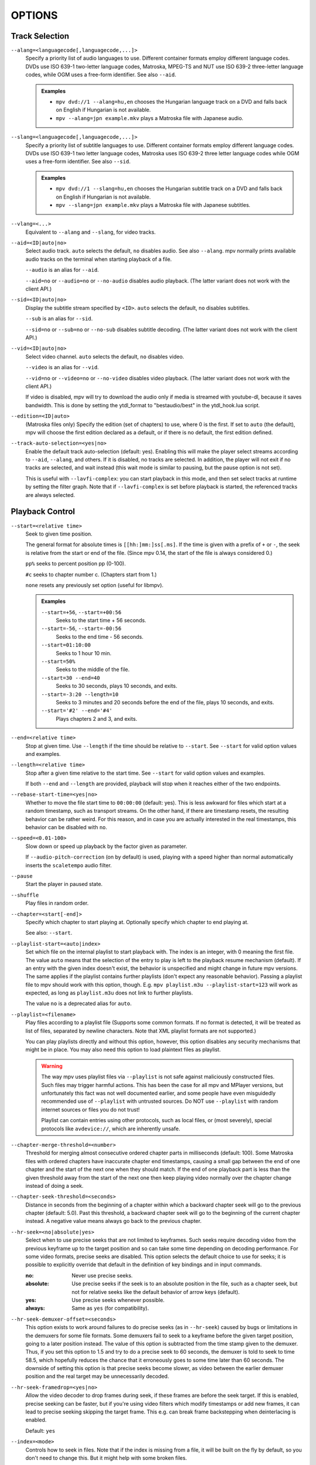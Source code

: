 OPTIONS
=======

Track Selection
---------------

``--alang=<languagecode[,languagecode,...]>``
    Specify a priority list of audio languages to use. Different container
    formats employ different language codes. DVDs use ISO 639-1 two-letter
    language codes, Matroska, MPEG-TS and NUT use ISO 639-2 three-letter
    language codes, while OGM uses a free-form identifier. See also ``--aid``.

    .. admonition:: Examples

        - ``mpv dvd://1 --alang=hu,en`` chooses the Hungarian language track
          on a DVD and falls back on English if Hungarian is not available.
        - ``mpv --alang=jpn example.mkv`` plays a Matroska file with Japanese
          audio.

``--slang=<languagecode[,languagecode,...]>``
    Specify a priority list of subtitle languages to use. Different container
    formats employ different language codes. DVDs use ISO 639-1 two letter
    language codes, Matroska uses ISO 639-2 three letter language codes while
    OGM uses a free-form identifier. See also ``--sid``.

    .. admonition:: Examples

        - ``mpv dvd://1 --slang=hu,en`` chooses the Hungarian subtitle track on
          a DVD and falls back on English if Hungarian is not available.
        - ``mpv --slang=jpn example.mkv`` plays a Matroska file with Japanese
          subtitles.

``--vlang=<...>``
    Equivalent to ``--alang`` and ``--slang``, for video tracks.

``--aid=<ID|auto|no>``
    Select audio track. ``auto`` selects the default, ``no`` disables audio.
    See also ``--alang``. mpv normally prints available audio tracks on the
    terminal when starting playback of a file.

    ``--audio`` is an alias for ``--aid``.

    ``--aid=no`` or ``--audio=no`` or ``--no-audio`` disables audio playback.
    (The latter variant does not work with the client API.)

``--sid=<ID|auto|no>``
    Display the subtitle stream specified by ``<ID>``. ``auto`` selects
    the default, ``no`` disables subtitles.

    ``--sub`` is an alias for ``--sid``.

    ``--sid=no`` or ``--sub=no`` or ``--no-sub`` disables subtitle decoding.
    (The latter variant does not work with the client API.)

``--vid=<ID|auto|no>``
    Select video channel. ``auto`` selects the default, ``no`` disables video.

    ``--video`` is an alias for ``--vid``.

    ``--vid=no`` or ``--video=no`` or ``--no-video`` disables video playback.
    (The latter variant does not work with the client API.)

    If video is disabled, mpv will try to download the audio only if media is
    streamed with youtube-dl, because it saves bandwidth. This is done by
    setting the ytdl_format to "bestaudio/best" in the ytdl_hook.lua script.

``--edition=<ID|auto>``
    (Matroska files only)
    Specify the edition (set of chapters) to use, where 0 is the first. If set
    to ``auto`` (the default), mpv will choose the first edition declared as a
    default, or if there is no default, the first edition defined.

``--track-auto-selection=<yes|no>``
    Enable the default track auto-selection (default: yes). Enabling this will
    make the player select streams according to ``--aid``, ``--alang``, and
    others. If it is disabled, no tracks are selected. In addition, the player
    will not exit if no tracks are selected, and wait instead (this wait mode
    is similar to pausing, but the pause option is not set).

    This is useful with ``--lavfi-complex``: you can start playback in this
    mode, and then set select tracks at runtime by setting the filter graph.
    Note that if ``--lavfi-complex`` is set before playback is started, the
    referenced tracks are always selected.


Playback Control
----------------

``--start=<relative time>``
    Seek to given time position.

    The general format for absolute times is ``[[hh:]mm:]ss[.ms]``. If the time
    is given with a prefix of ``+`` or ``-``, the seek is relative from the start
    or end of the file. (Since mpv 0.14, the start of the file is always
    considered 0.)

    ``pp%`` seeks to percent position pp (0-100).

    ``#c`` seeks to chapter number c. (Chapters start from 1.)

    ``none`` resets any previously set option (useful for libmpv).

    .. admonition:: Examples

        ``--start=+56``, ``--start=+00:56``
            Seeks to the start time + 56 seconds.
        ``--start=-56``, ``--start=-00:56``
            Seeks to the end time - 56 seconds.
        ``--start=01:10:00``
            Seeks to 1 hour 10 min.
        ``--start=50%``
            Seeks to the middle of the file.
        ``--start=30 --end=40``
            Seeks to 30 seconds, plays 10 seconds, and exits.
        ``--start=-3:20 --length=10``
            Seeks to 3 minutes and 20 seconds before the end of the file, plays
            10 seconds, and exits.
        ``--start='#2' --end='#4'``
            Plays chapters 2 and 3, and exits.

``--end=<relative time>``
    Stop at given time. Use ``--length`` if the time should be relative
    to ``--start``. See ``--start`` for valid option values and examples.

``--length=<relative time>``
    Stop after a given time relative to the start time.
    See ``--start`` for valid option values and examples.

    If both ``--end`` and ``--length`` are provided, playback will stop when it
    reaches either of the two endpoints.

``--rebase-start-time=<yes|no>``
    Whether to move the file start time to ``00:00:00`` (default: yes). This
    is less awkward for files which start at a random timestamp, such as
    transport streams. On the other hand, if there are timestamp resets, the
    resulting behavior can be rather weird. For this reason, and in case you
    are actually interested in the real timestamps, this behavior can be
    disabled with ``no``.

``--speed=<0.01-100>``
    Slow down or speed up playback by the factor given as parameter.

    If ``--audio-pitch-correction`` (on by default) is used, playing with a
    speed higher than normal automatically inserts the ``scaletempo`` audio
    filter.

``--pause``
    Start the player in paused state.

``--shuffle``
    Play files in random order.

``--chapter=<start[-end]>``
    Specify which chapter to start playing at. Optionally specify which
    chapter to end playing at.

    See also: ``--start``.

``--playlist-start=<auto|index>``
    Set which file on the internal playlist to start playback with. The index
    is an integer, with 0 meaning the first file. The value ``auto`` means that
    the selection of the entry to play is left to the playback resume mechanism
    (default). If an entry with the given index doesn't exist, the behavior is
    unspecified and might change in future mpv versions. The same applies if
    the playlist contains further playlists (don't expect any reasonable
    behavior). Passing a playlist file to mpv should work with this option,
    though. E.g. ``mpv playlist.m3u --playlist-start=123`` will work as expected,
    as long as ``playlist.m3u`` does not link to further playlists.

    The value ``no`` is a deprecated alias for ``auto``.

``--playlist=<filename>``
    Play files according to a playlist file (Supports some common formats. If
    no format is detected, it will be treated as list of files, separated by
    newline characters. Note that XML playlist formats are not supported.)

    You can play playlists directly and without this option, however, this
    option disables any security mechanisms that might be in place. You may
    also need this option to load plaintext files as playlist.

    .. warning::

        The way mpv uses playlist files via ``--playlist`` is not safe against
        maliciously constructed files. Such files may trigger harmful actions.
        This has been the case for all mpv and MPlayer versions, but
        unfortunately this fact was not well documented earlier, and some people
        have even misguidedly recommended use of ``--playlist`` with untrusted
        sources. Do NOT use ``--playlist`` with random internet sources or files
        you do not trust!

        Playlist can contain entries using other protocols, such as local files,
        or (most severely), special protocols like ``avdevice://``, which are
        inherently unsafe.

``--chapter-merge-threshold=<number>``
    Threshold for merging almost consecutive ordered chapter parts in
    milliseconds (default: 100). Some Matroska files with ordered chapters
    have inaccurate chapter end timestamps, causing a small gap between the
    end of one chapter and the start of the next one when they should match.
    If the end of one playback part is less than the given threshold away from
    the start of the next one then keep playing video normally over the
    chapter change instead of doing a seek.

``--chapter-seek-threshold=<seconds>``
    Distance in seconds from the beginning of a chapter within which a backward
    chapter seek will go to the previous chapter (default: 5.0). Past this
    threshold, a backward chapter seek will go to the beginning of the current
    chapter instead. A negative value means always go back to the previous
    chapter.

``--hr-seek=<no|absolute|yes>``
    Select when to use precise seeks that are not limited to keyframes. Such
    seeks require decoding video from the previous keyframe up to the target
    position and so can take some time depending on decoding performance. For
    some video formats, precise seeks are disabled. This option selects the
    default choice to use for seeks; it is possible to explicitly override that
    default in the definition of key bindings and in input commands.

    :no:       Never use precise seeks.
    :absolute: Use precise seeks if the seek is to an absolute position in the
               file, such as a chapter seek, but not for relative seeks like
               the default behavior of arrow keys (default).
    :yes:      Use precise seeks whenever possible.
    :always:   Same as ``yes`` (for compatibility).

``--hr-seek-demuxer-offset=<seconds>``
    This option exists to work around failures to do precise seeks (as in
    ``--hr-seek``) caused by bugs or limitations in the demuxers for some file
    formats. Some demuxers fail to seek to a keyframe before the given target
    position, going to a later position instead. The value of this option is
    subtracted from the time stamp given to the demuxer. Thus, if you set this
    option to 1.5 and try to do a precise seek to 60 seconds, the demuxer is
    told to seek to time 58.5, which hopefully reduces the chance that it
    erroneously goes to some time later than 60 seconds. The downside of
    setting this option is that precise seeks become slower, as video between
    the earlier demuxer position and the real target may be unnecessarily
    decoded.

``--hr-seek-framedrop=<yes|no>``
    Allow the video decoder to drop frames during seek, if these frames are
    before the seek target. If this is enabled, precise seeking can be faster,
    but if you're using video filters which modify timestamps or add new
    frames, it can lead to precise seeking skipping the target frame. This
    e.g. can break frame backstepping when deinterlacing is enabled.

    Default: ``yes``

``--index=<mode>``
    Controls how to seek in files. Note that if the index is missing from a
    file, it will be built on the fly by default, so you don't need to change
    this. But it might help with some broken files.

    :default:   use an index if the file has one, or build it if missing
    :recreate:  don't read or use the file's index

    .. note::

        This option only works if the underlying media supports seeking
        (i.e. not with stdin, pipe, etc).

``--load-unsafe-playlists``
    Load URLs from playlists which are considered unsafe (default: no). This
    includes special protocols and anything that doesn't refer to normal files.
    Local files and HTTP links on the other hand are always considered safe.

    Note that ``--playlist`` always loads all entries, so you use that instead
    if you really have the need for this functionality.

``--access-references=<yes|no>``
    Follow any references in the file being opened (default: yes). Disabling
    this is helpful if the file is automatically scanned (e.g. thumbnail
    generation). If the thumbnail scanner for example encounters a playlist
    file, which contains network URLs, and the scanner should not open these,
    enabling this option will prevent it. This option also disables ordered
    chapters, mov reference files, opening of archives, and a number of other
    features.

    On older FFmpeg versions, this will not work in some cases. Some FFmpeg
    demuxers might not respect this option.

    This option does not prevent opening of paired subtitle files and such. Use
    ``--autoload-files=no`` to prevent this.

    This option does not always work if you open non-files (for example using
    ``dvd://directory`` would open a whole bunch of files in the given
    directory). Prefixing the filename with ``./`` if it doesn't start with
    a ``/`` will avoid this.

``--loop-playlist=<N|inf|force|no>``, ``--loop-playlist``
    Loops playback ``N`` times. A value of ``1`` plays it one time (default),
    ``2`` two times, etc. ``inf`` means forever. ``no`` is the same as ``1`` and
    disables looping. If several files are specified on command line, the
    entire playlist is looped. ``--loop-playlist`` is the same as
    ``--loop-playlist=inf``.

    The ``force`` mode is like ``inf``, but does not skip playlist entries
    which have been marked as failing. This means the player might waste CPU
    time trying to loop a file that doesn't exist. But it might be useful for
    playing webradios under very bad network conditions.

``--loop-file=<N|inf|no>``, ``--loop=<N|inf|no>``
    Loop a single file N times. ``inf`` means forever, ``no`` means normal
    playback. For compatibility, ``--loop-file`` and ``--loop-file=yes`` are
    also accepted, and are the same as ``--loop-file=inf``.

    The difference to ``--loop-playlist`` is that this doesn't loop the playlist,
    just the file itself. If the playlist contains only a single file, the
    difference between the two option is that this option performs a seek on
    loop, instead of reloading the file.

    ``--loop`` is an alias for this option.

``--ab-loop-a=<time>``, ``--ab-loop-b=<time>``
    Set loop points. If playback passes the ``b`` timestamp, it will seek to
    the ``a`` timestamp. Seeking past the ``b`` point doesn't loop (this is
    intentional).

    If both options are set to ``no`` or unset, looping is disabled.
    Otherwise, the start/end of playback is used if one of the options
    is set to ``no`` or unset.

    The loop-points can be adjusted at runtime with the corresponding
    properties. See also ``ab-loop`` command.

``--ordered-chapters``, ``--no-ordered-chapters``
    Enabled by default.
    Disable support for Matroska ordered chapters. mpv will not load or
    search for video segments from other files, and will also ignore any
    chapter order specified for the main file.

``--ordered-chapters-files=<playlist-file>``
    Loads the given file as playlist, and tries to use the files contained in
    it as reference files when opening a Matroska file that uses ordered
    chapters. This overrides the normal mechanism for loading referenced
    files by scanning the same directory the main file is located in.

    Useful for loading ordered chapter files that are not located on the local
    filesystem, or if the referenced files are in different directories.

    Note: a playlist can be as simple as a text file containing filenames
    separated by newlines.

``--chapters-file=<filename>``
    Load chapters from this file, instead of using the chapter metadata found
    in the main file.

    This accepts a media file (like mkv) or even a pseudo-format like ffmetadata
    and uses its chapters to replace the current file's chapters. This doesn't
    work with OGM or XML chapters directly.

``--sstep=<sec>``
    Skip <sec> seconds after every frame.

    .. note::

        Without ``--hr-seek``, skipping will snap to keyframes.

``--stop-playback-on-init-failure=<yes|no>``
    Stop playback if either audio or video fails to initialize (default: no).
    With ``no``, playback will continue in video-only or audio-only mode if one
    of them fails. This doesn't affect playback of audio-only or video-only
    files.

Program Behavior
----------------

``--help``, ``--h``
    Show short summary of options.

    You can also pass a string to this option, which will list all top-level
    options which contain the string in the name, e.g. ``--h=scale`` for all
    options that contain the word ``scale``. The special string ``*`` lists
    all top-level options.

``-v``
    Increment verbosity level, one level for each ``-v`` found on the command
    line.

``--version, -V``
    Print version string and exit.

``--no-config``
    Do not load default configuration files. This prevents loading of both the
    user-level and system-wide ``mpv.conf`` and ``input.conf`` files. Other
    configuration files are blocked as well, such as resume playback files.

    .. note::

        Files explicitly requested by command line options, like
        ``--include`` or ``--use-filedir-conf``, will still be loaded.

    See also: ``--config-dir``.

``--list-options``
    Prints all available options.

``--list-properties``
    Print a list of the available properties.

``--list-protocols``
    Print a list of the supported protocols.

``--log-file=<path>``
    Opens the given path for writing, and print log messages to it. Existing
    files will be truncated. The log level is at least ``-v -v``, but
    can be raised via ``--msg-level`` (the option cannot lower it below the
    forced minimum log level).

``--config-dir=<path>``
    Force a different configuration directory. If this is set, the given
    directory is used to load configuration files, and all other configuration
    directories are ignored. This means the global mpv configuration directory
    as well as per-user directories are ignored, and overrides through
    environment variables (``MPV_HOME``) are also ignored.

    Note that the ``--no-config`` option takes precedence over this option.

``--save-position-on-quit``
    Always save the current playback position on quit. When this file is
    played again later, the player will seek to the old playback position on
    start. This does not happen if playback of a file is stopped in any other
    way than quitting. For example, going to the next file in the playlist
    will not save the position, and start playback at beginning the next time
    the file is played.

    This behavior is disabled by default, but is always available when quitting
    the player with Shift+Q.

``--watch-later-directory=<path>``

    The directory in which to store the "watch later" temporary files.

    The default is a subdirectory named "watch_later" underneath the
    config directory (usually ``~/.config/mpv/``).

``--dump-stats=<filename>``
    Write certain statistics to the given file. The file is truncated on
    opening. The file will contain raw samples, each with a timestamp. To
    make this file into a readable, the script ``TOOLS/stats-conv.py`` can be
    used (which currently displays it as a graph).

    This option is useful for debugging only.

``--idle=<no|yes|once>``
    Makes mpv wait idly instead of quitting when there is no file to play.
    Mostly useful in input mode, where mpv can be controlled through input
    commands. (Default: ``no``)

    ``once`` will only idle at start and let the player close once the
    first playlist has finished playing back.

``--include=<configuration-file>``
    Specify configuration file to be parsed after the default ones.

``--load-scripts=<yes|no>``
    If set to ``no``, don't auto-load scripts from the ``scripts``
    configuration subdirectory (usually ``~/.config/mpv/scripts/``).
    (Default: ``yes``)

``--script=<filename>``
    Load a Lua script. You can load multiple scripts by separating them with
    commas (``,``).

``--script-opts=key1=value1,key2=value2,...``
    Set options for scripts. A script can query an option by key. If an
    option is used and what semantics the option value has depends entirely on
    the loaded scripts. Values not claimed by any scripts are ignored.

``--merge-files``
    Pretend that all files passed to mpv are concatenated into a single, big
    file. This uses timeline/EDL support internally.

``--no-resume-playback``
    Do not restore playback position from the ``watch_later`` configuration
    subdirectory (usually ``~/.config/mpv/watch_later/``).
    See ``quit-watch-later`` input command.

``--profile=<profile1,profile2,...>``
    Use the given profile(s), ``--profile=help`` displays a list of the
    defined profiles.

``--reset-on-next-file=<all|option1,option2,...>``
    Normally, mpv will try to keep all settings when playing the next file on
    the playlist, even if they were changed by the user during playback. (This
    behavior is the opposite of MPlayer's, which tries to reset all settings
    when starting next file.)

    Default: Do not reset anything.

    This can be changed with this option. It accepts a list of options, and
    mpv will reset the value of these options on playback start to the initial
    value. The initial value is either the default value, or as set by the
    config file or command line.

    In some cases, this might not work as expected. For example, ``--volume``
    will only be reset if it is explicitly set in the config file or the
    command line.

    The special name ``all`` resets as many options as possible.

    .. admonition:: Examples

        - ``--reset-on-next-file=pause``
          Reset pause mode when switching to the next file.
        - ``--reset-on-next-file=fullscreen,speed``
          Reset fullscreen and playback speed settings if they were changed
          during playback.
        - ``--reset-on-next-file=all``
          Try to reset all settings that were changed during playback.

``--write-filename-in-watch-later-config``
    Prepend the watch later config files with the name of the file they refer
    to. This is simply written as comment on the top of the file.

    .. warning::

        This option may expose privacy-sensitive information and is thus
        disabled by default.

``--ignore-path-in-watch-later-config``
    Ignore path (i.e. use filename only) when using watch later feature.
    (Default: disabled)

``--show-profile=<profile>``
    Show the description and content of a profile.

``--use-filedir-conf``
    Look for a file-specific configuration file in the same directory as the
    file that is being played. See `File-specific Configuration Files`_.

    .. warning::

        May be dangerous if playing from untrusted media.

``--ytdl``, ``--no-ytdl``
    Enable the youtube-dl hook-script. It will look at the input URL, and will
    play the video located on the website. This works with many streaming sites,
    not just the one that the script is named after. This requires a recent
    version of youtube-dl to be installed on the system. (Enabled by default.)

    If the script can't do anything with an URL, it will do nothing.

    The `try_ytdl_first` script option accepts a boolean 'yes' or 'no', and if
    'yes' will try parsing the URL with youtube-dl first, instead of the default
    where it's only after mpv failed to open it. This mostly depends on whether
    most of your URLs need youtube-dl parsing.

    The `exclude` script option accepts a ``|``-separated list of URL patterns
    which mpv should not use with youtube-dl. The patterns are matched after
    the ``http(s)://`` part of the URL.

    The `use_manifests` script option makes mpv use the master manifest URL for
    formats like HLS and DASH, if available, allowing for video/audio selection
    in runtime. It's disabled ("no") by default for performance reasons.

    ``^`` matches the beginning of the URL, ``$`` matches its end, and you
    should use ``%`` before any of the characters ``^$()%|,.[]*+-?`` to match
    that character.

    .. admonition:: Examples

        - ``--script-opts=ytdl_hook-exclude='^youtube%.com'``
          will exclude any URL that starts with ``http://youtube.com`` or
          ``https://youtube.com``.
        - ``--script-opts=ytdl_hook-exclude='%.mkv$|%.mp4$'``
          will exclude any URL that ends with ``.mkv`` or ``.mp4``.

    See more lua patterns here: https://www.lua.org/manual/5.1/manual.html#5.4.1


``--ytdl-format=<best|worst|mp4|webm|...>``
    Video format/quality that is directly passed to youtube-dl. The possible
    values are specific to the website and the video, for a given url the
    available formats can be found with the command
    ``youtube-dl --list-formats URL``. See youtube-dl's documentation for
    available aliases.
    (Default: youtube-dl's default, currently ``bestvideo+bestaudio/best``)

``--ytdl-raw-options=<key>=<value>[,<key>=<value>[,...]]``
    Pass arbitrary options to youtube-dl. Parameter and argument should be
    passed as a key-value pair. Options without argument must include ``=``.

    There is no sanity checking so it's possible to break things (i.e.
    passing invalid parameters to youtube-dl).

    A proxy URL can be passed for youtube-dl to use it in parsing the website.
    This is useful for geo-restricted URLs. After youtube-dl parsing, some
    URLs also require a proxy for playback, so this can pass that proxy
    information to mpv. Take note that SOCKS proxies aren't supported and
    https URLs also bypass the proxy. This is a limitation in FFmpeg.

    .. admonition:: Example

        - ``--ytdl-raw-options=username=user,password=pass``
        - ``--ytdl-raw-options=force-ipv6=``
        - ``--ytdl-raw-options=proxy=[http://127.0.0.1:3128]``
        - ``--ytdl-raw-options-append=proxy=http://127.0.0.1:3128``

``--load-stats-overlay=<yes|no>``
    Enable the builtin script that shows useful playback information on a key
    binding (default: yes). By default, the ``i`` key is used (``I`` to make
    the overlay permanent).

``--player-operation-mode=<cplayer|pseudo-gui>``
    For enabling "pseudo GUI mode", which means that the defaults for some
    options are changed. This option should not normally be used directly, but
    only by mpv internally, or mpv-provided scripts, config files, or .desktop
    files.

Video
-----

``--vo=<driver>``
    Specify the video output backend to be used. See `VIDEO OUTPUT DRIVERS`_ for
    details and descriptions of available drivers.

``--vd=<...>``
    Specify a priority list of video decoders to be used, according to their
    family and name. See ``--ad`` for further details. Both of these options
    use the same syntax and semantics; the only difference is that they
    operate on different codec lists.

    .. note::

        See ``--vd=help`` for a full list of available decoders.

``--vf=<filter1[=parameter1:parameter2:...],filter2,...>``
    Specify a list of video filters to apply to the video stream. See
    `VIDEO FILTERS`_ for details and descriptions of the available filters.
    The option variants ``--vf-add``, ``--vf-pre``, ``--vf-del`` and
    ``--vf-clr`` exist to modify a previously specified list, but you
    should not need these for typical use.

``--untimed``
    Do not sleep when outputting video frames. Useful for benchmarks when used
    with ``--no-audio.``

``--framedrop=<mode>``
    Skip displaying some frames to maintain A/V sync on slow systems, or
    playing high framerate video on video outputs that have an upper framerate
    limit.

    The argument selects the drop methods, and can be one of the following:

    <no>
        Disable any framedropping.
    <vo>
        Drop late frames on video output (default). This still decodes and
        filters all frames, but doesn't render them on the VO. It tries to query
        the display FPS (X11 only, not correct on multi-monitor systems), or
        assumes infinite display FPS if that fails. Drops are indicated in
        the terminal status line as ``Dropped:`` field. If the decoder is too slow,
        in theory all frames would have to be dropped (because all frames are
        too late) - to avoid this, frame dropping stops if the effective
        framerate is below 10 FPS.
    <decoder>
        Old, decoder-based framedrop mode. (This is the same as ``--framedrop=yes``
        in mpv 0.5.x and before.) This tells the decoder to skip frames (unless
        they are needed to decode future frames). May help with slow systems,
        but can produce unwatchable choppy output, or even freeze the display
        completely. Not recommended.
        The ``--vd-lavc-framedrop`` option controls what frames to drop.
    <decoder+vo>
        Enable both modes. Not recommended.

    .. note::

        ``--vo=vdpau`` has its own code for the ``vo`` framedrop mode. Slight
        differences to other VOs are possible.

``--video-latency-hacks=<yes|no>``
    Enable some things which tend to reduce video latency by 1 or 2 frames
    (default: no). Note that this option might be removed without notice once
    the player's timing code does not inherently need to do these things
    anymore.

    This does:

    - Use the demuxer reported FPS for frame dropping. This avoids that the
      player needs to decode 1 frame in advance, lowering total latency in
      effect. This also means that if the demuxer reported FPS is wrong, or
      the video filter chain changes FPS (e.g. deinterlacing), then it could
      drop too many or not enough frames.
    - Disable waiting for the first video frame. Normally the player waits for
      the first video frame to be fully rendered before starting playback
      properly. Some VOs will lazily initialize stuff when rendering the first
      frame, so if this is not done, there is some likeliness that the VO has
      to drop some frames if rendering the first frame takes longer than needed.


``--display-fps=<fps>``
    Set the display FPS used with the ``--video-sync=display-*`` modes. By
    default, a detected value is used. Keep in mind that setting an incorrect
    value (even if slightly incorrect) can ruin video playback. On multi-monitor
    systems, there is a chance that the detected value is from the wrong
    monitor.

    Set this option only if you have reason to believe the automatically
    determined value is wrong.

``--hwdec=<api>``
    Specify the hardware video decoding API that should be used if possible.
    Whether hardware decoding is actually done depends on the video codec. If
    hardware decoding is not possible, mpv will fall back on software decoding.

    ``<api>`` can be one of the following:

    :no:        always use software decoding (default)
    :auto:      enable best hw decoder (see below)
    :yes:       exactly the same as ``auto``
    :auto-copy: enable best hw decoder with copy-back (see below)
    :vdpau:     requires ``--vo=gpu`` or ``--vo=vdpau`` (Linux only)
    :vdpau-copy: copies video back into system RAM (Linux with some GPUs only)
    :vaapi:     requires ``--vo=gpu`` or ``--vo=vaapi`` (Linux only)
    :vaapi-copy: copies video back into system RAM (Linux with some GPUs only)
    :videotoolbox: requires ``--vo=gpu`` (OS X 10.8 and up),
                   or ``--vo=opengl-cb`` (iOS 9.0 and up)
    :videotoolbox-copy: copies video back into system RAM (OS X 10.8 or iOS 9.0 and up)
    :dxva2:     requires ``--vo=gpu`` with ``--gpu-context=d3d11``,
                ``--gpu-context=angle`` or ``--gpu-context=dxinterop``
                (Windows only)
    :dxva2-copy: copies video back to system RAM (Windows only)
    :d3d11va:   requires ``--vo=gpu`` with ``--gpu-context=d3d11`` or
                ``--gpu-context=angle`` (Windows 8+ only)
    :d3d11va-copy: copies video back to system RAM (Windows 8+ only)
    :mediacodec: requires ``--vo=mediacodec_embed`` (Android only)
    :mediacodec-copy: copies video back to system RAM (Android only)
    :mmal:      requires ``--vo=gpu`` (Raspberry Pi only - default if available)
    :mmal-copy: copies video back to system RAM (Raspberry Pi only)
    :cuda:      requires ``--vo=gpu`` (Any platform CUDA is available)
    :cuda-copy: copies video back to system RAM (Any platform CUDA is available)
    :nvdec:     requires ``--vo=gpu`` (Any platform CUDA is available)
    :nvdec-copy: copies video back to system RAM (Any platform CUDA is available)
    :crystalhd: copies video back to system RAM (Any platform supported by hardware)
    :rkmpp:     requires ``--vo=gpu`` (some RockChip devices only)

    ``auto`` tries to automatically enable hardware decoding using the first
    available method. This still depends what VO you are using. For example,
    if you are not using ``--vo=gpu`` or ``--vo=vdpau``, vdpau decoding will
    never be enabled. Also note that if the first found method doesn't actually
    work, it will always fall back to software decoding, instead of trying the
    next method (might matter on some Linux systems).

    ``auto-copy`` selects only modes that copy the video data back to system
    memory after decoding. This selects modes like ``vaapi-copy`` (and so on).
    If none of these work, hardware decoding is disabled. This mode is always
    guaranteed to incur no additional loss compared to software decoding, and
    will allow CPU processing with video filters.

    The ``vaapi`` mode, if used with ``--vo=gpu``, requires Mesa 11 and most
    likely works with Intel GPUs only. It also requires the opengl EGL backend.

    The ``cuda`` and ``cuda-copy`` modes provides deinterlacing in the decoder
    which is useful as there is no other deinterlacing mechanism in the opengl
    output path. To use this deinterlacing you must pass the option:
    ``vd-lavc-o=deint=[weave|bob|adaptive]``.
    Pass ``weave`` (or leave the option unset) to not attempt any
    deinterlacing. ``cuda`` should always be preferred unless the ``gpu``
    vo is not being used or filters are required.

    ``nvdec`` is a newer implementation of CUVID/CUDA decoding, which uses the
    FFmpeg decoders for file parsing. Experimental, is known not to correctly
    check whether decoding is supported by the hardware at all. Deinterlacing
    is not supported. Since this uses FFmpeg's codec parsers, it is expected
    that this generally causes fewer issues than ``cuda``.

    Most video filters will not work with hardware decoding as they are
    primarily implemented on the CPU. Some exceptions are ``vdpaupp``,
    ``vdpaurb`` and ``vavpp``. See `VIDEO FILTERS`_ for more details.

    The ``...-copy`` modes (e.g. ``dxva2-copy``) allow you to use hardware
    decoding with any VO, backend or filter. Because these copy the decoded
    video back to system RAM, they're likely less efficient than the direct
    modes (like e.g. ``dxva2``), and probably not more efficient than software
    decoding except for some codecs (e.g. HEVC).

    .. note::

        When using this switch, hardware decoding is still only done for some
        codecs. See ``--hwdec-codecs`` to enable hardware decoding for more
        codecs.

    .. admonition:: Quality reduction with hardware decoding

        In theory, hardware decoding does not reduce video quality (at least
        for the codecs h264 and HEVC). However, due to restrictions in video
        output APIs, as well as bugs in the actual hardware decoders, there can
        be some loss, or even blatantly incorrect results.

        In some cases, RGB conversion is forced, which means the RGB conversion
        is performed by the hardware decoding API, instead of the shaders
        used by ``--vo=gpu``. This means certain colorspaces may not display
        correctly, and certain filtering (such as debanding) cannot be applied
        in an ideal way. This will also usually force the use of low quality
        chroma scalers instead of the one specified by ``--cscale``. In other
        cases, hardware decoding can also reduce the bit depth of the decoded
        image, which can introduce banding or precision loss for 10-bit files.

        ``vdpau`` is usually safe. If deinterlacing enabled (or the ``vdpaupp``
        video filter is active in general), it forces RGB conversion. The latter
        currently does not treat certain colorspaces like BT.2020 correctly
        (which is mostly a mpv-specific restriction). The ``vdpauprb`` video
        filter retrieves image data without RGB conversion and is safe (but
        precludes use of vdpau postprocessing).

        ``vaapi`` is safe if the ``vaapi-egl`` backend is indicated in the
        logs. If ``vaapi-glx`` is indicated, and the video colorspace is either
        BT.601 or BT.709, a forced, low-quality but correct RGB conversion is
        performed. Otherwise, the result will be totally incorrect.

        ``d3d11va`` is safe when used with the ``d3d11`` backend. If used with
        ``angle`` is it usually safe, except that 10 bit input (HEVC main 10
        profiles) will be rounded down to 8 bits, which will result in reduced
        quality. Also note that with very old ANGLE builds (without
        ``EGL_KHR_stream path``,) all input will be converted to RGB.

        ``dxva2`` is not safe. It appears to always use BT.601 for forced RGB
        conversion, but actual behavior depends on the GPU drivers. Some drivers
        appear to convert to limited range RGB, which gives a faded appearance.
        In addition to driver-specific behavior, global system settings might
        affect this additionally. This can give incorrect results even with
        completely ordinary video sources.

        ``rpi`` always uses the hardware overlay renderer, even with
        ``--vo=gpu``.

        ``cuda`` should be safe, but it has been reported to corrupt the
        timestamps causing glitched, flashing frames on some files. It can also
        sometimes cause massive framedrops for unknown reasons. Caution is
        advised.

        ``crystalhd`` is not safe. It always converts to 4:2:2 YUV, which
        may be lossy, depending on how chroma sub-sampling is done during
        conversion. It also discards the top left pixel of each frame for
        some reason.

        All other methods, in particular the copy-back methods (like
        ``dxva2-copy`` etc.) should hopefully be safe, although they can still
        cause random decoding issues. At the very least, they shouldn't affect
        the colors of the image.

        In particular, ``auto-copy`` will only select "safe" modes
        (although potentially slower than other methods), but there's still no
        guarantee the chosen hardware decoder will actually work correctly.

        In general, it's very strongly advised to avoid hardware decoding
        unless **absolutely** necessary, i.e. if your CPU is insufficient to
        decode the file in questions. If you run into any weird decoding issues,
        frame glitches or discoloration, and you have ``--hwdec`` turned on,
        the first thing you should try is disabling it.

``--gpu-hwdec-interop=<auto|all|no|name>``
    This option is for troubleshooting hwdec interop issues. Since it's a
    debugging option, its semantics may change at any time.

    This is useful for the ``gpu`` and ``opengl-cb`` VOs for selecting which
    hwdec interop context to use exactly. Effectively it also can be used
    to block loading of certain backends.

    If set to ``auto`` (default), the behavior depends on the VO: for ``gpu``,
    it does nothing, and the interop context is loaded on demand (when the
    decoder probes for ``--hwdec`` support). For ``opengl-cb``, which has
    has no on-demand loading, this is equivalent to ``all``.

    The empty string is equivalent to ``auto``.

    If set to ``all``, it attempts to load all interop contexts at GL context
    creation time.

    Other than that, a specific backend can be set, and the list of them can
    be queried with ``help`` (mpv CLI only).

    Runtime changes to this are ignored (the current option value is used
    whenever the renderer is created).

    The old aliases ``--opengl-hwdec-interop`` and ``--hwdec-preload`` are
    barely related to this anymore, but will be somewhat compatible in some
    cases.

``--hwdec-image-format=<name>``
    Set the internal pixel format used by hardware decoding via ``--hwdec``
    (default ``no``). The special value ``no`` selects an implementation
    specific standard format. Most decoder implementations support only one
    format, and will fail to initialize if the format is not supported.

    Some implementations might support multiple formats. In particular,
    videotoolbox is known to require ``uyvy422`` for good performance on some
    older hardware. d3d11va can always use ``yuv420p``, which uses an opaque
    format, with likely no advantages.

``--cuda-decode-device=<auto|0..>``
    Choose the GPU device used for decoding when using the ``cuda`` hwdec.

    By default, the device that is being used to provide OpenGL output will
    also be used for decoding (and in the vast majority of cases, only one
    GPU will be present).

    Note that when using the ``cuda-copy`` hwdec, a different option must be
    passed: ``--vd-lavc-o=gpu=<0..>``.

``--vaapi-device=<device file>``
    Choose the DRM device for ``vaapi-copy``. This should be the path to a
    DRM device file. (Default: ``/dev/dri/renderD128``)

``--panscan=<0.0-1.0>``
    Enables pan-and-scan functionality (cropping the sides of e.g. a 16:9
    video to make it fit a 4:3 display without black bands). The range
    controls how much of the image is cropped. May not work with all video
    output drivers.

    This option has no effect if ``--video-unscaled`` option is used.

``--video-aspect=<ratio|no>``
    Override video aspect ratio, in case aspect information is incorrect or
    missing in the file being played. See also ``--no-video-aspect``.

    These values have special meaning:

    :0:  disable aspect ratio handling, pretend the video has square pixels
    :no: same as ``0``
    :-1: use the video stream or container aspect (default)

    But note that handling of these special values might change in the future.

    .. admonition:: Examples

        - ``--video-aspect=4:3``  or ``--video-aspect=1.3333``
        - ``--video-aspect=16:9`` or ``--video-aspect=1.7777``
        - ``--no-video-aspect`` or ``--video-aspect=no``

``--video-aspect-method=<bitstream|container>``
    This sets the default video aspect determination method (if the aspect is
    _not_ overridden by the user with ``--video-aspect`` or others).

    :container: Strictly prefer the container aspect ratio. This is apparently
                the default behavior with VLC, at least with Matroska. Note that
                if the container has no aspect ratio set, the behavior is the
                same as with bitstream.
    :bitstream: Strictly prefer the bitstream aspect ratio, unless the bitstream
                aspect ratio is not set. This is apparently the default behavior
                with XBMC/kodi, at least with Matroska.

    The current default for mpv is ``container``.

    Normally you should not set this. Try the various choices if you encounter
    video that has the wrong aspect ratio in mpv, but seems to be correct in
    other players.

``--video-unscaled=<no|yes|downscale-big>``
    Disable scaling of the video. If the window is larger than the video,
    black bars are added. Otherwise, the video is cropped, unless the option
    is set to ``downscale-big``, in which case the video is fit to window. The
    video still can be influenced by the other ``--video-...`` options. This
    option disables the effect of ``--panscan``.

    Note that the scaler algorithm may still be used, even if the video isn't
    scaled. For example, this can influence chroma conversion. The video will
    also still be scaled in one dimension if the source uses non-square pixels
    (e.g. anamorphic widescreen DVDs).

    This option is disabled if the ``--no-keepaspect`` option is used.

``--video-pan-x=<value>``, ``--video-pan-y=<value>``
    Moves the displayed video rectangle by the given value in the X or Y
    direction. The unit is in fractions of the size of the scaled video (the
    full size, even if parts of the video are not visible due to panscan or
    other options).

    For example, displaying a 1280x720 video fullscreen on a 1680x1050 screen
    with ``--video-pan-x=-0.1`` would move the video 168 pixels to the left
    (making 128 pixels of the source video invisible).

    This option is disabled if the ``--no-keepaspect`` option is used.

``--video-rotate=<0-359|no>``
    Rotate the video clockwise, in degrees. Currently supports 90° steps only.
    If ``no`` is given, the video is never rotated, even if the file has
    rotation metadata. (The rotation value is added to the rotation metadata,
    which means the value ``0`` would rotate the video according to the
    rotation metadata.)

``--video-stereo-mode=<no|mode>``
    Set the stereo 3D output mode (default: ``mono``). This is mostly broken and
    thus deprecated.

    The pseudo-mode ``no`` disables automatic conversion completely.

    The mode ``mono`` is an alias to ``ml``, which refers to the left frame in
    2D. This is the default, which means mpv will try to show 3D movies in 2D,
    instead of the mangled 3D image not intended for consumption (such as
    showing the left and right frame side by side, etc.).

    Use ``--video-stereo-mode=help`` to list all available modes. Check with
    the ``stereo3d`` filter documentation to see what the names mean. Note that
    some names refer to modes not supported by ``stereo3d`` - these modes can
    appear in files, but can't be handled properly by mpv.

``--video-zoom=<value>``
    Adjust the video display scale factor by the given value. The parameter is
    given log 2. For example, ``--video-zoom=0`` is unscaled,
    ``--video-zoom=1`` is twice the size, ``--video-zoom=-2`` is one fourth of
    the size, and so on.

    This option is disabled if the ``--no-keepaspect`` option is used.

``--video-align-x=<-1-1>``, ``--video-align-y=<-1-1>``
    Moves the video rectangle within the black borders, which are usually added
    to pad the video to screen if video and screen aspect ratios are different.
    ``--video-align-y=-1`` would move the video to the top of the screen
    (leaving a border only on the bottom), a value of ``0`` centers it
    (default), and a value of ``1`` would put the video at the bottom of the
    screen.

    If video and screen aspect match perfectly, these options do nothing.

    This option is disabled if the ``--no-keepaspect`` option is used.

``--correct-pts``, ``--no-correct-pts``
    ``--no-correct-pts`` switches mpv to a mode where video timing is
    determined using a fixed framerate value (either using the ``--fps``
    option, or using file information). Sometimes, files with very broken
    timestamps can be played somewhat well in this mode. Note that video
    filters, subtitle rendering, seeking (including hr-seeks and backstepping),
    and audio synchronization can be completely broken in this mode.

``--fps=<float>``
    Override video framerate. Useful if the original value is wrong or missing.

    .. note::

        Works in ``--no-correct-pts`` mode only.

``--deinterlace=<yes|no>``
    Enable or disable interlacing (default: no).
    Interlaced video shows ugly comb-like artifacts, which are visible on
    fast movement. Enabling this typically inserts the yadif video filter in
    order to deinterlace the video, or lets the video output apply deinterlacing
    if supported.

    This behaves exactly like the ``deinterlace`` input property (usually
    mapped to ``d``).

    Keep in mind that this **will** conflict with manually inserted
    deinterlacing filters, unless you take care. (Since mpv 0.27.0, even the
    hardware deinterlace filters will conflict. Also since that version,
    ``--deinterlace=auto`` was removed, which used to mean that the default
    interlacing option of possibly inserted video filters was used.)

    Note that this will make video look worse if it's not actually interlaced.

``--frames=<number>``
    Play/convert only first ``<number>`` video frames, then quit.

    ``--frames=0`` loads the file, but immediately quits before initializing
    playback. (Might be useful for scripts which just want to determine some
    file properties.)

    For audio-only playback, any value greater than 0 will quit playback
    immediately after initialization. The value 0 works as with video.

``--video-output-levels=<outputlevels>``
    RGB color levels used with YUV to RGB conversion. Normally, output devices
    such as PC monitors use full range color levels. However, some TVs and
    video monitors expect studio RGB levels. Providing full range output to a
    device expecting studio level input results in crushed blacks and whites,
    the reverse in dim gray blacks and dim whites.

    Not all VOs support this option. Some will silently ignore it.

    Available color ranges are:

    :auto:      automatic selection (equals to full range) (default)
    :limited:   limited range (16-235 per component), studio levels
    :full:      full range (0-255 per component), PC levels

    .. note::

        It is advisable to use your graphics driver's color range option
        instead, if available.

``--hwdec-codecs=<codec1,codec2,...|all>``
    Allow hardware decoding for a given list of codecs only. The special value
    ``all`` always allows all codecs.

    You can get the list of allowed codecs with ``mpv --vd=help``. Remove the
    prefix, e.g. instead of ``lavc:h264`` use ``h264``.

    By default, this is set to ``h264,vc1,wmv3,hevc,mpeg2video,vp9``. Note that
    the hardware acceleration special codecs like ``h264_vdpau`` are not
    relevant anymore, and in fact have been removed from Libav in this form.

    This is usually only needed with broken GPUs, where a codec is reported
    as supported, but decoding causes more problems than it solves.

    .. admonition:: Example

        ``mpv --hwdec=vdpau --vo=vdpau --hwdec-codecs=h264,mpeg2video``
            Enable vdpau decoding for h264 and mpeg2 only.

``--vd-lavc-check-hw-profile=<yes|no>``
    Check hardware decoder profile (default: yes). If ``no`` is set, the
    highest profile of the hardware decoder is unconditionally selected, and
    decoding is forced even if the profile of the video is higher than that.
    The result is most likely broken decoding, but may also help if the
    detected or reported profiles are somehow incorrect.

``--vd-lavc-software-fallback=<yes|no|N>``
    Fallback to software decoding if the hardware-accelerated decoder fails
    (default: 3). If this is a number, then fallback will be triggered if
    N frames fail to decode in a row. 1 is equivalent to ``yes``.

``--vd-lavc-dr=<yes|no>``
    Enable direct rendering (default: yes). If this is set to ``yes``, the
    video will be decoded directly to GPU video memory (or staging buffers).
    This can speed up video upload, and may help with large resolutions or
    slow hardware. This works only with the following VOs:

        - ``gpu``: requires at least OpenGL 4.4 or Vulkan.

    (In particular, this can't be made work with ``opengl-cb``, but the libmpv
    render API has optional support.)

    Using video filters of any kind that write to the image data (or output
    newly allocated frames) will silently disable the DR code path.

``--vd-lavc-bitexact``
    Only use bit-exact algorithms in all decoding steps (for codec testing).

``--vd-lavc-fast`` (MPEG-2, MPEG-4, and H.264 only)
    Enable optimizations which do not comply with the format specification and
    potentially cause problems, like simpler dequantization, simpler motion
    compensation, assuming use of the default quantization matrix, assuming YUV
    4:2:0 and skipping a few checks to detect damaged bitstreams.

``--vd-lavc-o=<key>=<value>[,<key>=<value>[,...]]``
    Pass AVOptions to libavcodec decoder. Note, a patch to make the ``o=``
    unneeded and pass all unknown options through the AVOption system is
    welcome. A full list of AVOptions can be found in the FFmpeg manual.

    Some options which used to be direct options can be set with this
    mechanism, like ``bug``, ``gray``, ``idct``, ``ec``, ``vismv``,
    ``skip_top`` (was ``st``), ``skip_bottom`` (was ``sb``), ``debug``.

    .. admonition:: Example

        ``--vd-lavc-o=debug=pict``

``--vd-lavc-show-all=<yes|no>``
    Show even broken/corrupt frames (default: no). If this option is set to
    no, libavcodec won't output frames that were either decoded before an
    initial keyframe was decoded, or frames that are recognized as corrupted.

``--vd-lavc-skiploopfilter=<skipvalue> (H.264 only)``
    Skips the loop filter (AKA deblocking) during H.264 decoding. Since
    the filtered frame is supposed to be used as reference for decoding
    dependent frames, this has a worse effect on quality than not doing
    deblocking on e.g. MPEG-2 video. But at least for high bitrate HDTV,
    this provides a big speedup with little visible quality loss.

    ``<skipvalue>`` can be one of the following:

    :none:    Never skip.
    :default: Skip useless processing steps (e.g. 0 size packets in AVI).
    :nonref:  Skip frames that are not referenced (i.e. not used for
              decoding other frames, the error cannot "build up").
    :bidir:   Skip B-Frames.
    :nonkey:  Skip all frames except keyframes.
    :all:     Skip all frames.

``--vd-lavc-skipidct=<skipvalue> (MPEG-1/2 only)``
    Skips the IDCT step. This degrades quality a lot in almost all cases
    (see skiploopfilter for available skip values).

``--vd-lavc-skipframe=<skipvalue>``
    Skips decoding of frames completely. Big speedup, but jerky motion and
    sometimes bad artifacts (see skiploopfilter for available skip values).

``--vd-lavc-framedrop=<skipvalue>``
    Set framedropping mode used with ``--framedrop`` (see skiploopfilter for
    available skip values).

``--vd-lavc-threads=<N>``
    Number of threads to use for decoding. Whether threading is actually
    supported depends on codec (default: 0). 0 means autodetect number of cores
    on the machine and use that, up to the maximum of 16. You can set more than
    16 threads manually.

``--vd-lavc-assume-old-x264=<yes|no>``
    Assume the video was encoded by an old, buggy x264 version (default: no).
    Normally, this is autodetected by libavcodec. But if the bitstream contains
    no x264 version info (or it was somehow skipped), and the stream was in fact
    encoded by an old x264 version (build 150 or earlier), and if the stream
    uses ``4:4:4`` chroma, then libavcodec will by default show corrupted video.
    This option sets the libavcodec ``x264_build`` option to ``150``, which
    means that if the stream contains no version info, or was not encoded by
    x264 at all, it assumes it was encoded by the old version. Enabling this
    option is pretty safe if you want your broken files to work, but in theory
    this can break on streams not encoded by x264, or if a stream encoded by a
    newer x264 version contains no version info.


Audio
-----

``--audio-pitch-correction=<yes|no>``
    If this is enabled (default), playing with a speed different from normal
    automatically inserts the ``scaletempo`` audio filter. For details, see
    audio filter section.

``--audio-device=<name>``
    Use the given audio device. This consists of the audio output name, e.g.
    ``alsa``, followed by ``/``, followed by the audio output specific device
    name. The default value for this option is ``auto``, which tries every audio
    output in preference order with the default device.

    You can list audio devices with ``--audio-device=help``. This outputs the
    device name in quotes, followed by a description. The device name is what
    you have to pass to the ``--audio-device`` option. The list of audio devices
    can be retrieved by API by using the ``audio-device-list`` property.

    While the option normally takes one of the strings as indicated by the
    methods above, you can also force the device for most AOs by building it
    manually. For example ``name/foobar`` forces the AO ``name`` to use the
    device ``foobar``. However, the ``--ao`` option will strictly force a
    specific AO. To avoid confusion, don't use ``--ao`` and ``--audio-device``
    together.

    .. admonition:: Example for ALSA

        MPlayer and mplayer2 required you to replace any ',' with '.' and
        any ':' with '=' in the ALSA device name. For example, to use the
        device named ``dmix:default``, you had to do:

            ``-ao alsa:device=dmix=default``

        In mpv you could instead use:

            ``--audio-device=alsa/dmix:default``


``--audio-exclusive=<yes|no>``
    Enable exclusive output mode. In this mode, the system is usually locked
    out, and only mpv will be able to output audio.

    This only works for some audio outputs, such as ``wasapi`` and
    ``coreaudio``. Other audio outputs silently ignore this options. They either
    have no concept of exclusive mode, or the mpv side of the implementation is
    missing.

``--audio-fallback-to-null=<yes|no>``
    If no audio device can be opened, behave as if ``--ao=null`` was given. This
    is useful in combination with ``--audio-device``: instead of causing an
    error if the selected device does not exist, the client API user (or a
    Lua script) could let playback continue normally, and check the
    ``current-ao`` and ``audio-device-list`` properties to make high-level
    decisions about how to continue.

``--ao=<driver>``
    Specify the audio output drivers to be used. See `AUDIO OUTPUT DRIVERS`_ for
    details and descriptions of available drivers.

``--af=<filter1[=parameter1:parameter2:...],filter2,...>``
    Specify a list of audio filters to apply to the audio stream. See
    `AUDIO FILTERS`_ for details and descriptions of the available filters.
    The option variants ``--af-add``, ``--af-pre``, ``--af-del`` and
    ``--af-clr`` exist to modify a previously specified list, but you
    should not need these for typical use.

``--audio-spdif=<codecs>``
    List of codecs for which compressed audio passthrough should be used. This
    works for both classic S/PDIF and HDMI.

    Possible codecs are ``ac3``, ``dts``, ``dts-hd``, ``eac3``, ``truehd``.
    Multiple codecs can be specified by separating them with ``,``. ``dts``
    refers to low bitrate DTS core, while ``dts-hd`` refers to DTS MA (receiver
    and OS support varies). If both ``dts`` and ``dts-hd`` are specified, it
    behaves equivalent to specifying ``dts-hd`` only.

    In earlier mpv versions you could use ``--ad`` to force the spdif wrapper.
    This does not work anymore.

    .. admonition:: Warning

        There is not much reason to use this. HDMI supports uncompressed
        multichannel PCM, and mpv supports lossless DTS-HD decoding via
        FFmpeg's new DCA decoder (based on libdcadec).

``--ad=<decoder1,decoder2,...[-]>``
    Specify a priority list of audio decoders to be used, according to their
    decoder name. When determining which decoder to use, the first decoder that
    matches the audio format is selected. If that is unavailable, the next
    decoder is used. Finally, it tries all other decoders that are not
    explicitly selected or rejected by the option.

    ``-`` at the end of the list suppresses fallback on other available
    decoders not on the ``--ad`` list. ``+`` in front of an entry forces the
    decoder. Both of these should not normally be used, because they break
    normal decoder auto-selection! Both of these methods are deprecated.

    .. admonition:: Examples

        ``--ad=mp3float``
            Prefer the FFmpeg/Libav ``mp3float`` decoder over all other MP3
            decoders.

        ``--ad=help``
            List all available decoders.

    .. admonition:: Warning

        Enabling compressed audio passthrough (AC3 and DTS via SPDIF/HDMI) with
        this option is not possible. Use ``--audio-spdif`` instead.

``--volume=<value>``
    Set the startup volume. 0 means silence, 100 means no volume reduction or
    amplification. Negative values can be passed for compatibility, but are
    treated as 0.

    Since mpv 0.18.1, this always controls the internal mixer (aka "softvol").

``--replaygain=<no|track|album>``
    Adjust volume gain according to the track-gain or album-gain replaygain
    value stored in the file metadata (default: no replaygain).

``--replaygain-preamp=<db>``
    Pre-amplification gain in dB to apply to the selected replaygain gain
    (default: 0).

``--replaygain-clip=<yes|no>``
    Prevent clipping caused by replaygain by automatically lowering the
    gain (default). Use ``--replaygain-clip=no`` to disable this.

``--replaygain-fallback=<db>``
    Gain in dB to apply if the file has no replay gain tags. This option
    is always applied if the replaygain logic is somehow inactive. If this
    is applied, no other replaygain options are applied.

``--audio-delay=<sec>``
    Audio delay in seconds (positive or negative float value). Positive values
    delay the audio, and negative values delay the video.

``--mute=<yes|no|auto>``
    Set startup audio mute status (default: no).

    ``auto`` is a deprecated possible value that is equivalent to ``no``.

    See also: ``--volume``.

``--softvol=<no|yes|auto>``
    Deprecated/unfunctional. Before mpv 0.18.1, this used to control whether
    to use the volume controls of the audio output driver or the internal mpv
    volume filter.

    The current behavior is that softvol is always enabled, i.e. as if this
    option is set to ``yes``. The other behaviors are not available anymore,
    although ``auto`` almost matches current behavior in most cases.

    The ``no`` behavior is still partially available through the ``ao-volume``
    and ``ao-mute`` properties. But there are no options to reset these.

``--audio-demuxer=<[+]name>``
    Use this audio demuxer type when using ``--audio-file``. Use a '+' before
    the name to force it; this will skip some checks. Give the demuxer name as
    printed by ``--audio-demuxer=help``.

``--ad-lavc-ac3drc=<level>``
    Select the Dynamic Range Compression level for AC-3 audio streams.
    ``<level>`` is a float value ranging from 0 to 1, where 0 means no
    compression (which is the default) and 1 means full compression (make loud
    passages more silent and vice versa). Values up to 6 are also accepted, but
    are purely experimental. This option only shows an effect if the AC-3 stream
    contains the required range compression information.

    The standard mandates that DRC is enabled by default, but mpv (and some
    other players) ignore this for the sake of better audio quality.

``--ad-lavc-downmix=<yes|no>``
    Whether to request audio channel downmixing from the decoder (default: yes).
    Some decoders, like AC-3, AAC and DTS, can remix audio on decoding. The
    requested number of output channels is set with the ``--audio-channels`` option.
    Useful for playing surround audio on a stereo system.

``--ad-lavc-threads=<0-16>``
    Number of threads to use for decoding. Whether threading is actually
    supported depends on codec. As of this writing, it's supported for some
    lossless codecs only. 0 means autodetect number of cores on the
    machine and use that, up to the maximum of 16 (default: 1).

``--ad-lavc-o=<key>=<value>[,<key>=<value>[,...]]``
    Pass AVOptions to libavcodec decoder. Note, a patch to make the o=
    unneeded and pass all unknown options through the AVOption system is
    welcome. A full list of AVOptions can be found in the FFmpeg manual.

``--ad-spdif-dtshd=<yes|no>``, ``--dtshd``, ``--no-dtshd``
    If DTS is passed through, use DTS-HD.

    .. admonition:: Warning

        This and enabling passthrough via ``--ad`` are deprecated in favor of
        using ``--audio-spdif=dts-hd``.

``--audio-channels=<auto-safe|auto|layouts>``
    Control which audio channels are output (e.g. surround vs. stereo). There
    are the following possibilities:

    - ``--audio-channels=auto-safe``
        Use the system's preferred channel layout. If there is none (such
        as when accessing a hardware device instead of the system mixer),
        force stereo. Some audio outputs might simply accept any layout and
        do downmixing on their own.

        This is the default.
    - ``--audio-channels=auto``
        Send the audio device whatever it accepts, preferring the audio's
        original channel layout. Can cause issues with HDMI (see the warning
        below).
    - ``--audio-channels=layout1,layout2,...``
        List of ``,``-separated channel layouts which should be allowed.
        Technically, this only adjusts the filter chain output to the best
        matching layout in the list, and passes the result to the audio API.
        It's possible that the audio API will select a different channel
        layout.

        Using this mode is recommended for direct hardware output, especially
        over HDMI (see HDMI warning below).
    - ``--audio-channels=stereo``
        Force  a plain stereo downmix. This is a special-case of the previous
        item. (See paragraphs below for implications.)

    If a list of layouts is given, each item can be either an explicit channel
    layout name (like ``5.1``), or a channel number. Channel numbers refer to
    default layouts, e.g. 2 channels refer to stereo, 6 refers to 5.1.

    See ``--audio-channels=help`` output for defined default layouts. This also
    lists speaker names, which can be used to express arbitrary channel
    layouts (e.g. ``fl-fr-lfe`` is 2.1).

    If the list of channel layouts has only 1 item, the decoder is asked to
    produce according output. This sometimes triggers decoder-downmix, which
    might be different from the normal mpv downmix. (Only some decoders support
    remixing audio, like AC-3, AAC or DTS. You can use ``--ad-lavc-downmix=no``
    to make the decoder always output its native layout.) One consequence is
    that ``--audio-channels=stereo`` triggers decoder downmix, while ``auto``
    or ``auto-safe`` never will, even if they end up selecting stereo. This
    happens because the decision whether to use decoder downmix happens long
    before the audio device is opened.

    If the channel layout of the media file (i.e. the decoder) and the AO's
    channel layout don't match, mpv will attempt to insert a conversion filter.
    You may need to change the channel layout of the system mixer to achieve
    your desired output as mpv does not have control over it. Another
    work-around for this on some AOs is to use ``--audio-exclusive=yes`` to
    circumvent the system mixer entirely.

    .. admonition:: Warning

        Using ``auto`` can cause issues when using audio over HDMI. The OS will
        typically report all channel layouts that _can_ go over HDMI, even if
        the receiver does not support them. If a receiver gets an unsupported
        channel layout, random things can happen, such as dropping the
        additional channels, or adding noise.

        You are recommended to set an explicit whitelist of the layouts you
        want. For example, most A/V receivers connected via HDMI and that can
        do 7.1 would  be served by: ``--audio-channels=7.1,5.1,stereo``

``--audio-display=<no|attachment>``
    Setting this option to ``attachment`` (default) will display image
    attachments (e.g. album cover art) when playing audio files. It will
    display the first image found, and additional images are available as
    video tracks.

    Setting this option to ``no`` disables display of video entirely when
    playing audio files.

    This option has no influence on files with normal video tracks.

``--audio-files=<files>``
    Play audio from an external file while viewing a video.

    This is a list option. See `List Options`_ for details.

``--audio-file=<file>``
    CLI/config file only alias for ``--audio-files-append``. Each use of this
    option will add a new audio track. The details are similar to how
    ``--sub-file`` works.

``--audio-format=<format>``
    Select the sample format used for output from the audio filter layer to
    the sound card. The values that ``<format>`` can adopt are listed below in
    the description of the ``format`` audio filter.

``--audio-samplerate=<Hz>``
    Select the output sample rate to be used (of course sound cards have
    limits on this). If the sample frequency selected is different from that
    of the current media, the lavrresample audio filter will be inserted into
    the audio filter layer to compensate for the difference.

``--gapless-audio=<no|yes|weak>``
    Try to play consecutive audio files with no silence or disruption at the
    point of file change. Default: ``weak``.

    :no:    Disable gapless audio.
    :yes:   The audio device is opened using parameters chosen for the first
            file played and is then kept open for gapless playback. This
            means that if the first file for example has a low sample rate, then
            the following files may get resampled to the same low sample rate,
            resulting in reduced sound quality. If you play files with different
            parameters, consider using options such as ``--audio-samplerate``
            and ``--audio-format`` to explicitly select what the shared output
            format will be.
    :weak:  Normally, the audio device is kept open (using the format it was
            first initialized with). If the audio format the decoder output
            changes, the audio device is closed and reopened. This means that
            you will normally get gapless audio with files that were encoded
            using the same settings, but might not be gapless in other cases.
            The exact conditions under which the audio device is kept open is
            an implementation detail, and can change from version to version.
            Currently, the device is kept even if the sample format changes,
            but the sample formats are convertible.

    .. note::

        This feature is implemented in a simple manner and relies on audio
        output device buffering to continue playback while moving from one file
        to another. If playback of the new file starts slowly, for example
        because it is played from a remote network location or because you have
        specified cache settings that require time for the initial cache fill,
        then the buffered audio may run out before playback of the new file
        can start.

``--initial-audio-sync``, ``--no-initial-audio-sync``
    When starting a video file or after events such as seeking, mpv will by
    default modify the audio stream to make it start from the same timestamp
    as video, by either inserting silence at the start or cutting away the
    first samples. Disabling this option makes the player behave like older
    mpv versions did: video and audio are both started immediately even if
    their start timestamps differ, and then video timing is gradually adjusted
    if necessary to reach correct synchronization later.

``--volume-max=<100.0-1000.0>``, ``--softvol-max=<...>``
    Set the maximum amplification level in percent (default: 130). A value of
    130 will allow you to adjust the volume up to about double the normal level.

    ``--softvol-max`` is a deprecated alias and should not be used.

``--audio-file-auto=<no|exact|fuzzy|all>``, ``--no-audio-file-auto``
    Load additional audio files matching the video filename. The parameter
    specifies how external audio files are matched.

    :no:    Don't automatically load external audio files (default).
    :exact: Load the media filename with audio file extension.
    :fuzzy: Load all audio files containing media filename.
    :all:   Load all audio files in the current and ``--audio-file-paths``
            directories.

``--audio-file-paths=<path1:path2:...>``
    Equivalent to ``--sub-file-paths`` option, but for auto-loaded audio files.

``--audio-client-name=<name>``
    The application name the player reports to the audio API. Can be useful
    if you want to force a different audio profile (e.g. with PulseAudio),
    or to set your own application name when using libmpv.

``--audio-buffer=<seconds>``
    Set the audio output minimum buffer. The audio device might actually create
    a larger buffer if it pleases. If the device creates a smaller buffer,
    additional audio is buffered in an additional software buffer.

    Making this larger will make soft-volume and other filters react slower,
    introduce additional issues on playback speed change, and block the
    player on audio format changes. A smaller buffer might lead to audio
    dropouts.

    This option should be used for testing only. If a non-default value helps
    significantly, the mpv developers should be contacted.

    Default: 0.2 (200 ms).

``--audio-stream-silence=<yes|no>``
    Cash-grab consumer audio hardware (such as A/V receivers) often ignore
    initial audio sent over HDMI. This can happen every time audio over HDMI
    is stopped and resumed. In order to compensate for this, you can enable
    this option to not to stop and restart audio on seeks, and fill the gaps
    with silence. Likewise, when pausing playback, audio is not stopped, and
    silence is played while paused. Note that if no audio track is selected,
    the audio device will still be closed immediately.

    Not all AOs support this.

``--audio-wait-open=<secs>``
    This makes sense for use with ``--audio-stream-silence=yes``. If this option
    is given, the player will wait for the given amount of seconds after opening
    the audio device before sending actual audio data to it. Useful if your
    expensive hardware discards the first 1 or 2 seconds of audio data sent to
    it. If ``--audio-stream-silence=yes`` is not set, this option will likely
    just waste time.

Subtitles
---------

.. note::

    Changing styling and position does not work with all subtitles. Image-based
    subtitles (DVD, Bluray/PGS, DVB) cannot changed for fundamental reasons.
    Subtitles in ASS format are normally not changed intentionally, but
    overriding them can be controlled with ``--sub-ass-override``.

    Previously some options working on text subtitles were called
    ``--sub-text-*``, they are now named ``--sub-*``, and those specifically
    for ASS have been renamed from ``--ass-*`` to ``--sub-ass-*``.
    They are now all in this section.

``--sub-demuxer=<[+]name>``
    Force subtitle demuxer type for ``--sub-file``. Give the demuxer name as
    printed by ``--sub-demuxer=help``.

``--sub-delay=<sec>``
    Delays subtitles by ``<sec>`` seconds. Can be negative.

``--sub-files=<file-list>``, ``--sub-file=<filename>``
    Add a subtitle file to the list of external subtitles.

    If you use ``--sub-file`` only once, this subtitle file is displayed by
    default.

    If ``--sub-file`` is used multiple times, the subtitle to use can be
    switched at runtime by cycling subtitle tracks. It's possible to show
    two subtitles at once: use ``--sid`` to select the first subtitle index,
    and ``--secondary-sid`` to select the second index. (The index is printed
    on the terminal output after the ``--sid=`` in the list of streams.)

    ``--sub-files`` is a list option (see `List Options`_  for details), and
    can take multiple file names separated by ``:`` (Unix) or ``;`` (Windows),
    while  ``--sub-file`` takes a single filename, but can be used multiple
    times to add multiple files. Technically, ``--sub-file`` is a CLI/config
    file only alias for  ``--sub-files-append``.

``--secondary-sid=<ID|auto|no>``
    Select a secondary subtitle stream. This is similar to ``--sid``. If a
    secondary subtitle is selected, it will be rendered as toptitle (i.e. on
    the top of the screen) alongside the normal subtitle, and provides a way
    to render two subtitles at once.

    There are some caveats associated with this feature. For example, bitmap
    subtitles will always be rendered in their usual position, so selecting a
    bitmap subtitle as secondary subtitle will result in overlapping subtitles.
    Secondary subtitles are never shown on the terminal if video is disabled.

    .. note::

        Styling and interpretation of any formatting tags is disabled for the
        secondary subtitle. Internally, the same mechanism as ``--no-sub-ass``
        is used to strip the styling.

    .. note::

        If the main subtitle stream contains formatting tags which display the
        subtitle at the top of the screen, it will overlap with the secondary
        subtitle. To prevent this, you could use ``--no-sub-ass`` to disable
        styling in the main subtitle stream.

``--sub-scale=<0-100>``
    Factor for the text subtitle font size (default: 1).

    .. note::

        This affects ASS subtitles as well, and may lead to incorrect subtitle
        rendering. Use with care, or use ``--sub-font-size`` instead.

``--sub-scale-by-window=<yes|no>``
    Whether to scale subtitles with the window size (default: yes). If this is
    disabled, changing the window size won't change the subtitle font size.

    Like ``--sub-scale``, this can break ASS subtitles.

``--sub-scale-with-window=<yes|no>``
    Make the subtitle font size relative to the window, instead of the video.
    This is useful if you always want the same font size, even if the video
    doesn't cover the window fully, e.g. because screen aspect and window
    aspect mismatch (and the player adds black bars).

    Default: yes.

    This option is misnamed. The difference to the confusingly similar sounding
    option ``--sub-scale-by-window`` is that ``--sub-scale-with-window`` still
    scales with the approximate window size, while the other option disables
    this scaling.

    Affects plain text subtitles only (or ASS if ``--sub-ass-override`` is set
    high enough).

``--sub-ass-scale-with-window=<yes|no>``
    Like ``--sub-scale-with-window``, but affects subtitles in ASS format only.
    Like ``--sub-scale``, this can break ASS subtitles.

    Default: no.

``--embeddedfonts``, ``--no-embeddedfonts``
    Use fonts embedded in Matroska container files and ASS scripts (default:
    enabled). These fonts can be used for SSA/ASS subtitle rendering.

``--sub-pos=<0-100>``
    Specify the position of subtitles on the screen. The value is the vertical
    position of the subtitle in % of the screen height.

    .. note::

        This affects ASS subtitles as well, and may lead to incorrect subtitle
        rendering. Use with care, or use ``--sub-margin-y`` instead.

``--sub-speed=<0.1-10.0>``
    Multiply the subtitle event timestamps with the given value. Can be used
    to fix the playback speed for frame-based subtitle formats. Affects text
    subtitles only.

    .. admonition:: Example

        ``--sub-speed=25/23.976`` plays frame based subtitles which have been
        loaded assuming a framerate of 23.976 at 25 FPS.

``--sub-ass-force-style=<[Style.]Param=Value[,...]>``
    Override some style or script info parameters.

    .. admonition:: Examples

        - ``--sub-ass-force-style=FontName=Arial,Default.Bold=1``
        - ``--sub-ass-force-style=PlayResY=768``

    .. note::

        Using this option may lead to incorrect subtitle rendering.

``--sub-ass-hinting=<none|light|normal|native>``
    Set font hinting type. <type> can be:

    :none:       no hinting (default)
    :light:      FreeType autohinter, light mode
    :normal:     FreeType autohinter, normal mode
    :native:     font native hinter

    .. admonition:: Warning

        Enabling hinting can lead to mispositioned text (in situations it's
        supposed to match up video background), or reduce the smoothness
        of animations with some badly authored ASS scripts. It is recommended
        to not use this option, unless really needed.

``--sub-ass-line-spacing=<value>``
    Set line spacing value for SSA/ASS renderer.

``--sub-ass-shaper=<simple|complex>``
    Set the text layout engine used by libass.

    :simple:   uses Fribidi only, fast, doesn't render some languages correctly
    :complex:  uses HarfBuzz, slower, wider language support

    ``complex`` is the default. If libass hasn't been compiled against HarfBuzz,
    libass silently reverts to ``simple``.

``--sub-ass-styles=<filename>``
    Load all SSA/ASS styles found in the specified file and use them for
    rendering text subtitles. The syntax of the file is exactly like the ``[V4
    Styles]`` / ``[V4+ Styles]`` section of SSA/ASS.

    .. note::

        Using this option may lead to incorrect subtitle rendering.

``--sub-ass-override=<yes|no|force|scale|strip>``
    Control whether user style overrides should be applied. Note that all of
    these overrides try to be somewhat smart about figuring out whether or not
    a subtitle is considered a "sign".

    :no:    Render subtitles as specified by the subtitle scripts, without
            overrides.
    :yes:   Apply all the ``--sub-ass-*`` style override options. Changing the
            default for any of these options can lead to incorrect subtitle
            rendering (default).
    :force: Like ``yes``, but also force all ``--sub-*`` options. Can break
            rendering easily.
    :scale: Like ``yes``, but also apply ``--sub-scale``.
    :strip: Radically strip all ASS tags and styles from the subtitle. This
            is equivalent to the old ``--no-ass`` / ``--no-sub-ass`` options.

``--sub-ass-force-margins``
    Enables placing toptitles and subtitles in black borders when they are
    available, if the subtitles are in the ASS format.

    Default: no.

``--sub-use-margins``
    Enables placing toptitles and subtitles in black borders when they are
    available, if the subtitles are in a plain text format  (or ASS if
    ``--sub-ass-override`` is set high enough).

    Default: yes.

    Renamed from ``--sub-ass-use-margins``. To place ASS subtitles in the borders
    too (like the old option did), also add ``--sub-ass-force-margins``.

``--sub-ass-vsfilter-aspect-compat=<yes|no>``
    Stretch SSA/ASS subtitles when playing anamorphic videos for compatibility
    with traditional VSFilter behavior. This switch has no effect when the
    video is stored with square pixels.

    The renderer historically most commonly used for the SSA/ASS subtitle
    formats, VSFilter, had questionable behavior that resulted in subtitles
    being stretched too if the video was stored in anamorphic format that
    required scaling for display.  This behavior is usually undesirable and
    newer VSFilter versions may behave differently. However, many existing
    scripts compensate for the stretching by modifying things in the opposite
    direction.  Thus, if such scripts are displayed "correctly", they will not
    appear as intended.  This switch enables emulation of the old VSFilter
    behavior (undesirable but expected by many existing scripts).

    Enabled by default.

``--sub-ass-vsfilter-blur-compat=<yes|no>``
    Scale ``\blur`` tags by video resolution instead of script resolution
    (enabled by default). This is bug in VSFilter, which according to some,
    can't be fixed anymore in the name of compatibility.

    Note that this uses the actual video resolution for calculating the
    offset scale factor, not what the video filter chain or the video output
    use.

``--sub-ass-vsfilter-color-compat=<basic|full|force-601|no>``
    Mangle colors like (xy-)vsfilter do (default: basic). Historically, VSFilter
    was not color space aware. This was no problem as long as the color space
    used for SD video (BT.601) was used. But when everything switched to HD
    (BT.709), VSFilter was still converting RGB colors to BT.601, rendered
    them into the video frame, and handled the frame to the video output, which
    would use BT.709 for conversion to RGB. The result were mangled subtitle
    colors. Later on, bad hacks were added on top of the ASS format to control
    how colors are to be mangled.

    :basic: Handle only BT.601->BT.709 mangling, if the subtitles seem to
            indicate that this is required (default).
    :full:  Handle the full ``YCbCr Matrix`` header with all video color spaces
            supported by libass and mpv. This might lead to bad breakages in
            corner cases and is not strictly needed for compatibility
            (hopefully), which is why this is not default.
    :force-601: Force BT.601->BT.709 mangling, regardless of subtitle headers
            or video color space.
    :no:    Disable color mangling completely. All colors are RGB.

    Choosing anything other than ``no`` will make the subtitle color depend on
    the video color space, and it's for example in theory not possible to reuse
    a subtitle script with another video file. The ``--sub-ass-override``
    option doesn't affect how this option is interpreted.

``--stretch-dvd-subs=<yes|no>``
    Stretch DVD subtitles when playing anamorphic videos for better looking
    fonts on badly mastered DVDs. This switch has no effect when the
    video is stored with square pixels - which for DVD input cannot be the case
    though.

    Many studios tend to use bitmap fonts designed for square pixels when
    authoring DVDs, causing the fonts to look stretched on playback on DVD
    players. This option fixes them, however at the price of possibly
    misaligning some subtitles (e.g. sign translations).

    Disabled by default.

``--stretch-image-subs-to-screen=<yes|no>``
    Stretch DVD and other image subtitles to the screen, ignoring the video
    margins. This has a similar effect as ``--sub-use-margins`` for text
    subtitles, except that the text itself will be stretched, not only just
    repositioned. (At least in general it is unavoidable, as an image bitmap
    can in theory consist of a single bitmap covering the whole screen, and
    the player won't know where exactly the text parts are located.)

    This option does not display subtitles correctly. Use with care.

    Disabled by default.

``--image-subs-video-resolution=<yes|no>``
    Override the image subtitle resolution with the video resolution
    (default: no). Normally, the subtitle canvas is fit into the video canvas
    (e.g. letterboxed). Setting this option uses the video size as subtitle
    canvas size. Can be useful to test broken subtitles, which often happen
    when the video was trancoded, while attempting to keep the old subtitles.

``--sub-ass``, ``--no-sub-ass``
    Render ASS subtitles natively (enabled by default).

    .. note::

        This has been deprecated by ``--sub-ass-override=strip``. You also
        may need ``--embeddedfonts=no`` to get the same behavior. Also,
        using ``--sub-ass-override=style`` should give better results
        without breaking subtitles too much.

    If ``--no-sub-ass`` is specified, all tags and style declarations are
    stripped and ignored on display. The subtitle renderer uses the font style
    as specified by the ``--sub-`` options instead.

    .. note::

        Using ``--no-sub-ass`` may lead to incorrect or completely broken
        rendering of ASS/SSA subtitles. It can sometimes be useful to forcibly
        override the styling of ASS subtitles, but should be avoided in general.

``--sub-auto=<no|exact|fuzzy|all>``, ``--no-sub-auto``
    Load additional subtitle files matching the video filename. The parameter
    specifies how external subtitle files are matched. ``exact`` is enabled by
    default.

    :no:    Don't automatically load external subtitle files.
    :exact: Load the media filename with subtitle file extension (default).
    :fuzzy: Load all subs containing media filename.
    :all:   Load all subs in the current and ``--sub-file-paths`` directories.

``--sub-codepage=<codepage>``
    You can use this option to specify the subtitle codepage. uchardet will be
    used to guess the charset. (If mpv was not compiled with uchardet, then
    ``utf-8`` is the effective default.)

    The default value for this option is ``auto``, which enables autodetection.

    The following steps are taken to determine the final codepage, in order:

    - if the specific codepage has a ``+``, use that codepage
    - if the data looks like UTF-8, assume it is UTF-8
    - if ``--sub-codepage`` is set to a specific codepage, use that
    - run uchardet, and if successful, use that
    - otherwise, use ``UTF-8-BROKEN``

    .. admonition:: Examples

        - ``--sub-codepage=latin2`` Use Latin 2 if input is not UTF-8.
        - ``--sub-codepage=+cp1250`` Always force recoding to cp1250.

    The pseudo codepage ``UTF-8-BROKEN`` is used internally. If it's set,
    subtitles are interpreted as UTF-8 with "Latin 1" as fallback for bytes
    which are not valid UTF-8 sequences. iconv is never involved in this mode.

    This option changed in mpv 0.23.0. Support for the old syntax was fully
    removed in mpv 0.24.0.


``--sub-fix-timing=<yes|no>``
    Adjust subtitle timing is to remove minor gaps or overlaps between
    subtitles (if the difference is smaller than 210 ms, the gap or overlap
    is removed).

``--sub-forced-only``
    Display only forced subtitles for the DVD subtitle stream selected by e.g.
    ``--slang``.

``--sub-fps=<rate>``
    Specify the framerate of the subtitle file (default: video fps). Affects
    text subtitles only.

    .. note::

        ``<rate>`` > video fps speeds the subtitles up for frame-based
        subtitle files and slows them down for time-based ones.

    See also: ``--sub-speed``.

``--sub-gauss=<0.0-3.0>``
    Apply Gaussian blur to image subtitles (default: 0). This can help to make
    pixelated DVD/Vobsubs look nicer. A value other than 0 also switches to
    software subtitle scaling. Might be slow.

    .. note::

        Never applied to text subtitles.

``--sub-gray``
    Convert image subtitles to grayscale. Can help to make yellow DVD/Vobsubs
    look nicer.

    .. note::

        Never applied to text subtitles.

``--sub-paths=<path1:path2:...>``
    Deprecated, use ``--sub-file-paths``.

``--sub-file-paths=<path-list>``
    Specify extra directories to search for subtitles matching the video.
    Multiple directories can be separated by ":" (";" on Windows).
    Paths can be relative or absolute. Relative paths are interpreted relative
    to video file directory.
    If the file is a URL, only absolute paths and ``sub`` configuration
    subdirectory will be scanned.

    .. admonition:: Example

        Assuming that ``/path/to/video/video.avi`` is played and
        ``--sub-file-paths=sub:subtitles`` is specified, mpv
        searches for subtitle files in these directories:

        - ``/path/to/video/``
        - ``/path/to/video/sub/``
        - ``/path/to/video/subtitles/``
        -  the ``sub`` configuration subdirectory (usually ``~/.config/mpv/sub/``)

    This is a list option. See `List Options`_ for details.

``--sub-visibility``, ``--no-sub-visibility``
    Can be used to disable display of subtitles, but still select and decode
    them.

``--sub-clear-on-seek``
    (Obscure, rarely useful.) Can be used to play broken mkv files with
    duplicate ReadOrder fields. ReadOrder is the first field in a
    Matroska-style ASS subtitle packets. It should be unique, and libass
    uses it for fast elimination of duplicates. This option disables caching
    of subtitles across seeks, so after a seek libass can't eliminate subtitle
    packets with the same ReadOrder as earlier packets.

``--teletext-page=<1-999>``
    This works for ``dvb_teletext`` subtitle streams, and if FFmpeg has been
    compiled with support for it.

``--sub-font=<name>``
    Specify font to use for subtitles that do not themselves
    specify a particular font. The default is ``sans-serif``.

    .. admonition:: Examples

        - ``--sub-font='Bitstream Vera Sans'``
        - ``--sub-font='Comic Sans MS'``

    .. note::

        The ``--sub-font`` option (and many other style related ``--sub-``
        options) are ignored when ASS-subtitles are rendered, unless the
        ``--no-sub-ass`` option is specified.

        This used to support fontconfig patterns. Starting with libass 0.13.0,
        this stopped working.

``--sub-font-size=<size>``
    Specify the sub font size. The unit is the size in scaled pixels at a
    window height of 720. The actual pixel size is scaled with the window
    height: if the window height is larger or smaller than 720, the actual size
    of the text increases or decreases as well.

    Default: 55.

``--sub-back-color=<color>``
    See ``--sub-color``. Color used for sub text background. You can use
    ``--sub-shadow-offset`` to change its size relative to the text.

``--sub-blur=<0..20.0>``
    Gaussian blur factor. 0 means no blur applied (default).

``--sub-bold=<yes|no>``
    Format text on bold.

``--sub-italic=<yes|no>``
    Format text on italic.

``--sub-border-color=<color>``
    See ``--sub-color``. Color used for the sub font border.

    .. note::

        ignored when ``--sub-back-color`` is
        specified (or more exactly: when that option is not set to completely
        transparent).

``--sub-border-size=<size>``
    Size of the sub font border in scaled pixels (see ``--sub-font-size``
    for details). A value of 0 disables borders.

    Default: 3.

``--sub-color=<color>``
    Specify the color used for unstyled text subtitles.

    The color is specified in the form ``r/g/b``, where each color component
    is specified as number in the range 0.0 to 1.0. It's also possible to
    specify the transparency by using ``r/g/b/a``, where the alpha value 0
    means fully transparent, and 1.0 means opaque. If the alpha component is
    not given, the color is 100% opaque.

    Passing a single number to the option sets the sub to gray, and the form
    ``gray/a`` lets you specify alpha additionally.

    .. admonition:: Examples

        - ``--sub-color=1.0/0.0/0.0`` set sub to opaque red
        - ``--sub-color=1.0/0.0/0.0/0.75`` set sub to opaque red with 75% alpha
        - ``--sub-color=0.5/0.75`` set sub to 50% gray with 75% alpha

    Alternatively, the color can be specified as a RGB hex triplet in the form
    ``#RRGGBB``, where each 2-digit group expresses a color value in the
    range 0 (``00``) to 255 (``FF``). For example, ``#FF0000`` is red.
    This is similar to web colors. Alpha is given with ``#AARRGGBB``.

    .. admonition:: Examples

        - ``--sub-color='#FF0000'`` set sub to opaque red
        - ``--sub-color='#C0808080'`` set sub to 50% gray with 75% alpha

``--sub-margin-x=<size>``
    Left and right screen margin for the subs in scaled pixels (see
    ``--sub-font-size`` for details).

    This option specifies the distance of the sub to the left, as well as at
    which distance from the right border long sub text will be broken.

    Default: 25.

``--sub-margin-y=<size>``
    Top and bottom screen margin for the subs in scaled pixels (see
    ``--sub-font-size`` for details).

    This option specifies the vertical margins of unstyled text subtitles.
    If you just want to raise the vertical subtitle position, use ``--sub-pos``.

    Default: 22.

``--sub-align-x=<left|center|right>``
    Control to which corner of the screen text subtitles should be
    aligned to (default: ``center``).

    Never applied to ASS subtitles, except in ``--no-sub-ass`` mode. Likewise,
    this does not apply to image subtitles.

``--sub-align-y=<top|center|bottom>``
    Vertical position (default: ``bottom``).
    Details see ``--sub-align-x``.

``--sub-justify=<auto|left|center|right>``
    Control how multi line subs are justified irrespective of where they
    are aligned (default: ``auto`` which justifies as defined by
    ``--sub-align-y``).
    Left justification is recommended to make the subs easier to read
    as it is easier for the eyes.

``--sub-ass-justify=<yes|no>``
    Applies justification as defined by ``--sub-justify`` on ASS subtitles
    if ``--sub-ass-override`` is not set to ``no``.
    Default: ``no``.

``--sub-shadow-color=<color>``
    See ``--sub-color``. Color used for sub text shadow.

``--sub-shadow-offset=<size>``
    Displacement of the sub text shadow in scaled pixels (see
    ``--sub-font-size`` for details). A value of 0 disables shadows.

    Default: 0.

``--sub-spacing=<size>``
    Horizontal sub font spacing in scaled pixels (see ``--sub-font-size``
    for details). This value is added to the normal letter spacing. Negative
    values are allowed.

    Default: 0.

``--sub-filter-sdh=<yes|no>``
    Applies filter removing subtitle additions for the deaf or hard-of-hearing (SDH).
    This is intended for English, but may in part work for other languages too.
    The intention is that it can be always enabled so may not remove
    all parts added.
    It removes speaker labels (like MAN:), upper case text in parentheses and
    any text in brackets.

    Default: ``no``.

``--sub-filter-sdh-harder=<yes|no>``
    Do harder SDH filtering (if enabled by ``--sub-filter-sdh``).
    Will also remove speaker labels and text within parentheses using both
    lower and upper case letters.

    Default: ``no``.

``--sub-create-cc-track=<yes|no>``
    For every video stream, create a closed captions track (default: no). The
    only purpose is to make the track available for selection at the start of
    playback, instead of creating it lazily. This applies only to
    ``ATSC A53 Part 4 Closed Captions`` (displayed by mpv as subtitle tracks
    using the codec ``eia_608``). The CC track is marked "default" and selected
    according to the normal subtitle track selection rules. You can then use
    ``--sid`` to explicitly select the correct track too.

    If the video stream contains no closed captions, or if no video is being
    decoded, the CC track will remain empty and will not show any text.

Window
------

``--title=<string>``
    Set the window title. This is used for the video window, and if possible,
    also sets the audio stream title.

    Properties are expanded. (See `Property Expansion`_.)

    .. warning::

        There is a danger of this causing significant CPU usage, depending on
        the properties used. Changing the window title is often a slow
        operation, and if the title changes every frame, playback can be ruined.

``--screen=<default|0-32>``
    In multi-monitor configurations (i.e. a single desktop that spans across
    multiple displays), this option tells mpv which screen to display the
    video on.

    .. admonition:: Note (X11)

        This option does not work properly with all window managers. In these
        cases, you can try to use ``--geometry`` to position the window
        explicitly. It's also possible that the window manager provides native
        features to control which screens application windows should use.

    See also ``--fs-screen``.

``--fullscreen``, ``--fs``
    Fullscreen playback.

``--fs-screen=<all|current|0-32>``
    In multi-monitor configurations (i.e. a single desktop that spans across
    multiple displays), this option tells mpv which screen to go fullscreen to.
    If ``default`` is provided mpv will fallback on using the behavior
    depending on what the user provided with the ``screen`` option.

    .. admonition:: Note (X11)

        This option works properly only with window managers which
        understand the EWMH ``_NET_WM_FULLSCREEN_MONITORS`` hint.

    .. admonition:: Note (OS X)

        ``all`` does not work on OS X and will behave like ``current``.

    See also ``--screen``.

``--keep-open=<yes|no|always>``
    Do not terminate when playing or seeking beyond the end of the file, and
    there is not next file to be played (and ``--loop`` is not used).
    Instead, pause the player. When trying to seek beyond end of the file, the
    player will attempt to seek to the last frame.

    Normally, this will act like ``set pause yes`` on EOF, unless the
    ``--keep-open-pause=no`` option is set.

    The following arguments can be given:

    :no:        If the current file ends, go to the next file or terminate.
                (Default.)
    :yes:       Don't terminate if the current file is the last playlist entry.
                Equivalent to ``--keep-open`` without arguments.
    :always:    Like ``yes``, but also applies to files before the last playlist
                entry. This means playback will never automatically advance to
                the next file.

    .. note::

        This option is not respected when using ``--frames``. Explicitly
        skipping to the next file if the binding uses ``force`` will terminate
        playback as well.

        Also, if errors or unusual circumstances happen, the player can quit
        anyway.

    Since mpv 0.6.0, this doesn't pause if there is a next file in the playlist,
    or the playlist is looped. Approximately, this will pause when the player
    would normally exit, but in practice there are corner cases in which this
    is not the case (e.g. ``mpv --keep-open file.mkv /dev/null`` will play
    file.mkv normally, then fail to open ``/dev/null``, then exit). (In
    mpv 0.8.0, ``always`` was introduced, which restores the old behavior.)

``--keep-open-pause=<yes|no>``
    If set to ``no``, instead of pausing when ``--keep-open`` is active, just
    stop at end of file and continue playing forward when you seek backwards
    until end where it stops again. Default: ``yes``.

``--image-display-duration=<seconds|inf>``
    If the current file is an image, play the image for the given amount of
    seconds (default: 1). ``inf`` means the file is kept open forever (until
    the user stops playback manually).

    Unlike ``--keep-open``, the player is not paused, but simply continues
    playback until the time has elapsed. (It should not use any resources
    during "playback".)

    This affects image files, which are defined as having only 1 video frame
    and no audio. The player may recognize certain non-images as images, for
    example if ``--length`` is used to reduce the length to 1 frame, or if
    you seek to the last frame.

    This option does not affect the framerate used for ``mf://`` or
    ``--merge-files``. For that, use ``--mf-fps`` instead.

    Setting ``--image-display-duration`` hides the OSC and does not track
    playback time on the command-line output, and also does not duplicate
    the image frame when encoding. To force the player into "dumb mode"
    and actually count out seconds, or to duplicate the image when
    encoding, you need to use ``--demuxer=lavf --demuxer-lavf-o=loop=1``,
    and use ``--length`` or ``--frames`` to stop after a particular time.

``--force-window=<yes|no|immediate>``
    Create a video output window even if there is no video. This can be useful
    when pretending that mpv is a GUI application. Currently, the window
    always has the size 640x480, and is subject to ``--geometry``,
    ``--autofit``, and similar options.

    .. warning::

        The window is created only after initialization (to make sure default
        window placement still works if the video size is different from the
        ``--force-window`` default window size). This can be a problem if
        initialization doesn't work perfectly, such as when opening URLs with
        bad network connection, or opening broken video files. The ``immediate``
        mode can be used to create the window always on program start, but this
        may cause other issues.

``--taskbar-progress``, ``--no-taskbar-progress``
    (Windows only)
    Enable/disable playback progress rendering in taskbar (Windows 7 and above).

    Enabled by default.

``--snap-window``
    (Windows only) Snap the player window to screen edges.

``--ontop``
    Makes the player window stay on top of other windows.

    On Windows, if combined with fullscreen mode, this causes mpv to be
    treated as exclusive fullscreen window that bypasses the Desktop Window
    Manager.

``--ontop-level=<window|system|level>``
    (OS X only)
    Sets the level of an ontop window (default: window).

    :window:  On top of all other windows.
    :system:  On top of system elements like Taskbar, Menubar and Dock.
    :level:   A level as integer.

``--border``, ``--no-border``
    Play video with window border and decorations. Since this is on by
    default, use ``--no-border`` to disable the standard window decorations.

``--fit-border``, ``--no-fit-border``
    (Windows only) Fit the whole window with border and decorations on the
    screen. Since this is on by default, use ``--no-fit-border`` to make mpv
    try to only fit client area with video on the screen. This behavior only
    applied to window/video with size exceeding size of the screen.

``--on-all-workspaces``
    (X11 only)
    Show the video window on all virtual desktops.

``--geometry=<[W[xH]][+-x+-y]>``, ``--geometry=<x:y>``
    Adjust the initial window position or size. ``W`` and ``H`` set the window
    size in pixels. ``x`` and ``y`` set the window position, measured in pixels
    from the top-left corner of the screen to the top-left corner of the image
    being displayed. If a percentage sign (``%``) is given after the argument,
    it turns the value into a percentage of the screen size in that direction.
    Positions are specified similar to the standard X11 ``--geometry`` option
    format, in which e.g. +10-50 means "place 10 pixels from the left border and
    50 pixels from the lower border" and "--20+-10" means "place 20 pixels
    beyond the right and 10 pixels beyond the top border".

    If an external window is specified using the ``--wid`` option, this
    option is ignored.

    The coordinates are relative to the screen given with ``--screen`` for the
    video output drivers that fully support ``--screen``.

    .. note::

        Generally only supported by GUI VOs. Ignored for encoding.

    .. admonition: Note (OS X)

        On Mac OS X the origin of the screen coordinate system is located on the
        bottom-left corner. For instance, ``0:0`` will place the window at the
        bottom-left of the screen.

    .. admonition:: Note (X11)

        This option does not work properly with all window managers.

    .. admonition:: Examples

        ``50:40``
            Places the window at x=50, y=40.
        ``50%:50%``
            Places the window in the middle of the screen.
        ``100%:100%``
            Places the window at the bottom right corner of the screen.
        ``50%``
            Sets the window width to half the screen width. Window height is set
            so that the window has the video aspect ratio.
        ``50%x50%``
            Forces the window width and height to half the screen width and
            height. Will show black borders to compensate for the video aspect
            ratio (with most VOs and without ``--no-keepaspect``).
        ``50%+10+10``
            Sets the window to half the screen widths, and positions it 10
            pixels below/left of the top left corner of the screen.

    See also ``--autofit`` and ``--autofit-larger`` for fitting the window into
    a given size without changing aspect ratio.

``--autofit=<[W[xH]]>``
    Set the initial window size to a maximum size specified by ``WxH``, without
    changing the window's aspect ratio. The size is measured in pixels, or if
    a number is followed by a percentage sign (``%``), in percents of the
    screen size.

    This option never changes the aspect ratio of the window. If the aspect
    ratio mismatches, the window's size is reduced until it fits into the
    specified size.

    Window position is not taken into account, nor is it modified by this
    option (the window manager still may place the window differently depending
    on size). Use ``--geometry`` to change the window position. Its effects
    are applied after this option.

    See ``--geometry`` for details how this is handled with multi-monitor
    setups.

    Use ``--autofit-larger`` instead if you just want to limit the maximum size
    of the window, rather than always forcing a window size.

    Use ``--geometry`` if you want to force both window width and height to a
    specific size.

    .. note::

        Generally only supported by GUI VOs. Ignored for encoding.

    .. admonition:: Examples

        ``70%``
            Make the window width 70% of the screen size, keeping aspect ratio.
        ``1000``
            Set the window width to 1000 pixels, keeping aspect ratio.
        ``70%x60%``
            Make the window as large as possible, without being wider than 70%
            of the screen width, or higher than 60% of the screen height.

``--autofit-larger=<[W[xH]]>``
    This option behaves exactly like ``--autofit``, except the window size is
    only changed if the window would be larger than the specified size.

    .. admonition:: Example

        ``90%x80%``
            If the video is larger than 90% of the screen width or 80% of the
            screen height, make the window smaller until either its width is 90%
            of the screen, or its height is 80% of the screen.

``--autofit-smaller=<[W[xH]]>``
    This option behaves exactly like ``--autofit``, except that it sets the
    minimum size of the window (just as ``--autofit-larger`` sets the maximum).

    .. admonition:: Example

        ``500x500``
            Make the window at least 500 pixels wide and 500 pixels high
            (depending on the video aspect ratio, the width or height will be
            larger than 500 in order to keep the aspect ratio the same).

``--window-scale=<factor>``
    Resize the video window to a multiple (or fraction) of the video size. This
    option is applied before ``--autofit`` and other options are applied (so
    they override this option).

    For example, ``--window-scale=0.5`` would show the window at half the
    video size.

``--cursor-autohide=<number|no|always>``
    Make mouse cursor automatically hide after given number of milliseconds.
    ``no`` will disable cursor autohide. ``always`` means the cursor will stay
    hidden.

``--cursor-autohide-fs-only``
    If this option is given, the cursor is always visible in windowed mode. In
    fullscreen mode, the cursor is shown or hidden according to
    ``--cursor-autohide``.

``--no-fixed-vo``, ``--fixed-vo``
    ``--no-fixed-vo`` enforces closing and reopening the video window for
    multiple files (one (un)initialization for each file).

``--force-rgba-osd-rendering``
    Change how some video outputs render the OSD and text subtitles. This
    does not change appearance of the subtitles and only has performance
    implications. For VOs which support native ASS rendering (like ``gpu``,
    ``vdpau``, ``direct3d``), this can be slightly faster or slower,
    depending on GPU drivers and hardware. For other VOs, this just makes
    rendering slower.

``--force-window-position``
    Forcefully move mpv's video output window to default location whenever
    there is a change in video parameters, video stream or file. This used to
    be the default behavior. Currently only affects X11 VOs.

``--no-keepaspect``, ``--keepaspect``
    ``--no-keepaspect`` will always stretch the video to window size, and will
    disable the window manager hints that force the window aspect ratio.
    (Ignored in fullscreen mode.)

``--no-keepaspect-window``, ``--keepaspect-window``
    ``--keepaspect-window`` (the default) will lock the window size to the
    video aspect. ``--no-keepaspect-window`` disables this behavior, and will
    instead add black bars if window aspect and video aspect mismatch. Whether
    this actually works depends on the VO backend.
    (Ignored in fullscreen mode.)

``--monitoraspect=<ratio>``
    Set the aspect ratio of your monitor or TV screen. A value of 0 disables a
    previous setting (e.g. in the config file). Overrides the
    ``--monitorpixelaspect`` setting if enabled.

    See also ``--monitorpixelaspect`` and ``--video-aspect``.

    .. admonition:: Examples

        - ``--monitoraspect=4:3``  or ``--monitoraspect=1.3333``
        - ``--monitoraspect=16:9`` or ``--monitoraspect=1.7777``

``--hidpi-window-scale``, ``--no-hidpi-window-scale``
    (OS X and X11 only)
    Scale the window size according to the backing scale factor (default: yes).
    On regular HiDPI resolutions the window opens with double the size but appears
    as having the same size as on none-HiDPI resolutions. This is the default OS X
    behavior.

``--native-fs``, ``--no-native-fs``
    (OS X only)
    Uses the native fullscreen mechanism of the OS (default: yes).

``--monitorpixelaspect=<ratio>``
    Set the aspect of a single pixel of your monitor or TV screen (default:
    1). A value of 1 means square pixels (correct for (almost?) all LCDs). See
    also ``--monitoraspect`` and ``--video-aspect``.

``--stop-screensaver``, ``--no-stop-screensaver``
    Turns off the screensaver (or screen blanker and similar mechanisms) at
    startup and turns it on again on exit (default: yes). The screensaver is
    always re-enabled when the player is paused.

    This is not supported on all video outputs or platforms. Sometimes it is
    implemented, but does not work (especially with Linux "desktops").

``--wid=<ID>``
    This tells mpv to attach to an existing window. If a VO is selected that
    supports this option, it will use that window for video output. mpv will
    scale the video to the size of this window, and will add black bars to
    compensate if the aspect ratio of the video is different.

    On X11, the ID is interpreted as a ``Window`` on X11. Unlike
    MPlayer/mplayer2, mpv always creates its own window, and sets the wid
    window as parent. The window will always be resized to cover the parent
    window fully. The value ``0`` is interpreted specially, and mpv will
    draw directly on the root window.

    On win32, the ID is interpreted as ``HWND``. Pass it as value cast to
    ``intptr_t``. mpv will create its own window, and set the wid window as
    parent, like with X11.

    On OSX/Cocoa, the ID is interpreted as ``NSView*``. Pass it as value cast
    to ``intptr_t``. mpv will create its own sub-view. Because OSX does not
    support window embedding of foreign processes, this works only with libmpv,
    and will crash when used from the command line.

    On Android, the ID is interpreted as ``android.view.Surface``. Pass it as a
    value cast to ``intptr_t``. Use with ``--vo=mediacodec_embed`` and
    ``--hwdec=mediacodec`` for direct rendering using MediaCodec, or with
    ``--vo=gpu --gpu-context=android`` (with or without ``--hwdec=mediacodec-copy``).

``--no-window-dragging``
    Don't move the window when clicking on it and moving the mouse pointer.

``--x11-name``
    Set the window class name for X11-based video output methods.

``--x11-netwm=<yes|no|auto>``
    (X11 only)
    Control the use of NetWM protocol features.

    This may or may not help with broken window managers. This provides some
    functionality that was implemented by the now removed ``--fstype`` option.
    Actually, it is not known to the developers to which degree this option
    was needed, so feedback is welcome.

    Specifically, ``yes`` will force use of NetWM fullscreen support, even if
    not advertised by the WM. This can be useful for WMs that are broken on
    purpose, like XMonad. (XMonad supposedly doesn't advertise fullscreen
    support, because Flash uses it. Apparently, applications which want to
    use fullscreen anyway are supposed to either ignore the NetWM support hints,
    or provide a workaround. Shame on XMonad for deliberately breaking X
    protocols (as if X isn't bad enough already).

    By default, NetWM support is autodetected (``auto``).

    This option might be removed in the future.

``--x11-bypass-compositor=<yes|no|fs-only|never>``
    If set to ``yes``, then ask the compositor to unredirect the mpv window
    (default: ``fs-only``). This uses the ``_NET_WM_BYPASS_COMPOSITOR`` hint.

    ``fs-only`` asks the window manager to disable the compositor only in
    fullscreen mode.

    ``no`` sets ``_NET_WM_BYPASS_COMPOSITOR`` to 0, which is the default value
    as declared by the EWMH specification, i.e. no change is done.

    ``never`` asks the window manager to never disable the compositor.


Disc Devices
------------

``--cdrom-device=<path>``
    Specify the CD-ROM device (default: ``/dev/cdrom``).

``--dvd-device=<path>``
    Specify the DVD device or .iso filename (default: ``/dev/dvd``). You can
    also specify a directory that contains files previously copied directly
    from a DVD (with e.g. vobcopy).

    .. admonition:: Example

        ``mpv dvd:// --dvd-device=/path/to/dvd/``

``--bluray-device=<path>``
    (Blu-ray only)
    Specify the Blu-ray disc location. Must be a directory with Blu-ray
    structure.

    .. admonition:: Example

        ``mpv bd:// --bluray-device=/path/to/bd/``

``--cdda-...``
    These options can be used to tune the CD Audio reading feature of mpv.

``--cdda-speed=<value>``
    Set CD spin speed.

``--cdda-paranoia=<0-2>``
    Set paranoia level. Values other than 0 seem to break playback of
    anything but the first track.

    :0: disable checking (default)
    :1: overlap checking only
    :2: full data correction and verification

``--cdda-sector-size=<value>``
    Set atomic read size.

``--cdda-overlap=<value>``
    Force minimum overlap search during verification to <value> sectors.

``--cdda-toc-bias``
    Assume that the beginning offset of track 1 as reported in the TOC
    will be addressed as LBA 0. Some discs need this for getting track
    boundaries correctly.

``--cdda-toc-offset=<value>``
    Add ``<value>`` sectors to the values reported when addressing tracks.
    May be negative.

``--cdda-skip=<yes|no>``
    (Never) accept imperfect data reconstruction.

``--cdda-cdtext=<yes|no>``
    Print CD text. This is disabled by default, because it ruins performance
    with CD-ROM drives for unknown reasons.

``--dvd-speed=<speed>``
    Try to limit DVD speed (default: 0, no change). DVD base speed is 1385
    kB/s, so an 8x drive can read at speeds up to 11080 kB/s. Slower speeds
    make the drive more quiet. For watching DVDs, 2700 kB/s should be quiet and
    fast enough. mpv resets the speed to the drive default value on close.
    Values of at least 100 mean speed in kB/s. Values less than 100 mean
    multiples of 1385 kB/s, i.e. ``--dvd-speed=8`` selects 11080 kB/s.

    .. note::

        You need write access to the DVD device to change the speed.

``--dvd-angle=<ID>``
    Some DVDs contain scenes that can be viewed from multiple angles.
    This option tells mpv which angle to use (default: 1).



Equalizer
---------

``--brightness=<-100-100>``
    Adjust the brightness of the video signal (default: 0). Not supported by
    all video output drivers.

``--contrast=<-100-100>``
    Adjust the contrast of the video signal (default: 0). Not supported by all
    video output drivers.

``--saturation=<-100-100>``
    Adjust the saturation of the video signal (default: 0). You can get
    grayscale output with this option. Not supported by all video output
    drivers.

``--gamma=<-100-100>``
    Adjust the gamma of the video signal (default: 0). Not supported by all
    video output drivers.

``--hue=<-100-100>``
    Adjust the hue of the video signal (default: 0). You can get a colored
    negative of the image with this option. Not supported by all video output
    drivers.

Demuxer
-------

``--demuxer=<[+]name>``
    Force demuxer type. Use a '+' before the name to force it; this will skip
    some checks. Give the demuxer name as printed by ``--demuxer=help``.

``--demuxer-lavf-analyzeduration=<value>``
    Maximum length in seconds to analyze the stream properties.

``--demuxer-lavf-probe-info=<yes|no|auto|nostreams>``
    Whether to probe stream information (default: auto). Technically, this
    controls whether libavformat's ``avformat_find_stream_info()`` function
    is called. Usually it's safer to call it, but it can also make startup
    slower.

    The ``auto`` choice (the default) tries to skip this for a few know-safe
    whitelisted formats, while calling it for everything else.

    The ``nostreams`` choice only calls it if and only if the file seems to
    contain no streams after opening (helpful in cases when calling the function
    is needed to detect streams at all, such as with FLV files).

``--demuxer-lavf-probescore=<1-100>``
    Minimum required libavformat probe score. Lower values will require
    less data to be loaded (makes streams start faster), but makes file
    format detection less reliable. Can be used to force auto-detected
    libavformat demuxers, even if libavformat considers the detection not
    reliable enough. (Default: 26.)

``--demuxer-lavf-allow-mimetype=<yes|no>``
    Allow deriving the format from the HTTP MIME type (default: yes). Set
    this to no in case playing things from HTTP mysteriously fails, even
    though the same files work from local disk.

    This is default in order to reduce latency when opening HTTP streams.

``--demuxer-lavf-format=<name>``
    Force a specific libavformat demuxer.

``--demuxer-lavf-hacks=<yes|no>``
    By default, some formats will be handled differently from other formats
    by explicitly checking for them. Most of these compensate for weird or
    imperfect behavior from libavformat demuxers. Passing ``no`` disables
    these. For debugging and testing only.

``--demuxer-lavf-o=<key>=<value>[,<key>=<value>[,...]]``
    Pass AVOptions to libavformat demuxer.

    Note, a patch to make the *o=* unneeded and pass all unknown options
    through the AVOption system is welcome. A full list of AVOptions can
    be found in the FFmpeg manual. Note that some options may conflict
    with mpv options.

    .. admonition:: Example

        ``--demuxer-lavf-o=fflags=+ignidx``

``--demuxer-lavf-probesize=<value>``
    Maximum amount of data to probe during the detection phase. In the
    case of MPEG-TS this value identifies the maximum number of TS packets
    to scan.

``--demuxer-lavf-buffersize=<value>``
    Size of the stream read buffer allocated for libavformat in bytes
    (default: 32768). Lowering the size could lower latency. Note that
    libavformat might reallocate the buffer internally, or not fully use all
    of it.

``--demuxer-mkv-subtitle-preroll=<yes|index|no>``, ``--mkv-subtitle-preroll``
    Try harder to show embedded soft subtitles when seeking somewhere. Normally,
    it can happen that the subtitle at the seek target is not shown due to how
    some container file formats are designed. The subtitles appear only if
    seeking before or exactly to the position a subtitle first appears. To
    make this worse, subtitles are often timed to appear a very small amount
    before the associated video frame, so that seeking to the video frame
    typically does not demux the subtitle at that position.

    Enabling this option makes the demuxer start reading data a bit before the
    seek target, so that subtitles appear correctly. Note that this makes
    seeking slower, and is not guaranteed to always work. It only works if the
    subtitle is close enough to the seek target.

    Works with the internal Matroska demuxer only. Always enabled for absolute
    and hr-seeks, and this option changes behavior with relative or imprecise
    seeks only.

    You can use the ``--demuxer-mkv-subtitle-preroll-secs`` option to specify
    how much data the demuxer should pre-read at most in order to find subtitle
    packets that may overlap. Setting this to 0 will effectively disable this
    preroll mechanism. Setting a very large value can make seeking very slow,
    and an extremely large value would completely reread the entire file from
    start to seek target on every seek - seeking can become slower towards the
    end of the file. The details are messy, and the value is actually rounded
    down to the cluster with the previous video keyframe.

    Some files, especially files muxed with newer mkvmerge versions, have
    information embedded that can be used to determine what subtitle packets
    overlap with a seek target. In these cases, mpv will reduce the amount
    of data read to a minimum. (Although it will still read *all* data between
    the cluster that contains the first wanted subtitle packet, and the seek
    target.) If the ``index`` choice (which is the default) is specified, then
    prerolling will be done only if this information is actually available. If
    this method is used, the maximum amount of data to skip can be additionally
    controlled by ``--demuxer-mkv-subtitle-preroll-secs-index`` (it still uses
    the value of the option without ``-index`` if that is higher).

    See also ``--hr-seek-demuxer-offset`` option. This option can achieve a
    similar effect, but only if hr-seek is active. It works with any demuxer,
    but makes seeking much slower, as it has to decode audio and video data
    instead of just skipping over it.

    ``--mkv-subtitle-preroll`` is a deprecated alias.

``--demuxer-mkv-subtitle-preroll-secs=<value>``
    See ``--demuxer-mkv-subtitle-preroll``.

``--demuxer-mkv-subtitle-preroll-secs-index=<value>``
    See ``--demuxer-mkv-subtitle-preroll``.

``--demuxer-mkv-probe-video-duration=<yes|no|full>``
    When opening the file, seek to the end of it, and check what timestamp the
    last video packet has, and report that as file duration. This is strictly
    for compatibility with Haali only. In this mode, it's possible that opening
    will be slower (especially when playing over http), or that behavior with
    broken files is much worse. So don't use this option.

    The ``yes`` mode merely uses the index and reads a small number of blocks
    from the end of the file. The ``full`` mode actually traverses the entire
    file and can make a reliable estimate even without an index present (such
    as partial files).

``--demuxer-rawaudio-channels=<value>``
    Number of channels (or channel layout) if ``--demuxer=rawaudio`` is used
    (default: stereo).

``--demuxer-rawaudio-format=<value>``
    Sample format for ``--demuxer=rawaudio`` (default: s16le).
    Use ``--demuxer-rawaudio-format=help`` to get a list of all formats.

``--demuxer-rawaudio-rate=<value>``
    Sample rate for ``--demuxer=rawaudio`` (default: 44 kHz).

``--demuxer-rawvideo-fps=<value>``
    Rate in frames per second for ``--demuxer=rawvideo`` (default: 25.0).

``--demuxer-rawvideo-w=<value>``, ``--demuxer-rawvideo-h=<value>``
    Image dimension in pixels for ``--demuxer=rawvideo``.

    .. admonition:: Example

        Play a raw YUV sample::

            mpv sample-720x576.yuv --demuxer=rawvideo \
            --demuxer-rawvideo-w=720 --demuxer-rawvideo-h=576

``--demuxer-rawvideo-format=<value>``
    Color space (fourcc) in hex or string for ``--demuxer=rawvideo``
    (default: ``YV12``).

``--demuxer-rawvideo-mp-format=<value>``
    Color space by internal video format for ``--demuxer=rawvideo``. Use
    ``--demuxer-rawvideo-mp-format=help`` for a list of possible formats.

``--demuxer-rawvideo-codec=<value>``
    Set the video codec instead of selecting the rawvideo codec when using
    ``--demuxer=rawvideo``. This uses the same values as codec names in
    ``--vd`` (but it does not accept decoder names).

``--demuxer-rawvideo-size=<value>``
    Frame size in bytes when using ``--demuxer=rawvideo``.

``--demuxer-max-bytes=<bytesize>``
    This controls how much the demuxer is allowed to buffer ahead. The demuxer
    will normally try to read ahead as much as necessary, or as much is
    requested with ``--demuxer-readahead-secs``. The option can be used to
    restrict the maximum readahead. This limits excessive readahead in case of
    broken files or desynced playback. The demuxer will stop reading additional
    packets as soon as one of the limits is reached. (The limits still can be
    slightly overstepped due to technical reasons.)

    Set these limits higher if you get a packet queue overflow warning, and
    you think normal playback would be possible with a larger packet queue.

    See ``--list-options`` for defaults and value range. ``<bytesize>`` options
    accept suffixes such as ``KiB`` and ``MiB``.

``--demuxer-max-back-bytes=<bytesize>``
    This controls how much past data the demuxer is allowed to preserve. This
    is useful only if the ``--demuxer-seekable-cache`` option is enabled.
    Unlike the forward cache, there is no control how many seconds are actually
    cached - it will simply use as much memory this option allows. Setting this
    option to 0 will strictly disable any back buffer, but this will lead to
    the situation that the forward seek range starts after the current playback
    position (as it removes past packets that are seek points).

    Keep in mind that other buffers in the player (like decoders) will cause the
    demuxer to cache "future" frames in the back buffer, which can skew the
    impression about how much data the backbuffer contains.

    See ``--list-options`` for defaults and value range.

``--demuxer-seekable-cache=<yes|no|auto>``
    This controls whether seeking can use the demuxer cache (default: auto). If
    enabled, short seek offsets will not trigger a low level demuxer seek
    (which means for example that slow network round trips or FFmpeg seek bugs
    can be avoided). If a seek cannot happen within the cached range, a low
    level seek will be triggered. Seeking outside of the cache will start a new
    cached range, but can discard the old cache range if the demuxer exhibits
    certain unsupported behavior.

    Keep in mind that some events can flush the cache or force a low level
    seek anyway, such as switching tracks, or attempting to seek before the
    start or after the end of the file.

    The special value ``auto`` means ``yes`` in the same situation as
    ``--cache-secs`` is used (i.e. when the stream appears to be a network
    stream or the stream cache is enabled).

``--demuxer-thread=<yes|no>``
    Run the demuxer in a separate thread, and let it prefetch a certain amount
    of packets (default: yes). Having this enabled leads to smoother playback,
    enables features like prefetching, and prevents that stuck network freezes
    the player. On the other hand, it can add overhead, or the background
    prefetching can hog CPU resources.

    Disabling this option is not recommended. Use it for debugging only.

``--demuxer-termination-timeout=<seconds>``
    Number of seconds the player should wait to shutdown the demuxer (default:
    0.1). The player will wait up to this much time before it closes the
    stream layer forcefully. Forceful closing usually means the network I/O is
    given no chance to close its connections gracefully (of course the OS can
    still close TCP connections properly), and might result in annoying messages
    being logged, and in some cases, confused remote servers.

    This timeout is usually only applied when loading has finished properly. If
    loading is aborted by the user, or in some corner cases like removing
    external tracks sourced from network during playback, forceful closing is
    always used.

``--demuxer-readahead-secs=<seconds>``
    If ``--demuxer-thread`` is enabled, this controls how much the demuxer
    should buffer ahead in seconds (default: 1). As long as no packet has
    a timestamp difference higher than the readahead amount relative to the
    last packet returned to the decoder, the demuxer keeps reading.

    Note that the ``--cache-secs`` option will override this value if a cache
    is enabled, and the value is larger.

    (This value tends to be fuzzy, because many file formats don't store linear
    timestamps.)

``--prefetch-playlist=<yes|no>``
    Prefetch next playlist entry while playback of the current entry is ending
    (default: no). This merely opens the URL of the next playlist entry as soon
    as the current URL is fully read.

    This does **not** work with URLs resolved by the ``youtube-dl`` wrapper,
    and it won't.

    This does not affect HLS (``.m3u8`` URLs) - HLS prefetching depends on the
    demuxer cache settings and is on by default.

    This can give subtly wrong results if per-file options are used, or if
    options are changed in the time window between prefetching start and next
    file played.

    This can occasionally make wrong prefetching decisions. For example, it
    can't predict whether you go backwards in the playlist, and assumes you
    won't edit the playlist.

    Highly experimental.

``--force-seekable=<yes|no>``
    If the player thinks that the media is not seekable (e.g. playing from a
    pipe, or it's an http stream with a server that doesn't support range
    requests), seeking will be disabled. This option can forcibly enable it.
    For seeks within the cache, there's a good chance of success.

Input
-----

``--native-keyrepeat``
    Use system settings for keyrepeat delay and rate, instead of
    ``--input-ar-delay`` and ``--input-ar-rate``. (Whether this applies
    depends on the VO backend and how it handles keyboard input. Does not
    apply to terminal input.)

``--input-ar-delay``
    Delay in milliseconds before we start to autorepeat a key (0 to disable).

``--input-ar-rate``
    Number of key presses to generate per second on autorepeat.

``--input-conf=<filename>``
    Specify input configuration file other than the default location in the mpv
    configuration directory (usually ``~/.config/mpv/input.conf``).

``--no-input-default-bindings``
    Disable mpv default (built-in) key bindings.

``--input-cmdlist``
    Prints all commands that can be bound to keys.

``--input-doubleclick-time=<milliseconds>``
    Time in milliseconds to recognize two consecutive button presses as a
    double-click (default: 300).

``--input-keylist``
    Prints all keys that can be bound to commands.

``--input-key-fifo-size=<2-65000>``
    Specify the size of the FIFO that buffers key events (default: 7). If it
    is too small, some events may be lost. The main disadvantage of setting it
    to a very large value is that if you hold down a key triggering some
    particularly slow command then the player may be unresponsive while it
    processes all the queued commands.

``--input-test``
    Input test mode. Instead of executing commands on key presses, mpv
    will show the keys and the bound commands on the OSD. Has to be used
    with a dummy video, and the normal ways to quit the player will not
    work (key bindings that normally quit will be shown on OSD only, just
    like any other binding). See `INPUT.CONF`_.

``--input-file=<filename>``
    Read commands from the given file. Mostly useful with a FIFO. Since
    mpv 0.7.0 also understands JSON commands (see `JSON IPC`_), but you can't
    get replies or events. Use ``--input-ipc-server`` for something
    bi-directional. On MS Windows, JSON commands are not available.

    This can also specify a direct file descriptor with ``fd://N`` (UNIX only).
    In this case, JSON replies will be written if the FD is writable.

    .. note::

        When the given file is a FIFO mpv opens both ends, so you can do several
        `echo "seek 10" > mp_pipe` and the pipe will stay valid.

``--input-terminal``, ``--no-input-terminal``
    ``--no-input-terminal`` prevents the player from reading key events from
    standard input. Useful when reading data from standard input. This is
    automatically enabled when ``-`` is found on the command line. There are
    situations where you have to set it manually, e.g. if you open
    ``/dev/stdin`` (or the equivalent on your system), use stdin in a playlist
    or intend to read from stdin later on via the loadfile or loadlist input
    commands.

``--input-ipc-server=<filename>``
    Enable the IPC support and create the listening socket at the given path.

    On Linux and Unix, the given path is a regular filesystem path. On Windows,
    named pipes are used, so the path refers to the pipe namespace
    (``\\.\pipe\<name>``). If the ``\\.\pipe\`` prefix is missing, mpv will add
    it automatically before creating the pipe, so
    ``--input-ipc-server=/tmp/mpv-socket`` and
    ``--input-ipc-server=\\.\pipe\tmp\mpv-socket`` are equivalent for IPC on
    Windows.

    See `JSON IPC`_ for details.

``--input-appleremote=<yes|no>``
    (OS X only)
    Enable/disable Apple Remote support. Enabled by default (except for libmpv).

``--input-cursor``, ``--no-input-cursor``
    Permit mpv to receive pointer events reported by the video output
    driver. Necessary to use the OSC, or to select the buttons in DVD menus.
    Support depends on the VO in use.

``--input-media-keys=<yes|no>``
    (OS X and Windows only)
    Enable/disable media keys support. Enabled by default (except for libmpv).

``--input-right-alt-gr``, ``--no-input-right-alt-gr``
    (Cocoa and Windows only)
    Use the right Alt key as Alt Gr to produce special characters. If disabled,
    count the right Alt as an Alt modifier key. Enabled by default.

``--input-vo-keyboard=<yes|no>``
    Disable all keyboard input on for VOs which can't participate in proper
    keyboard input dispatching. May not affect all VOs. Generally useful for
    embedding only.

    On X11, a sub-window with input enabled grabs all keyboard input as long
    as it is 1. a child of a focused window, and 2. the mouse is inside of
    the sub-window. It can steal away all keyboard input from the
    application embedding the mpv window, and on the other hand, the mpv
    window will receive no input if the mouse is outside of the mpv window,
    even though mpv has focus. Modern toolkits work around this weird X11
    behavior, but naively embedding foreign windows breaks it.

    The only way to handle this reasonably is using the XEmbed protocol, which
    was designed to solve these problems. GTK provides ``GtkSocket``, which
    supports XEmbed. Qt doesn't seem to provide anything working in newer
    versions.

    If the embedder supports XEmbed, input should work with default settings
    and with this option disabled. Note that ``input-default-bindings`` is
    disabled by default in libmpv as well - it should be enabled if you want
    the mpv default key bindings.

    (This option was renamed from ``--input-x11-keyboard``.)

OSD
---

``--osc``, ``--no-osc``
    Whether to load the on-screen-controller (default: yes).

``--no-osd-bar``, ``--osd-bar``
    Disable display of the OSD bar.

    You can configure this on a per-command basis in input.conf using ``osd-``
    prefixes, see ``Input Command Prefixes``. If you want to disable the OSD
    completely, use ``--osd-level=0``.

``--osd-on-seek=<no,bar,msg,msg-bar>``
    Set what is displayed on the OSD during seeks. The default is ``bar``.

    You can configure this on a per-command basis in input.conf using ``osd-``
    prefixes, see ``Input Command Prefixes``.

``--osd-duration=<time>``
    Set the duration of the OSD messages in ms (default: 1000).

``--osd-font=<name>``
    Specify font to use for OSD. The default is ``sans-serif``.

    .. admonition:: Examples

        - ``--osd-font='Bitstream Vera Sans'``
        - ``--osd-font='Comic Sans MS'``

``--osd-font-size=<size>``
    Specify the OSD font size. See ``--sub-font-size`` for details.

    Default: 55.

``--osd-msg1=<string>``
    Show this string as message on OSD with OSD level 1 (visible by default).
    The message will be visible by default, and as long as no other message
    covers it, and the OSD level isn't changed (see ``--osd-level``).
    Expands properties; see `Property Expansion`_.

``--osd-msg2=<string>``
    Similar to ``--osd-msg1``, but for OSD level 2. If this is an empty string
    (default), then the playback time is shown.

``--osd-msg3=<string>``
    Similar to ``--osd-msg1``, but for OSD level 3. If this is an empty string
    (default), then the playback time, duration, and some more information is
    shown.

    This is used for the ``show-progress`` command (by default mapped to ``P``),
    and when seeking if enabled with ``--osd-on-seek`` or by ``osd-`` prefixes
    in input.conf (see ``Input Command Prefixes``).

    ``--osd-status-msg`` is a legacy equivalent (but with a minor difference).

``--osd-status-msg=<string>``
    Show a custom string during playback instead of the standard status text.
    This overrides the status text used for ``--osd-level=3``, when using the
    ``show-progress`` command (by default mapped to ``P``), and when seeking if
    enabled with ``--osd-on-seek`` or ``osd-`` prefixes in input.conf (see
    ``Input Command Prefixes``). Expands properties. See `Property Expansion`_.

    This option has been replaced with ``--osd-msg3``. The only difference is
    that this option implicitly includes ``${osd-sym-cc}``. This option is
    ignored if ``--osd-msg3`` is not empty.

``--osd-playing-msg=<string>``
    Show a message on OSD when playback starts. The string is expanded for
    properties, e.g. ``--osd-playing-msg='file: ${filename}'`` will show the
    message ``file:`` followed by a space and the currently played filename.

    See `Property Expansion`_.

``--osd-bar-align-x=<-1-1>``
    Position of the OSD bar. -1 is far left, 0 is centered, 1 is far right.
    Fractional values (like 0.5) are allowed.

``--osd-bar-align-y=<-1-1>``
    Position of the OSD bar. -1 is top, 0 is centered, 1 is bottom.
    Fractional values (like 0.5) are allowed.

``--osd-bar-w=<1-100>``
    Width of the OSD bar, in percentage of the screen width (default: 75).
    A value of 50 means the bar is half the screen wide.

``--osd-bar-h=<0.1-50>``
    Height of the OSD bar, in percentage of the screen height (default: 3.125).

``--osd-back-color=<color>``
    See ``--osd-color``. Color used for OSD text background.

``--osd-blur=<0..20.0>``
    Gaussian blur factor. 0 means no blur applied (default).

``--osd-bold=<yes|no>``
    Format text on bold.

``--osd-italic=<yes|no>``
    Format text on italic.

``--osd-border-color=<color>``
    See ``--osd-color``. Color used for the OSD font border.

    .. note::

        ignored when ``--osd-back-color`` is
        specified (or more exactly: when that option is not set to completely
        transparent).

``--osd-border-size=<size>``
    Size of the OSD font border in scaled pixels (see ``--sub-font-size``
    for details). A value of 0 disables borders.

    Default: 3.

``--osd-color=<color>``
    Specify the color used for OSD.
    See ``--sub-color`` for details.

``--osd-fractions``
    Show OSD times with fractions of seconds (in millisecond precision). Useful
    to see the exact timestamp of a video frame.

``--osd-level=<0-3>``
    Specifies which mode the OSD should start in.

    :0: OSD completely disabled (subtitles only)
    :1: enabled (shows up only on user interaction)
    :2: enabled + current time visible by default
    :3: enabled + ``--osd-status-msg`` (current time and status by default)

``--osd-margin-x=<size>``
    Left and right screen margin for the OSD in scaled pixels (see
    ``--sub-font-size`` for details).

    This option specifies the distance of the OSD to the left, as well as at
    which distance from the right border long OSD text will be broken.

    Default: 25.

``--osd-margin-y=<size>``
    Top and bottom screen margin for the OSD in scaled pixels (see
    ``--sub-font-size`` for details).

    This option specifies the vertical margins of the OSD.

    Default: 22.

``--osd-align-x=<left|center|right>``
    Control to which corner of the screen OSD should be
    aligned to (default: ``left``).

``--osd-align-y=<top|center|bottom>``
    Vertical position (default: ``top``).
    Details see ``--osd-align-x``.

``--osd-scale=<factor>``
    OSD font size multiplier, multiplied with ``--osd-font-size`` value.

``--osd-scale-by-window=<yes|no>``
    Whether to scale the OSD with the window size (default: yes). If this is
    disabled, ``--osd-font-size`` and other OSD options that use scaled pixels
    are always in actual pixels. The effect is that changing the window size
    won't change the OSD font size.

``--osd-shadow-color=<color>``
    See ``--sub-color``. Color used for OSD shadow.

``--osd-shadow-offset=<size>``
    Displacement of the OSD shadow in scaled pixels (see
    ``--sub-font-size`` for details). A value of 0 disables shadows.

    Default: 0.

``--osd-spacing=<size>``
    Horizontal OSD/sub font spacing in scaled pixels (see ``--sub-font-size``
    for details). This value is added to the normal letter spacing. Negative
    values are allowed.

    Default: 0.

``--video-osd=<yes|no>``
    Enabled OSD rendering on the video window (default: yes). This can be used
    in situations where terminal OSD is preferred. If you just want to disable
    all OSD rendering, use ``--osd-level=0``.

    It does not affect subtitles or overlays created by scripts (in particular,
    the OSC needs to be disabled with ``--no-osc``).

    This option is somewhat experimental and could be replaced by another
    mechanism in the future.

Screenshot
----------

``--screenshot-format=<type>``
    Set the image file type used for saving screenshots.

    Available choices:

    :png:       PNG
    :jpg:       JPEG (default)
    :jpeg:      JPEG (alias for jpg)

``--screenshot-tag-colorspace=<yes|no>``
    Tag screenshots with the appropriate colorspace.

    Note that not all formats are supported.

    Default: ``no``.

``--screenshot-high-bit-depth=<yes|no>``
    If possible, write screenshots with a bit depth similar to the source
    video (default: yes). This is interesting in particular for PNG, as this
    sometimes triggers writing 16 bit PNGs with huge file sizes. This will also
    include an unused alpha channel in the resulting files if 16 bit is used.

``--screenshot-template=<template>``
    Specify the filename template used to save screenshots. The template
    specifies the filename without file extension, and can contain format
    specifiers, which will be substituted when taking a screenshot.
    By default, the template is ``mpv-shot%n``, which results in filenames like
    ``mpv-shot0012.png`` for example.

    The template can start with a relative or absolute path, in order to
    specify a directory location where screenshots should be saved.

    If the final screenshot filename points to an already existing file, the
    file will not be overwritten. The screenshot will either not be saved, or if
    the template contains ``%n``, saved using different, newly generated
    filename.

    Allowed format specifiers:

    ``%[#][0X]n``
        A sequence number, padded with zeros to length X (default: 04). E.g.
        passing the format ``%04n`` will yield ``0012`` on the 12th screenshot.
        The number is incremented every time a screenshot is taken or if the
        file already exists. The length ``X`` must be in the range 0-9. With
        the optional # sign, mpv will use the lowest available number. For
        example, if you take three screenshots--0001, 0002, 0003--and delete
        the first two, the next two screenshots will not be 0004 and 0005, but
        0001 and 0002 again.
    ``%f``
        Filename of the currently played video.
    ``%F``
        Same as ``%f``, but strip the file extension, including the dot.
    ``%x``
        Directory path of the currently played video. If the video is not on
        the filesystem (but e.g. ``http://``), this expand to an empty string.
    ``%X{fallback}``
        Same as ``%x``, but if the video file is not on the filesystem, return
        the fallback string inside the ``{...}``.
    ``%p``
        Current playback time, in the same format as used in the OSD. The
        result is a string of the form "HH:MM:SS". For example, if the video is
        at the time position 5 minutes and 34 seconds, ``%p`` will be replaced
        with "00:05:34".
    ``%P``
        Similar to ``%p``, but extended with the playback time in milliseconds.
        It is formatted as "HH:MM:SS.mmm", with "mmm" being the millisecond
        part of the playback time.

        .. note::

            This is a simple way for getting unique per-frame timestamps. (Frame
            numbers would be more intuitive, but are not easily implementable
            because container formats usually use time stamps for identifying
            frames.)
    ``%wX``
        Specify the current playback time using the format string ``X``.
        ``%p`` is like ``%wH:%wM:%wS``, and ``%P`` is like ``%wH:%wM:%wS.%wT``.

        Valid format specifiers:
            ``%wH``
                hour (padded with 0 to two digits)
            ``%wh``
                hour (not padded)
            ``%wM``
                minutes (00-59)
            ``%wm``
                total minutes (includes hours, unlike ``%wM``)
            ``%wS``
                seconds (00-59)
            ``%ws``
                total seconds (includes hours and minutes)
            ``%wf``
                like ``%ws``, but as float
            ``%wT``
                milliseconds (000-999)

    ``%tX``
        Specify the current local date/time using the format ``X``. This format
        specifier uses the UNIX ``strftime()`` function internally, and inserts
        the result of passing "%X" to ``strftime``. For example, ``%tm`` will
        insert the number of the current month as number. You have to use
        multiple ``%tX`` specifiers to build a full date/time string.
    ``%{prop[:fallback text]}``
        Insert the value of the input property 'prop'. E.g. ``%{filename}`` is
        the same as ``%f``. If the property does not exist or is not available,
        an error text is inserted, unless a fallback is specified.
    ``%%``
        Replaced with the ``%`` character itself.

``--screenshot-directory=<path>``
    Store screenshots in this directory. This path is joined with the filename
    generated by ``--screenshot-template``. If the template filename is already
    absolute, the directory is ignored.

    If the directory does not exist, it is created on the first screenshot. If
    it is not a directory, an error is generated when trying to write a
    screenshot.

    This option is not set by default, and thus will write screenshots to the
    directory from which mpv was started. In pseudo-gui mode
    (see `PSEUDO GUI MODE`_), this is set to the desktop.

``--screenshot-jpeg-quality=<0-100>``
    Set the JPEG quality level. Higher means better quality. The default is 90.

``--screenshot-jpeg-source-chroma=<yes|no>``
    Write JPEG files with the same chroma subsampling as the video
    (default: yes). If disabled, the libjpeg default is used.

``--screenshot-png-compression=<0-9>``
    Set the PNG compression level. Higher means better compression. This will
    affect the file size of the written screenshot file and the time it takes
    to write a screenshot. Too high compression might occupy enough CPU time to
    interrupt playback. The default is 7.

``--screenshot-png-filter=<0-5>``
    Set the filter applied prior to PNG compression. 0 is none, 1 is "sub", 2 is
    "up", 3 is "average", 4 is "Paeth", and 5 is "mixed". This affects the level
    of compression that can be achieved. For most images, "mixed" achieves the
    best compression ratio, hence it is the default.


Software Scaler
---------------

``--sws-scaler=<name>``
    Specify the software scaler algorithm to be used with ``--vf=scale``. This
    also affects video output drivers which lack hardware acceleration,
    e.g. ``x11``. See also ``--vf=scale``.

    To get a list of available scalers, run ``--sws-scaler=help``.

    Default: ``bicubic``.

``--sws-lgb=<0-100>``
    Software scaler Gaussian blur filter (luma). See ``--sws-scaler``.

``--sws-cgb=<0-100>``
    Software scaler Gaussian blur filter (chroma). See ``--sws-scaler``.

``--sws-ls=<-100-100>``
    Software scaler sharpen filter (luma). See ``--sws-scaler``.

``--sws-cs=<-100-100>``
    Software scaler sharpen filter (chroma). See ``--sws-scaler``.

``--sws-chs=<h>``
    Software scaler chroma horizontal shifting. See ``--sws-scaler``.

``--sws-cvs=<v>``
    Software scaler chroma vertical shifting. See ``--sws-scaler``.

Audio Resampler
---------------

This controls the default options of any resampling done by mpv (but not within
libavfilter, within the system audio API resampler, or any other places).

It also sets the defaults for the ``lavrresample`` audio filter.

``--audio-resample-filter-size=<length>``
    Length of the filter with respect to the lower sampling rate. (default:
    16)

``--audio-resample-phase-shift=<count>``
    Log2 of the number of polyphase entries. (..., 10->1024, 11->2048,
    12->4096, ...) (default: 10->1024)

``--audio-resample-cutoff=<cutoff>``
    Cutoff frequency (0.0-1.0), default set depending upon filter length.

``--audio-resample-linear=<yes|no>``
    If set then filters will be linearly interpolated between polyphase
    entries. (default: no)

``--audio-normalize-downmix=<yes|no>``
    Enable/disable normalization if surround audio is downmixed to stereo
    (default: no). If this is disabled, downmix can cause clipping. If it's
    enabled, the output might be too quiet. It depends on the source audio.

    Technically, this changes the ``normalize`` suboption of the
    ``lavrresample`` audio filter, which performs the downmixing.

    If downmix happens outside of mpv for some reason, or in the decoder
    (decoder downmixing), or in the audio output (system mixer), this has no
    effect.

``--audio-resample-max-output-size=<length>``
    Limit maximum size of audio frames filtered at once, in ms (default: 40).
    The output size size is limited in order to make resample speed changes
    react faster. This is necessary especially if decoders or filters output
    very large frame sizes (like some lossless codecs or some DRC filters).
    This option does not affect the resampling algorithm in any way.

    For testing/debugging only. Can be removed or changed any time.

``--audio-swresample-o=<string>``
    Set AVOptions on the SwrContext or AVAudioResampleContext. These should
    be documented by FFmpeg or Libav.

Terminal
--------

``--quiet``
    Make console output less verbose; in particular, prevents the status line
    (i.e. AV: 3.4 (00:00:03.37) / 5320.6 ...) from being displayed.
    Particularly useful on slow terminals or broken ones which do not properly
    handle carriage return (i.e. ``\r``).

    See also: ``--really-quiet`` and ``--msg-level``.

``--really-quiet``
    Display even less output and status messages than with ``--quiet``.

``--no-terminal``, ``--terminal``
    Disable any use of the terminal and stdin/stdout/stderr. This completely
    silences any message output.

    Unlike ``--really-quiet``, this disables input and terminal initialization
    as well.

``--no-msg-color``
    Disable colorful console output on terminals.

``--msg-level=<module1=level1,module2=level2,...>``
    Control verbosity directly for each module. The ``all`` module changes the
    verbosity of all the modules. The verbosity changes from this option are
    applied in order from left to right, and each item can override a previous
    one.

    Run mpv with ``--msg-level=all=trace`` to see all messages mpv outputs. You
    can use the module names printed in the output (prefixed to each line in
    ``[...]``) to limit the output to interesting modules.

    This also affects ``--log-file``, and in certain cases libmpv API logging.

    .. note::

        Some messages are printed before the command line is parsed and are
        therefore not affected by ``--msg-level``. To control these messages,
        you have to use the ``MPV_VERBOSE`` environment variable; see
        `ENVIRONMENT VARIABLES`_ for details.

    Available levels:

        :no:        complete silence
        :fatal:     fatal messages only
        :error:     error messages
        :warn:      warning messages
        :info:      informational messages
        :status:    status messages (default)
        :v:         verbose messages
        :debug:     debug messages
        :trace:     very noisy debug messages

    .. admonition:: Example

        ::

            mpv --msg-level=ao/sndio=no

        Completely silences the output of ao_sndio, which uses the log
        prefix ``[ao/sndio]``.

        ::

            mpv --msg-level=all=warn,ao/alsa=error

        Only show warnings or worse, and let the ao_alsa output show errors
        only.

``--term-osd=<auto|no|force>``
    Control whether OSD messages are shown on the console when no video output
    is available (default: auto).

    :auto:      use terminal OSD if no video output active
    :no:        disable terminal OSD
    :force:     use terminal OSD even if video output active

    The ``auto`` mode also enables terminal OSD if ``--video-osd=no`` was set.

``--term-osd-bar``, ``--no-term-osd-bar``
    Enable printing a progress bar under the status line on the terminal.
    (Disabled by default.)

``--term-osd-bar-chars=<string>``
    Customize the ``--term-osd-bar`` feature. The string is expected to
    consist of 5 characters (start, left space, position indicator,
    right space, end). You can use Unicode characters, but note that double-
    width characters will not be treated correctly.

    Default: ``[-+-]``.

``--term-playing-msg=<string>``
    Print out a string after starting playback. The string is expanded for
    properties, e.g. ``--term-playing-msg='file: ${filename}'`` will print the string
    ``file:`` followed by a space and the currently played filename.

    See `Property Expansion`_.

``--term-status-msg=<string>``
    Print out a custom string during playback instead of the standard status
    line. Expands properties. See `Property Expansion`_.

``--msg-module``
    Prepend module name to each console message.

``--msg-time``
    Prepend timing information to each console message.


TV
--

``--tv-...``
    These options tune various properties of the TV capture module. For
    watching TV with mpv, use ``tv://`` or ``tv://<channel_number>`` or
    even ``tv://<channel_name>`` (see option ``tv-channels`` for ``channel_name``
    below) as a media URL. You can also use ``tv:///<input_id>`` to start
    watching a video from a composite or S-Video input (see option ``input`` for
    details).

``--tv-device=<value>``
    Specify TV device (default: ``/dev/video0``).

``--tv-channel=<value>``
    Set tuner to <value> channel.

``--no-tv-audio``
    no sound

``--tv-automute=<0-255> (v4l and v4l2 only)``
    If signal strength reported by device is less than this value, audio
    and video will be muted. In most cases automute=100 will be enough.
    Default is 0 (automute disabled).

``--tv-driver=<value>``
    See ``--tv=driver=help`` for a list of compiled-in TV input drivers.
    available: dummy, v4l2 (default: autodetect)

``--tv-input=<value>``
    Specify input (default: 0 (TV), see console output for available
    inputs).

``--tv-freq=<value>``
    Specify the frequency to set the tuner to (e.g. 511.250). Not
    compatible with the channels parameter.

``--tv-outfmt=<value>``
    Specify the output format of the tuner with a preset value supported
    by the V4L driver (YV12, UYVY, YUY2, I420) or an arbitrary format given
    as hex value.

``--tv-width=<value>``
    output window width

``--tv-height=<value>``
    output window height

``--tv-fps=<value>``
    framerate at which to capture video (frames per second)

``--tv-buffersize=<value>``
    maximum size of the capture buffer in megabytes (default: dynamical)

``--tv-norm=<value>``
    See the console output for a list of all available norms.

    See also: ``--tv-normid``.

``--tv-normid=<value> (v4l2 only)``
    Sets the TV norm to the given numeric ID. The TV norm depends on the
    capture card. See the console output for a list of available TV norms.

``--tv-chanlist=<value>``
    available: argentina, australia, china-bcast, europe-east,
    europe-west, france, ireland, italy, japan-bcast, japan-cable,
    newzealand, russia, southafrica, us-bcast, us-cable, us-cable-hrc

``--tv-channels=<chan>-<name>[=<norm>],<chan>-<name>[=<norm>],...``
    Set names for channels.

    .. note::

        If <chan> is an integer greater than 1000, it will be treated as
        frequency (in kHz) rather than channel name from frequency table.
        Use _ for spaces in names (or play with quoting ;-) ). The channel
        names will then be written using OSD, and the input commands
        ``tv_step_channel``, ``tv_set_channel`` and ``tv_last_channel``
        will be usable for a remote control. Not compatible with
        the ``frequency`` parameter.

    .. note::

        The channel number will then be the position in the 'channels'
        list, beginning with 1.

    .. admonition:: Examples

        ``tv://1``, ``tv://TV1``, ``tv_set_channel 1``,
        ``tv_set_channel TV1``

``--tv-[brightness|contrast|hue|saturation]=<-100-100>``
    Set the image equalizer on the card.

``--tv-audiorate=<value>``
    Set input audio sample rate.

``--tv-forceaudio``
    Capture audio even if there are no audio sources reported by v4l.

``--tv-alsa``
    Capture from ALSA.

``--tv-amode=<0-3>``
    Choose an audio mode:

    :0: mono
    :1: stereo
    :2: language 1
    :3: language 2

``--tv-forcechan=<1-2>``
    By default, the count of recorded audio channels is determined
    automatically by querying the audio mode from the TV card. This option
    allows forcing stereo/mono recording regardless of the amode option
    and the values returned by v4l. This can be used for troubleshooting
    when the TV card is unable to report the current audio mode.

``--tv-adevice=<value>``
    Set an audio device. <value> should be ``/dev/xxx`` for OSS and a
    hardware ID for ALSA. You must replace any ':' by a '.' in the
    hardware ID for ALSA.

``--tv-audioid=<value>``
    Choose an audio output of the capture card, if it has more than one.

``--tv-[volume|bass|treble|balance]=<0-100>``
    These options set parameters of the mixer on the video capture card.
    They will have no effect, if your card does not have one. For v4l2 50
    maps to the default value of the control, as reported by the driver.

``--tv-gain=<0-100>``
    Set gain control for video devices (usually webcams) to the desired
    value and switch off automatic control. A value of 0 enables automatic
    control. If this option is omitted, gain control will not be modified.

``--tv-immediatemode=<bool>``
    A value of 0 means capture and buffer audio and video together. A
    value of 1 (default) means to do video capture only and let the audio
    go through a loopback cable from the TV card to the sound card.

``--tv-mjpeg``
    Use hardware MJPEG compression (if the card supports it). When using
    this option, you do not need to specify the width and height of the
    output window, because mpv will determine it automatically from
    the decimation value (see below).

``--tv-decimation=<1|2|4>``
    choose the size of the picture that will be compressed by hardware
    MJPEG compression:

    :1: full size

        - 704x576 PAL
        - 704x480 NTSC

    :2: medium size

        - 352x288 PAL
        - 352x240 NTSC

    :4: small size

        - 176x144 PAL
        - 176x120 NTSC

``--tv-quality=<0-100>``
    Choose the quality of the JPEG compression (< 60 recommended for full
    size).

``--tv-scan-autostart``
    Begin channel scanning immediately after startup (default: disabled).

``--tv-scan-period=<0.1-2.0>``
    Specify delay in seconds before switching to next channel (default:
    0.5). Lower values will cause faster scanning, but can detect inactive
    TV channels as active.

``--tv-scan-threshold=<1-100>``
    Threshold value for the signal strength (in percent), as reported by
    the device (default: 50). A signal strength higher than this value will
    indicate that the currently scanning channel is active.


Cache
-----

``--cache=<yes|no|auto>``
    Decide whether to use network cache settings (default: auto).

    If enabled, use the maximum of ``--cache-secs`` and ``--demuxer-max-bytes``
    for the cache size. If disabled, ``--cache-pause`` and related are
    implicitly disabled.

    The ``auto`` choice sets this depending on whether the stream is thought to
    involve network accesses (this is an imperfect heuristic).

``--no-cache``
    Turn off input stream caching. See ``--cache``.

``--cache-secs=<seconds>``
    How many seconds of audio/video to prefetch if the cache is active. This
    overrides the ``--demuxer-readahead-secs`` option if and only if the cache
    is enabled and the value is larger. The default value is set to something
    very high, so the actually achieved readahead will usually be limited by
    the value of the ``--demuxer-max-bytes`` option.

``--cache-pause=<yes|no>``
    Whether the player should automatically pause when the cache runs out of
    data and stalls decoding/playback (default: yes). If enabled, it will
    pause and unpause once more data is available, aka "buffering".

``--cache-pause-wait=<seconds>``
    Number of seconds the packet cache should have buffered before starting
    playback again if "buffering" was entered (default: 1). This can be used
    to control how long the player rebuffers if ``--cache-pause`` is enabled,
    and the demuxer underruns. If the given time is higher than the maximum
    set with ``--cache-secs`` or  ``--demuxer-readahead-secs``, or prefetching
    ends before that for some other reason (like file end), playback resumes
    earlier.

``--cache-pause-initial=<yes|no>``
    Enter "buffering" mode before starting playback (default: no). This can be
    used to ensure playback starts smoothly, in exchange for waiting some time
    to prefetch network data (as controlled by ``--cache-pause-wait``). For
    example, some common behavior is that playback starts, but network caches
    immediately underrun when trying to decode more data as playback progresses.

    Another thing that can happen is that the network prefetching is so CPU
    demanding (due to demuxing in the background) that playback drops frames
    at first. In these cases, it helps enabling this option, and setting
    ``--cache-secs`` and ``--cache-pause-wait`` to roughly the same value.

    This option also triggers when playback is restarted after seeking.


Network
-------

``--user-agent=<string>``
    Use ``<string>`` as user agent for HTTP streaming.

``--cookies``, ``--no-cookies``
    Support cookies when making HTTP requests. Disabled by default.

``--cookies-file=<filename>``
    Read HTTP cookies from <filename>. The file is assumed to be in Netscape
    format.

``--http-header-fields=<field1,field2>``
    Set custom HTTP fields when accessing HTTP stream.

    .. admonition:: Example

        ::

            mpv --http-header-fields='Field1: value1','Field2: value2' \
            http://localhost:1234

        Will generate HTTP request::

            GET / HTTP/1.0
            Host: localhost:1234
            User-Agent: MPlayer
            Icy-MetaData: 1
            Field1: value1
            Field2: value2
            Connection: close

``--http-proxy=<proxy>``
    URL of the HTTP/HTTPS proxy. If this is set, the ``http_proxy`` environment
    is ignored. The ``no_proxy`` environment variable is still respected. This
    option is silently ignored if it does not start with ``http://``. Proxies
    are not used for https URLs. Setting this option does not try to make the
    ytdl script use the proxy.

``--tls-ca-file=<filename>``
    Certificate authority database file for use with TLS. (Silently fails with
    older FFmpeg or Libav versions.)

``--tls-verify``
    Verify peer certificates when using TLS (e.g. with ``https://...``).
    (Silently fails with older FFmpeg or Libav versions.)

``--tls-cert-file``
    A file containing a certificate to use in the handshake with the
    peer.

``--tls-key-file``
    A file containing the private key for the certificate.

``--referrer=<string>``
    Specify a referrer path or URL for HTTP requests.

``--network-timeout=<seconds>``
    Specify the network timeout in seconds. This affects at least HTTP. The
    special value 0 (default) uses the FFmpeg/Libav defaults. If a protocol
    is used which does not support timeouts, this option is silently ignored.

    .. warning::

        This breaks the RTSP protocol, because of inconsistent FFmpeg API
        regarding its internal timeout option. Not only does the RTSP timeout
        option accept different units (seconds instead of microseconds, causing
        mpv to pass it huge values), it will also overflow FFmpeg internal
        calculations. The worst is that merely setting the option will put RTSP
        into listening mode, which breaks any client uses. Do not use this
        option with RTSP URLs.

``--rtsp-transport=<lavf|udp|tcp|http>``
    Select RTSP transport method (default: tcp). This selects the underlying
    network transport when playing ``rtsp://...`` URLs. The value ``lavf``
    leaves the decision to libavformat.

``--hls-bitrate=<no|min|max|<rate>>``
    If HLS streams are played, this option controls what streams are selected
    by default. The option allows the following parameters:

    :no:        Don't do anything special. Typically, this will simply pick the
                first audio/video streams it can find.
    :min:       Pick the streams with the lowest bitrate.
    :max:       Same, but highest bitrate. (Default.)

    Additionally, if the option is a number, the stream with the highest rate
    equal or below the option value is selected.

    The bitrate as used is sent by the server, and there's no guarantee it's
    actually meaningful.

DVB
---

``--dvbin-card=<1-4>``
    Specifies using card number 1-4 (default: 1).

``--dvbin-file=<filename>``
    Instructs mpv to read the channels list from ``<filename>``. The default is
    in the mpv configuration directory (usually ``~/.config/mpv``) with the
    filename ``channels.conf.{sat,ter,cbl,atsc}`` (based on your card type) or
    ``channels.conf`` as a last resort.
    For DVB-S/2 cards, a VDR 1.7.x format channel list is recommended
    as it allows tuning to DVB-S2 channels, enabling subtitles and
    decoding the PMT (which largely improves the demuxing).
    Classic mplayer format channel lists are still supported (without
    these improvements), and for other card types, only limited VDR
    format channel list support is implemented (patches welcome).
    For channels with dynamic PID switching or incomplete
    ``channels.conf``, ``--dvbin-full-transponder`` or the magic PID
    ``8192`` are recommended.

``--dvbin-timeout=<1-30>``
    Maximum number of seconds to wait when trying to tune a frequency before
    giving up (default: 30).

``--dvbin-full-transponder=<yes|no>``
    Apply no filters on program PIDs, only tune to frequency and pass full
    transponder to demuxer.
    The player frontend selects the streams from the full TS in this case,
    so the program which is shown initially may not match the chosen channel.
    Switching between the programs is possible by cycling the ``program``
    property.
    This is useful to record multiple programs on a single transponder,
    or to work around issues in the ``channels.conf``.
    It is also recommended to use this for channels which switch PIDs
    on-the-fly, e.g. for regional news.

    Default: ``no``

ALSA audio output options
-------------------------


``--alsa-device=<device>``
    Deprecated, use ``--audio-device`` (requires ``alsa/`` prefix).

``--alsa-resample=yes``
    Enable ALSA resampling plugin. (This is disabled by default, because
    some drivers report incorrect audio delay in some cases.)

``--alsa-mixer-device=<device>``
    Set the mixer device used with ``ao-volume`` (default: ``default``).

``--alsa-mixer-name=<name>``
    Set the name of the mixer element (default: ``Master``). This is for
    example ``PCM`` or ``Master``.

``--alsa-mixer-index=<number>``
    Set the index of the mixer channel (default: 0). Consider the output of
    "``amixer scontrols``", then the index is the number that follows the
    name of the element.

``--alsa-non-interleaved``
    Allow output of non-interleaved formats (if the audio decoder uses
    this format). Currently disabled by default, because some popular
    ALSA plugins are utterly broken with non-interleaved formats.

``--alsa-ignore-chmap``
    Don't read or set the channel map of the ALSA device - only request the
    required number of channels, and then pass the audio as-is to it. This
    option most likely should not be used. It can be useful for debugging,
    or for static setups with a specially engineered ALSA configuration (in
    this case you should always force the same layout with ``--audio-channels``,
    or it will work only for files which use the layout implicit to your
    ALSA device).

``--alsa-buffer-time=<microseconds>``
    Set the requested buffer time in microseconds. A value of 0 skips requesting
    anything from the ALSA API. This and the ``--alsa-periods`` option uses the
    ALSA ``near`` functions to set the requested parameters. If doing so results
    in an empty configuration set, setting these parameters is skipped.

    Both options control the buffer size. A low buffer size can lead to higher
    CPU usage and audio dropouts, while a high buffer size can lead to higher
    latency in volume changes and other filtering.

``--alsa-periods=<number>``
    Number of periods requested from the ALSA API. See ``--alsa-buffer-time``
    for further remarks.


GPU renderer options
-----------------------

The following video options are currently all specific to ``--vo=gpu`` and
``--vo=opengl-cb`` only, which are the only VOs that implement them.

``--scale=<filter>``
    The filter function to use when upscaling video.

    ``bilinear``
        Bilinear hardware texture filtering (fastest, very low quality). This
        is the default for compatibility reasons.

    ``spline36``
        Mid quality and speed. This is the default when using ``gpu-hq``.

    ``lanczos``
        Lanczos scaling. Provides mid quality and speed. Generally worse than
        ``spline36``, but it results in a slightly sharper image which is good
        for some content types. The number of taps can be controlled with
        ``scale-radius``, but is best left unchanged.

        (This filter is an alias for ``sinc``-windowed ``sinc``)

    ``ewa_lanczos``
        Elliptic weighted average Lanczos scaling. Also known as Jinc.
        Relatively slow, but very good quality. The radius can be controlled
        with ``scale-radius``. Increasing the radius makes the filter sharper
        but adds more ringing.

        (This filter is an alias for ``jinc``-windowed ``jinc``)

    ``ewa_lanczossharp``
        A slightly sharpened version of ewa_lanczos, preconfigured to use an
        ideal radius and parameter. If your hardware can run it, this is
        probably what you should use by default.

    ``mitchell``
        Mitchell-Netravali. The ``B`` and ``C`` parameters can be set with
        ``--scale-param1`` and ``--scale-param2``. This filter is very good at
        downscaling (see ``--dscale``).

    ``oversample``
        A version of nearest neighbour that (naively) oversamples pixels, so
        that pixels overlapping edges get linearly interpolated instead of
        rounded. This essentially removes the small imperfections and judder
        artifacts caused by nearest-neighbour interpolation, in exchange for
        adding some blur. This filter is good at temporal interpolation, and
        also known as "smoothmotion" (see ``--tscale``).

    ``linear``
        A ``--tscale`` filter.

    There are some more filters, but most are not as useful. For a complete
    list, pass ``help`` as value, e.g.::

        mpv --scale=help

``--cscale=<filter>``
    As ``--scale``, but for interpolating chroma information. If the image is
    not subsampled, this option is ignored entirely.

``--dscale=<filter>``
    Like ``--scale``, but apply these filters on downscaling instead. If this
    option is unset, the filter implied by ``--scale`` will be applied.

``--tscale=<filter>``
    The filter used for interpolating the temporal axis (frames). This is only
    used if ``--interpolation`` is enabled. The only valid choices for
    ``--tscale`` are separable convolution filters (use ``--tscale=help`` to
    get a list). The default is ``mitchell``.

    Common ``--tscale`` choices include ``oversample``, ``linear``,
    ``catmull_rom``, ``mitchell``, ``gaussian``, or ``bicubic``. These are
    listed in increasing order of smoothness/blurriness, with ``bicubic``
    being the smoothest/blurriest and ``oversample`` being the sharpest/least
    smooth.

``--scale-param1=<value>``, ``--scale-param2=<value>``, ``--cscale-param1=<value>``, ``--cscale-param2=<value>``, ``--dscale-param1=<value>``, ``--dscale-param2=<value>``, ``--tscale-param1=<value>``, ``--tscale-param2=<value>``
    Set filter parameters. Ignored if the filter is not tunable. Currently,
    this affects the following filter parameters:

    bcspline
        Spline parameters (``B`` and ``C``). Defaults to 0.5 for both.

    gaussian
        Scale parameter (``t``). Increasing this makes the result blurrier.
        Defaults to 1.

    oversample
        Minimum distance to an edge before interpolation is used. Setting this
        to 0 will always interpolate edges, whereas setting it to 0.5 will
        never interpolate, thus behaving as if the regular nearest neighbour
        algorithm was used. Defaults to 0.0.

``--scale-blur=<value>``, ``--scale-wblur=<value>``, ``--cscale-blur=<value>``, ``--cscale-wblur=<value>``, ``--dscale-blur=<value>``, ``--dscale-wblur=<value>``, ``--tscale-blur=<value>``, ``--tscale-wblur=<value>``
    Kernel/window scaling factor (also known as a blur factor). Decreasing this
    makes the result sharper, increasing it makes it blurrier (default 0). If
    set to 0, the kernel's preferred blur factor is used. Note that setting
    this too low (eg. 0.5) leads to bad results. It's generally recommended to
    stick to values between 0.8 and 1.2.

``--scale-clamp=<0.0-1.0>``, ``--cscale-clamp``, ``--dscale-clamp``, ``--tscale-clamp``
    Specifies a weight bias to multiply into negative coefficients. Specifying
    ``--scale-clamp=1`` has the effect of removing negative weights completely,
    thus effectively clamping the value range to [0-1]. Values between 0.0 and
    1.0 can be specified to apply only a moderate diminishment of negative
    weights. This is especially useful for ``--tscale``, where it reduces
    excessive ringing artifacts in the temporal domain (which typically
    manifest themselves as short flashes or fringes of black, mostly around
    moving edges) in exchange for potentially adding more blur. The default for
    ``--tscale-clamp`` is 1.0, the others default to 0.0.

``--scale-cutoff=<value>``, ``--cscale-cutoff=<value>``, ``--dscale-cutoff=<value>``
    Cut off the filter kernel prematurely once the value range drops below
    this threshold. Doing so allows more aggressive pruning of skippable
    coefficients by disregarding parts of the LUT which are effectively zeroed
    out by the window function. Only affects polar (EWA) filters. The default
    is 0.001 for each, which is perceptually transparent but provides a 10%-20%
    speedup, depending on the exact radius and filter kernel chosen.

``--scale-taper=<value>``, ``--scale-wtaper=<value>``, ``--dscale-taper=<value>``, ``--dscale-wtaper=<value>``, ``--cscale-taper=<value>``, ``--cscale-wtaper=<value>``, ``--tscale-taper=<value>``, ``--tscale-wtaper=<value>``
    Kernel/window taper factor. Increasing this flattens the filter function.
    Value range is 0 to 1. A value of 0 (the default) means no flattening, a
    value of 1 makes the filter completely flat (equivalent to a box function).
    Values in between mean that some portion will be flat and the actual filter
    function will be squeezed into the space in between.

``--scale-radius=<value>``, ``--cscale-radius=<value>``, ``--dscale-radius=<value>``, ``--tscale-radius=<value>``
    Set radius for tunable filters, must be a float number between 0.5 and
    16.0. Defaults to the filter's preferred radius if not specified. Doesn't
    work for every scaler and VO combination.

    Note that depending on filter implementation details and video scaling
    ratio, the radius that actually being used might be different (most likely
    being increased a bit).

``--scale-antiring=<value>``, ``--cscale-antiring=<value>``, ``--dscale-antiring=<value>``, ``--tscale-antiring=<value>``
    Set the antiringing strength. This tries to eliminate ringing, but can
    introduce other artifacts in the process. Must be a float number between
    0.0 and 1.0. The default value of 0.0 disables antiringing entirely.

    Note that this doesn't affect the special filters ``bilinear`` and
    ``bicubic_fast``, nor does it affect any polar (EWA) scalers.

``--scale-window=<window>``, ``--cscale-window=<window>``, ``--dscale-window=<window>``, ``--tscale-window=<window>``
    (Advanced users only) Choose a custom windowing function for the kernel.
    Defaults to the filter's preferred window if unset. Use
    ``--scale-window=help`` to get a list of supported windowing functions.

``--scale-wparam=<window>``, ``--cscale-wparam=<window>``, ``--cscale-wparam=<window>``, ``--tscale-wparam=<window>``
    (Advanced users only) Configure the parameter for the window function given
    by ``--scale-window`` etc. Ignored if the window is not tunable. Currently,
    this affects the following window parameters:

    kaiser
        Window parameter (alpha). Defaults to 6.33.
    blackman
        Window parameter (alpha). Defaults to 0.16.
    gaussian
        Scale parameter (t). Increasing this makes the window wider. Defaults
        to 1.

``--scaler-lut-size=<4..10>``
    Set the size of the lookup texture for scaler kernels (default: 6). The
    actual size of the texture is ``2^N`` for an option value of ``N``. So the
    lookup texture with the default setting uses 64 samples.

    All weights are linearly interpolated from those samples, so increasing
    the size of lookup table might improve the accuracy of scaler.

``--scaler-resizes-only``
    Disable the scaler if the video image is not resized. In that case,
    ``bilinear`` is used instead of whatever is set with ``--scale``. Bilinear
    will reproduce the source image perfectly if no scaling is performed.
    Enabled by default. Note that this option never affects ``--cscale``.

``--linear-scaling``
    Scale in linear light. It should only be used with a
    ``--fbo-format`` that has at least 16 bit precision. This option
    has no effect on HDR content.

``--correct-downscaling``
    When using convolution based filters, extend the filter size when
    downscaling. Increases quality, but reduces performance while downscaling.

    This will perform slightly sub-optimally for anamorphic video (but still
    better than without it) since it will extend the size to match only the
    milder of the scale factors between the axes.

``--interpolation``
    Reduce stuttering caused by mismatches in the video fps and display refresh
    rate (also known as judder).

    .. warning:: This requires setting the ``--video-sync`` option to one
                 of the ``display-`` modes, or it will be silently disabled.
                 This was not required before mpv 0.14.0.

    This essentially attempts to interpolate the missing frames by convoluting
    the video along the temporal axis. The filter used can be controlled using
    the ``--tscale`` setting.

``--interpolation-threshold=<0..1,-1>``
    Threshold below which frame ratio interpolation gets disabled (default:
    ``0.0001``). This is calculated as ``abs(disphz/vfps - 1) < threshold``,
    where ``vfps`` is the speed-adjusted video FPS, and ``disphz`` the
    display refresh rate. (The speed-adjusted video FPS is roughly equal to
    the normal video FPS, but with slowdown and speedup applied. This matters
    if you use ``--video-sync=display-resample`` to make video run synchronously
    to the display FPS, or if you change the ``speed`` property.)

    The default is intended to almost always enable interpolation if the
    playback rate is even slightly different from the display refresh rate. But
    note that if you use e.g. ``--video-sync=display-vdrop``, small deviations
    in the rate can disable interpolation and introduce a discontinuity every
    other minute.

    Set this to ``-1`` to disable this logic.

``--opengl-pbo``
    Enable use of PBOs. On some drivers this can be faster, especially if the
    source video size is huge (e.g. so called "4K" video). On other drivers it
    might be slower or cause latency issues.

``--dither-depth=<N|no|auto>``
    Set dither target depth to N. Default: no.

    no
        Disable any dithering done by mpv.
    auto
        Automatic selection. If output bit depth cannot be detected, 8 bits per
        component are assumed.
    8
        Dither to 8 bit output.

    Note that the depth of the connected video display device cannot be
    detected. Often, LCD panels will do dithering on their own, which conflicts
    with this option and leads to ugly output.

``--dither-size-fruit=<2-8>``
    Set the size of the dither matrix (default: 6). The actual size of the
    matrix is ``(2^N) x (2^N)`` for an option value of ``N``, so a value of 6
    gives a size of 64x64. The matrix is generated at startup time, and a large
    matrix can take rather long to compute (seconds).

    Used in ``--dither=fruit`` mode only.

``--dither=<fruit|ordered|no>``
    Select dithering algorithm (default: fruit). (Normally, the
    ``--dither-depth`` option controls whether dithering is enabled.)

``--temporal-dither``
    Enable temporal dithering. (Only active if dithering is enabled in
    general.) This changes between 8 different dithering patterns on each frame
    by changing the orientation of the tiled dithering matrix. Unfortunately,
    this can lead to flicker on LCD displays, since these have a high reaction
    time.

``--temporal-dither-period=<1-128>``
    Determines how often the dithering pattern is updated when
    ``--temporal-dither`` is in use. 1 (the default) will update on every video
    frame, 2 on every other frame, etc.

``--gpu-debug``
    Enables GPU debugging. What this means depends on the API type. For OpenGL,
    it calls ``glGetError()``, and requests a debug context. For Vulkan, it
    enables validation layers.

``--opengl-swapinterval=<n>``
    Interval in displayed frames between two buffer swaps. 1 is equivalent to
    enable VSYNC, 0 to disable VSYNC. Defaults to 1 if not specified.

    Note that this depends on proper OpenGL vsync support. On some platforms
    and drivers, this only works reliably when in fullscreen mode. It may also
    require driver-specific hacks if using multiple monitors, to ensure mpv
    syncs to the right one. Compositing window managers can also lead to bad
    results, as can missing or incorrect display FPS information (see
    ``--display-fps``).

``--vulkan-swap-mode=<mode>``
    Controls the presentation mode of the vulkan swapchain. This is similar
    to the ``--opengl-swapinterval`` option.

    auto
        Use the preferred swapchain mode for the vulkan context. (Default)
    fifo
        Non-tearing, vsync blocked. Similar to "VSync on".
    fifo-relaxed
        Tearing, vsync blocked. Late frames will tear instead of stuttering.
    mailbox
        Non-tearing, not vsync blocked. Similar to "triple buffering".
    immediate
        Tearing, not vsync blocked. Similar to "VSync off".

``--vulkan-queue-count=<1..8>``
    Controls the number of VkQueues used for rendering (limited by how many
    your device supports). In theory, using more queues could enable some
    parallelism between frames (when using a ``--swapchain-depth`` higher than
    1), but it can also slow things down on hardware where there's no true
    parallelism between queues. (Default: 1)

``--vulkan-async-transfer``
    Enables the use of async transfer queues on supported vulkan devices. Using
    them allows transfer operations like texture uploads and blits to happen
    concurrently with the actual rendering, thus improving overall throughput
    and power consumption. Enabled by default, and should be relatively safe.

``--vulkan-async-compute``
    Enables the use of async compute queues on supported vulkan devices. Using
    this, in theory, allows out-of-order scheduling of compute shaders with
    graphics shaders, thus enabling the hardware to do more effective work while
    waiting for pipeline bubbles and memory operations. Not beneficial on all
    GPUs. It's worth noting that if async compute is enabled, and the device
    supports more compute queues than graphics queues (bound by the restrictions
    set by ``--vulkan-queue-count``), mpv will internally try and prefer the
    use of compute shaders over fragment shaders wherever possible. Not enabled
    by default, since it seems to cause issues with some drivers.

``--d3d11-warp=<yes|no|auto>``
    Use WARP (Windows Advanced Rasterization Platform) with the D3D11 GPU
    backend (default: auto). This is a high performance software renderer. By
    default, it is only used when the system has no hardware adapters that
    support D3D11. While the extended GPU features will work with WARP, they
    can be very slow.

``--d3d11-feature-level=<12_1|12_0|11_1|11_0|10_1|10_0|9_3|9_2|9_1>``
    Select a specific feature level when using the D3D11 GPU backend. By
    default, the highest available feature level is used. This option can be
    used to select a lower feature level, which is mainly useful for debugging.
    Most extended GPU features will not work at 9_x feature levels.

``--d3d11-flip=<yes|no>``
    Enable flip-model presentation, which avoids unnecessarily copying the
    backbuffer by sharing surfaces with the DWM (default: yes). This may cause
    performance issues with older drivers. If flip-model presentation is not
    supported (for example, on Windows 7 without the platform update), mpv will
    automatically fall back to the older bitblt presentation model.

``--d3d11-sync-interval=<0..4>``
    Schedule each frame to be presented for this number of VBlank intervals.
    (default: 1) Setting to 1 will enable VSync, setting to 0 will disable it.

``--d3d11va-zero-copy=<yes|no>``
    By default, when using hardware decoding with ``--gpu-api=d3d11``, the
    video image will be copied (GPU-to-GPU) from the decoder surface to a
    shader resource. Set this option to avoid that copy by sampling directly
    from the decoder image. This may increase performance and reduce power
    usage, but can cause the image to be sampled incorrectly on the bottom and
    right edges due to padding, and may invoke driver bugs, since Direct3D 11
    technically does not allow sampling from a decoder surface (though most
    drivers support it.)

    Currently only relevant for ``--gpu-api=d3d11``.

``--spirv-compiler=<compiler>``
    Controls which compiler is used to translate GLSL to SPIR-V. This is
    (currently) only relevant for ``--gpu-api=vulkan``. The possible choices
    are:

    auto
        Use the first available compiler. (Default)
    shaderc
        Use libshaderc, which is an API wrapper around glslang. This is
        generally the most preferred, if available.
    nvidia
        Use nvidia's built-in compiler. Only works for nvidia GPUs. Can be
        buggy, but also supports some features glslang does not. Only works
        with vulkan.

``--glsl-shaders=<file-list>``
    Custom GLSL hooks. These are a flexible way to add custom fragment shaders,
    which can be injected at almost arbitrary points in the rendering pipeline,
    and access all previous intermediate textures. Each use of the option will
    add another file to the internal list of shaders (see `List Options`_).

    .. admonition:: Warning

        The syntax is not stable yet and may change any time.

    The general syntax of a user shader looks like this::

        //!METADATA ARGS...
        //!METADATA ARGS...

        vec4 hook() {
           ...
           return something;
        }

        //!METADATA ARGS...
        //!METADATA ARGS...

        ...

    Each section of metadata, along with the non-metadata lines after it,
    defines a single block. There are currently two types of blocks, HOOKs and
    TEXTUREs.

    A ``TEXTURE`` block can set the following options:

    TEXTURE <name> (required)
        The name of this texture. Hooks can then bind the texture under this
        name using BIND. This must be the first option of the texture block.

    SIZE <width> [<height>] [<depth>] (required)
        The dimensions of the texture. The height and depth are optional. The
        type of texture (1D, 2D or 3D) depends on the number of components
        specified.

    FORMAT <name> (required)
        The texture format for the samples. Supported texture formats are listed
        in debug logging when the ``gpu`` VO is initialized (look for
        ``Texture formats:``). Usually, this follows OpenGL naming conventions.
        For example, ``rgb16`` provides 3 channels with normalized 16 bit
        components. One oddity are float formats: for example, ``rgba16f`` has
        16 bit internal precision, but the texture data is provided as 32 bit
        floats, and the driver converts the data on texture upload.

        Although format names follow a common naming convention, not all of them
        are available on all hardware, drivers, GL versions, and so on.

    FILTER <LINEAR|NEAREST>
        The min/magnification filter used when sampling from this texture.

    BORDER <CLAMP|REPEAT|MIRROR>
        The border wrapping mode used when sampling from this texture.

    Following the metadata is a string of bytes in hexadecimal notation that
    define the raw texture data, corresponding to the format specified by
    `FORMAT`, on a single line with no extra whitespace.

    A ``HOOK`` block can set the following options:

    HOOK <name> (required)
        The texture which to hook into. May occur multiple times within a
        metadata block, up to a predetermined limit. See below for a list of
        hookable textures.

    DESC <title>
        User-friendly description of the pass. This is the name used when
        representing this shader in the list of passes for property
        `vo-passes`.

    BIND <name>
        Loads a texture (either coming from mpv or from a ``TEXTURE`` block)
        and makes it available to the pass. When binding textures from mpv,
        this will also set up macros to facilitate accessing it properly. See
        below for a list. By default, no textures are bound. The special name
        HOOKED can be used to refer to the texture that triggered this pass.

    SAVE <name>
        Gives the name of the texture to save the result of this pass into. By
        default, this is set to the special name HOOKED which has the effect of
        overwriting the hooked texture.

    WIDTH <szexpr>, HEIGHT <szexpr>
        Specifies the size of the resulting texture for this pass. ``szexpr``
        refers to an expression in RPN (reverse polish notation), using the
        operators + - * / > < !, floating point literals, and references to
        sizes of existing texture (such as MAIN.width or CHROMA.height),
        OUTPUT, or NATIVE_CROPPED (size of an input texture cropped after
        pan-and-scan, video-align-x/y, video-pan-x/y, etc. and possibly
        prescaled). By default, these are set to HOOKED.w and HOOKED.h,
        espectively.

    WHEN <szexpr>
        Specifies a condition that needs to be true (non-zero) for the shader
        stage to be evaluated. If it fails, it will silently be omitted. (Note
        that a shader stage like this which has a dependency on an optional
        hook point can still cause that hook point to be saved, which has some
        minor overhead)

    OFFSET <ox> <oy>
        Indicates a pixel shift (offset) introduced by this pass. These pixel
        offsets will be accumulated and corrected during the next scaling pass
        (``cscale`` or ``scale``). The default values are 0 0 which correspond
        to no shift. Note that offsets are ignored when not overwriting the
        hooked texture.

    COMPONENTS <n>
        Specifies how many components of this pass's output are relevant and
        should be stored in the texture, up to 4 (rgba). By default, this value
        is equal to the number of components in HOOKED.

    COMPUTE <bw> <bh> [<tw> <th>]
        Specifies that this shader should be treated as a compute shader, with
        the block size bw and bh. The compute shader will be dispatched with
        however many blocks are necessary to completely tile over the output.
        Within each block, there will bw tw*th threads, forming a single work
        group. In other words: tw and th specify the work group size, which can
        be different from the block size. So for example, a compute shader with
        bw, bh = 32 and tw, th = 8 running on a 500x500 texture would dispatch
        16x16 blocks (rounded up), each with 8x8 threads.

        Compute shaders in mpv are treated a bit different from fragment
        shaders. Instead of defining a ``vec4 hook`` that produces an output
        sample, you directly define ``void hook`` which writes to a fixed
        writeonly image unit named ``out_image`` (this is bound by mpv) using
        `imageStore`. To help translate texture coordinates in the absence of
        vertices, mpv provides a special function ``NAME_map(id)`` to map from
        the texel space of the output image to the texture coordinates for all
        bound textures. In particular, ``NAME_pos`` is equivalent to
        ``NAME_map(gl_GlobalInvocationID)``, although using this only really
        makes sense if (tw,th) == (bw,bh).

    Each bound mpv texture (via ``BIND``) will make available the following
    definitions to that shader pass, where NAME is the name of the bound
    texture:

    vec4 NAME_tex(vec2 pos)
        The sampling function to use to access the texture at a certain spot
        (in texture coordinate space, range [0,1]). This takes care of any
        necessary normalization conversions.
    vec4 NAME_texOff(vec2 offset)
        Sample the texture at a certain offset in pixels. This works like
        NAME_tex but additionally takes care of necessary rotations, so that
        sampling at e.g. vec2(-1,0) is always one pixel to the left.
    vec2 NAME_pos
        The local texture coordinate of that texture, range [0,1].
    vec2 NAME_size
        The (rotated) size in pixels of the texture.
    mat2 NAME_rot
        The rotation matrix associated with this texture. (Rotates pixel space
        to texture coordinates)
    vec2 NAME_pt
        The (unrotated) size of a single pixel, range [0,1].
    float NAME_mul
        The coefficient that needs to be multiplied into the texture contents
        in order to normalize it to the range [0,1].
    sampler NAME_raw
        The raw bound texture itself. The use of this should be avoided unless
        absolutely necessary.

    Normally, users should use either NAME_tex or NAME_texOff to read from the
    texture. For some shaders however , it can be better for performance to do
    custom sampling from NAME_raw, in which case care needs to be taken to
    respect NAME_mul and NAME_rot.

    In addition to these parameters, the following uniforms are also globally
    available:

    float random
        A random number in the range [0-1], different per frame.
    int frame
        A simple count of frames rendered, increases by one per frame and never
        resets (regardless of seeks).
    vec2 input_size
        The size in pixels of the input image (possibly cropped and prescaled).
    vec2 target_size
        The size in pixels of the visible part of the scaled (and possibly
        cropped) image.
    vec2 tex_offset
        Texture offset introduced by user shaders or options like panscan, video-align-x/y, video-pan-x/y.

    Internally, vo_gpu may generate any number of the following textures.
    Whenever a texture is rendered and saved by vo_gpu, all of the passes
    that have hooked into it will run, in the order they were added by the
    user. This is a list of the legal hook points:

    RGB, LUMA, CHROMA, ALPHA, XYZ (resizable)
        Source planes (raw). Which of these fire depends on the image format of
        the source.

    CHROMA_SCALED, ALPHA_SCALED (fixed)
        Source planes (upscaled). These only fire on subsampled content.

    NATIVE (resizable)
        The combined image, in the source colorspace, before conversion to RGB.

    MAINPRESUB (resizable)
        The image, after conversion to RGB, but before
        ``--blend-subtitles=video`` is applied.

    MAIN (resizable)
        The main image, after conversion to RGB but before upscaling.

    LINEAR (fixed)
        Linear light image, before scaling. This only fires when
        ``--linear-scaling`` is in effect.

    SIGMOID (fixed)
        Sigmoidized light, before scaling. This only fires when
        ``--sigmoid-upscaling`` is in effect.

    PREKERNEL (fixed)
        The image immediately before the scaler kernel runs.

    POSTKERNEL (fixed)
        The image immediately after the scaler kernel runs.

    SCALED (fixed)
        The final upscaled image, before color management.

    OUTPUT (fixed)
        The final output image, after color management but before dithering and
        drawing to screen.

    Only the textures labelled with ``resizable`` may be transformed by the
    pass. When overwriting a texture marked ``fixed``, the WIDTH, HEIGHT and
    OFFSET must be left at their default values.

``--glsl-shader=<file>``
    CLI/config file only alias for ``--glsl-shaders-append``.

``--deband``
    Enable the debanding algorithm. This greatly reduces the amount of visible
    banding, blocking and other quantization artifacts, at the expense of
    very slightly blurring some of the finest details. In practice, it's
    virtually always an improvement - the only reason to disable it would be
    for performance.

``--deband-iterations=<1..16>``
    The number of debanding steps to perform per sample. Each step reduces a
    bit more banding, but takes time to compute. Note that the strength of each
    step falls off very quickly, so high numbers (>4) are practically useless.
    (Default 1)

``--deband-threshold=<0..4096>``
    The debanding filter's cut-off threshold. Higher numbers increase the
    debanding strength dramatically but progressively diminish image details.
    (Default 64)

``--deband-range=<1..64>``
    The debanding filter's initial radius. The radius increases linearly for
    each iteration. A higher radius will find more gradients, but a lower
    radius will smooth more aggressively. (Default 16)

    If you increase the ``--deband-iterations``, you should probably decrease
    this to compensate.

``--deband-grain=<0..4096>``
    Add some extra noise to the image. This significantly helps cover up
    remaining quantization artifacts. Higher numbers add more noise. (Default
    48)

``--sigmoid-upscaling``
    When upscaling, use a sigmoidal color transform to avoid emphasizing
    ringing artifacts. This also implies ``--linear-scaling``.

``--sigmoid-center``
    The center of the sigmoid curve used for ``--sigmoid-upscaling``, must be a
    float between 0.0 and 1.0. Defaults to 0.75 if not specified.

``--sigmoid-slope``
    The slope of the sigmoid curve used for ``--sigmoid-upscaling``, must be a
    float between 1.0 and 20.0. Defaults to 6.5 if not specified.

``--sharpen=<value>``
    If set to a value other than 0, enable an unsharp masking filter. Positive
    values will sharpen the image (but add more ringing and aliasing). Negative
    values will blur the image. If your GPU is powerful enough, consider
    alternatives like the ``ewa_lanczossharp`` scale filter, or the
    ``--scale-blur`` option.

``--opengl-glfinish``
    Call ``glFinish()`` before swapping buffers (default: disabled). Slower,
    but might improve results when doing framedropping. Can completely ruin
    performance. The details depend entirely on the OpenGL driver.

``--opengl-waitvsync``
    Call ``glXWaitVideoSyncSGI`` after each buffer swap (default: disabled).
    This may or may not help with video timing accuracy and frame drop. It's
    possible that this makes video output slower, or has no effect at all.

    X11/GLX only.

``--opengl-dwmflush=<no|windowed|yes|auto>``
    Calls ``DwmFlush`` after swapping buffers on Windows (default: auto). It
    also sets ``SwapInterval(0)`` to ignore the OpenGL timing. Values are: no
    (disabled), windowed (only in windowed mode), yes (also in full screen).

    The value ``auto`` will try to determine whether the compositor is active,
    and calls ``DwmFlush`` only if it seems to be.

    This may help to get more consistent frame intervals, especially with
    high-fps clips - which might also reduce dropped frames. Typically, a value
    of ``windowed`` should be enough, since full screen may bypass the DWM.

    Windows only.

``--angle-d3d11-feature-level=<11_0|10_1|10_0|9_3>``
    Selects a specific feature level when using the ANGLE backend with D3D11.
    By default, the highest available feature level is used. This option can be
    used to select a lower feature level, which is mainly useful for debugging.
    Note that OpenGL ES 3.0 is only supported at feature level 10_1 or higher.
    Most extended OpenGL features will not work at lower feature levels
    (similar to ``--gpu-dumb-mode``).

    Windows with ANGLE only.

``--angle-d3d11-warp=<yes|no|auto>``
    Use WARP (Windows Advanced Rasterization Platform) when using the ANGLE
    backend with D3D11 (default: auto). This is a high performance software
    renderer. By default, it is used when the Direct3D hardware does not
    support Direct3D 11 feature level 9_3. While the extended OpenGL features
    will work with WARP, they can be very slow.

    Windows with ANGLE only.

``--angle-egl-windowing=<yes|no|auto>``
    Use ANGLE's built in EGL windowing functions to create a swap chain
    (default: auto). If this is set to ``no`` and the D3D11 renderer is in use,
    ANGLE's built in swap chain will not be used and a custom swap chain that
    is optimized for video rendering will be created instead. If set to
    ``auto``, a custom swap chain will be used for D3D11 and the built in swap
    chain will be used for D3D9. This option is mainly for debugging purposes,
    in case the custom swap chain has poor performance or does not work.

    If set to ``yes``, the ``--angle-max-frame-latency``,
    ``--angle-swapchain-length`` and ``--angle-flip`` options will have no
    effect.

    Windows with ANGLE only.

``--angle-flip=<yes|no>``
    Enable flip-model presentation, which avoids unnecessarily copying the
    backbuffer by sharing surfaces with the DWM (default: yes). This may cause
    performance issues with older drivers. If flip-model presentation is not
    supported (for example, on Windows 7 without the platform update), mpv will
    automatically fall back to the older bitblt presentation model.

    If set to ``no``, the ``--angle-swapchain-length`` option will have no
    effect.

    Windows with ANGLE only.

``--angle-renderer=<d3d9|d3d11|auto>``
    Forces a specific renderer when using the ANGLE backend (default: auto). In
    auto mode this will pick D3D11 for systems that support Direct3D 11 feature
    level 9_3 or higher, and D3D9 otherwise. This option is mainly for
    debugging purposes. Normally there is no reason to force a specific
    renderer, though ``--angle-renderer=d3d9`` may give slightly better
    performance on old hardware. Note that the D3D9 renderer only supports
    OpenGL ES 2.0, so most extended OpenGL features will not work if this
    renderer is selected (similar to ``--gpu-dumb-mode``).

    Windows with ANGLE only.

``--cocoa-force-dedicated-gpu=<yes|no>``
    Deactivates the automatic graphics switching and forces the dedicated GPU.
    (default: no)

    OS X only.

``--macos-title-bar-style=<dark|ultradark|light|mediumlight|auto>``
    Sets the styling of the title bar (default: dark).
    OS X and cocoa-cb only

    :dark:        Dark title bar with vibrancy, a subtle blurring effect that
                  dynamically blends the background (Video) into the title bar.
    :ultradark:   Darker title bar with vibrancy (like QuickTime Player).
    :light:       Bright title bar with vibrancy.
    :mediumlight: Less bright title bar with vibrancy.
    :auto:        Detects the system settings and sets the title bar styling
                  appropriately, either ultradark or mediumlight.

``--macos-fs-animation-duration=<default|0-1000>``
    Sets the fullscreen resize animation duration in ms (default: default).
    The default value is slightly less than the system's animation duration
    (500ms) to prevent some problems when the end of an async animation happens
    at the same time as the end of the system wide fullscreen animation. Setting
    anything higher than 500ms will only prematurely cancel the resize animation
    after the system wide animation ended. The upper limit is still set at
    1000ms since it's possible that Apple or the user changes the system
    defaults. Anything higher than 1000ms though seems too long and shouldn't be
    set anyway.
    OS X and cocoa-cb only

``--android-surface-size=<WxH>``
    Set dimensions of the rendering surface used by the Android gpu context.
    Needs to be set by the embedding application if the dimensions change during
    runtime (i.e. if the device is rotated), via the surfaceChanged callback.

    Android with ``--gpu-context=android`` only.

``--swapchain-depth=<N>``
    Allow up to N in-flight frames. This essentially controls the frame
    latency. Increasing the swapchain depth can improve pipelining and prevent
    missed vsyncs, but increases visible latency. This option only mandates an
    upper limit, the implementation can use a lower latency than requested
    internally. A setting of 1 means that the VO will wait for every frame to
    become visible before starting to render the next frame. (Default: 3)

``--gpu-sw``
    Continue even if a software renderer is detected.

``--gpu-context=<sys>``
    The value ``auto`` (the default) selects the GPU context. You can also pass
    ``help`` to get a complete list of compiled in backends (sorted by
    autoprobe order).

    auto
        auto-select (default)
    cocoa
        Cocoa/OS X (deprecated, use --vo=opengl-cb instead)
    win
        Win32/WGL
    winvk
        VK_KHR_win32_surface
    angle
        Direct3D11 through the OpenGL ES translation layer ANGLE. This supports
        almost everything the ``win`` backend does (if the ANGLE build is new
        enough).
    dxinterop (experimental)
        Win32, using WGL for rendering and Direct3D 9Ex for presentation. Works
        on Nvidia and AMD. Newer Intel chips with the latest drivers may also
        work.
    d3d11
        Win32, with native Direct3D 11 rendering.
    x11
        X11/GLX
    x11vk
        VK_KHR_xlib_surface
    x11probe
        For internal autoprobing, equivalent to ``x11`` otherwise. Don't use
        directly, it could be removed without warning as autoprobing is changed.
    wayland
        Wayland/EGL
    waylandvk
        VK_KHR_wayland_surface
    drm
        DRM/EGL
    x11egl
        X11/EGL
    android
        Android/EGL. Requires ``--wid`` be set to an ``android.view.Surface``.
    mali-fbdev
        Direct fbdev/EGL support on some ARM/MALI devices.
    vdpauglx
        Use vdpau presentation with GLX as backing. Experimental use only.
        Using this will have no advantage (other than additional bugs or
        performance problems), and is for doing experiments only. Will not
        be used automatically.

``--gpu-api=<type>``
    Controls which type of graphics APIs will be accepted:

    auto
        Use any available API (default)
    opengl
        Allow only OpenGL (requires OpenGL 2.1+ or GLES 2.0+)
    vulkan
        Allow only Vulkan (requires a valid/working ``--spirv-compiler``)
    d3d11
        Allow only ``--gpu-context=d3d11``

``--opengl-es=<mode>``
    Controls which type of OpenGL context will be accepted:

    auto
        Allow all types of OpenGL (default)
    yes
        Only allow GLES
    no
        Only allow desktop/core GL

``--opengl-restrict=<version>``
    Restricts all OpenGL versions above a certain version. Versions are encoded
    in hundreds, i.e. OpenGL 4.5 -> 450. As an example, --opengl-restrict=300
    would restrict OpenGL 3.0 and higher, effectively only allowing 2.x
    contexts. Note that this only imposes a limit on context creation APIs, the
    actual OpenGL context may still have a higher OpenGL version. (Default: 0)

``--fbo-format=<fmt>``
    Selects the internal format of textures used for FBOs. The format can
    influence performance and quality of the video output. ``fmt`` can be one
    of: rgb8, rgb10, rgb10_a2, rgb16, rgb16f, rgb32f, rgba12, rgba16, rgba16f,
    rgba16hf, rgba32f. Default: ``auto``, which maps to rgba16 on desktop GL,
    and rgba16f or rgb10_a2 on GLES (e.g. ANGLE), unless GL_EXT_texture_norm16
    is available.

``--gamma-factor=<0.1..2.0>``
    Set an additional raw gamma factor (default: 1.0). If gamma is adjusted in
    other ways (like with the ``--gamma`` option or key bindings and the
    ``gamma`` property), the value is multiplied with the other gamma value.

    Recommended values based on the environmental brightness:

    1.0
        Pitch black or dimly lit room (default)
    1.1
        Moderately lit room, home
    1.2
        Brightly illuminated room, office

    NOTE: This is based around the assumptions of typical movie content, which
    contains an implicit end-to-end of about 0.8 from scene to display. For
    bright environments it can be useful to cancel that out.

``--gamma-auto``
    Automatically corrects the gamma value depending on ambient lighting
    conditions (adding a gamma boost for bright rooms).

    With ambient illuminance of 16 lux, mpv will pick the 1.0 gamma value (no
    boost), and slightly increase the boost up until 1.2 for 256 lux.

    NOTE: Only implemented on OS X.

``--target-prim=<value>``
    Specifies the primaries of the display. Video colors will be adapted to
    this colorspace when ICC color management is not being used. Valid values
    are:

    auto
        Disable any adaptation, except for atypical color spaces. Specifically,
        wide/unusual gamuts get automatically adapted to BT.709, while standard
        gamut (i.e. BT.601 and BT.709) content is not touched. (default)
    bt.470m
        ITU-R BT.470 M
    bt.601-525
        ITU-R BT.601 (525-line SD systems, eg. NTSC), SMPTE 170M/240M
    bt.601-625
        ITU-R BT.601 (625-line SD systems, eg. PAL/SECAM), ITU-R BT.470 B/G
    bt.709
        ITU-R BT.709 (HD), IEC 61966-2-4 (sRGB), SMPTE RP177 Annex B
    bt.2020
        ITU-R BT.2020 (UHD)
    apple
        Apple RGB
    adobe
        Adobe RGB (1998)
    prophoto
        ProPhoto RGB (ROMM)
    cie1931
        CIE 1931 RGB (not to be confused with CIE XYZ)
    dci-p3
        DCI-P3 (Digital Cinema Colorspace), SMPTE RP431-2
    v-gamut
        Panasonic V-Gamut (VARICAM) primaries
    s-gamut
        Sony S-Gamut (S-Log) primaries

``--target-trc=<value>``
    Specifies the transfer characteristics (gamma) of the display. Video colors
    will be adjusted to this curve when ICC color management is not being used.
    Valid values are:

    auto
        Disable any adaptation, except for atypical transfers. Specifically,
        HDR or linear light source material gets automatically converted to
        gamma 2.2, while SDR content is not touched. (default)
    bt.1886
        ITU-R BT.1886 curve (assuming infinite contrast)
    srgb
        IEC 61966-2-4 (sRGB)
    linear
        Linear light output
    gamma1.8
        Pure power curve (gamma 1.8), also used for Apple RGB
    gamma2.2
        Pure power curve (gamma 2.2)
    gamma2.8
        Pure power curve (gamma 2.8), also used for BT.470-BG
    prophoto
        ProPhoto RGB (ROMM)
    pq
        ITU-R BT.2100 PQ (Perceptual quantizer) curve, aka SMPTE ST2084
    hlg
        ITU-R BT.2100 HLG (Hybrid Log-gamma) curve, aka ARIB STD-B67
    v-log
        Panasonic V-Log (VARICAM) curve
    s-log1
        Sony S-Log1 curve
    s-log2
        Sony S-Log2 curve

    .. note::

        When using HDR output formats, mpv will encode to the specified
        curve but it will not set any HDMI flags or other signalling that might
        be required for the target device to correctly display the HDR signal.
        The user should independently guarantee this before using these signal
        formats for display.

``--target-peak=<nits>``
    Specifies the measured peak brightness of the output display, in cd/m^2
    (AKA nits). The interpretation of this brightness depends on the configured
    ``--target-trc``. In all cases, it imposes a limit on the signal values
    that will be sent to the display. If the source exceeds this brightness
    level, a tone mapping filter will be inserted. For HLG, it has the
    additional effect of parametrizing the inverse OOTF, in order to get
    colorimetrically consistent results with the mastering display. For SDR, or
    when using an ICC (profile (``--icc-profile``), setting this to a value
    above 100 essentially causes the display to be treated as if it were an HDR
    display in disguise. (See the note below)

    By default, the chosen peak defaults to an appropriate value based on the
    TRC in use. For SDR curves, it defaults to 100. For HDR curves, it
    defaults to 100 * the transfer function's nominal peak.

    .. note::

        When using an SDR transfer function, this is normally not needed, and
        setting it may lead to very unexpected results. The one time it *is*
        useful is if you want to calibrate a HDR display using traditional
        transfer functions and calibration equipment. In such cases, you can
        set your HDR display to a high brightness such as 800 cd/m^2, and then
        calibrate it to a standard curve like gamma2.8. Setting this value to
        800 would then instruct mpv to essentially treat it as an HDR display
        with the given peak. This may be a good alternative in environments
        where PQ or HLG input to the display is not possible, and makes it
        possible to use HDR displays with mpv regardless of operating system
        support for HDMI HDR metadata.

        In such a configuration, we highly recommend setting ``--tone-mapping``
        to ``mobius`` or even ``clip``.

``--tone-mapping=<value>``
    Specifies the algorithm used for tone-mapping images onto the target
    display. This is relevant for both HDR->SDR conversion as well as gamut
    reduction (e.g. playing back BT.2020 content on a standard gamut display).
    Valid values are:

    clip
        Hard-clip any out-of-range values. Use this when you care about
        perfect color accuracy for in-range values at the cost of completely
        distorting out-of-range values. Not generally recommended.
    mobius
        Generalization of Reinhard to a Möbius transform with linear section.
        Smoothly maps out-of-range values while retaining contrast and colors
        for in-range material as much as possible. Use this when you care about
        color accuracy more than detail preservation. This is somewhere in
        between ``clip`` and ``reinhard``, depending on the value of
        ``--tone-mapping-param``.
    reinhard
        Reinhard tone mapping algorithm. Very simple continuous curve.
        Preserves overall image brightness but uses nonlinear contrast, which
        results in flattening of details and degradation in color accuracy.
    hable
        Similar to ``reinhard`` but preserves both dark and bright details
        better (slightly sigmoidal), at the cost of slightly darkening /
        desaturating everything. Developed by John Hable for use in video
        games. Use this when you care about detail preservation more than
        color/brightness accuracy. This is roughly equivalent to
        ``--hdr-tone-mapping=reinhard --tone-mapping-param=0.24``. If possible,
        you should also enable ``--hdr-compute-peak`` for the best results.
        (Default)
    gamma
        Fits a logarithmic transfer between the tone curves.
    linear
        Linearly stretches the entire reference gamut to (a linear multiple of)
        the display.

``--tone-mapping-param=<value>``
    Set tone mapping parameters. Ignored if the tone mapping algorithm is not
    tunable. This affects the following tone mapping algorithms:

    clip
        Specifies an extra linear coefficient to multiply into the signal
        before clipping. Defaults to 1.0.
    mobius
        Specifies the transition point from linear to mobius transform. Every
        value below this point is guaranteed to be mapped 1:1. The higher the
        value, the more accurate the result will be, at the cost of losing
        bright details. Defaults to 0.3, which due to the steep initial slope
        still preserves in-range colors fairly accurately.
    reinhard
        Specifies the local contrast coefficient at the display peak. Defaults
        to 0.5, which means that in-gamut values will be about half as bright
        as when clipping.
    gamma
        Specifies the exponent of the function. Defaults to 1.8.
    linear
        Specifies the scale factor to use while stretching. Defaults to 1.0.

``--hdr-compute-peak=<auto|yes|no>``
    Compute the HDR peak and frame average brightness per-frame instead of
    relying on tagged metadata. These values are averaged over local regions as
    well as over several frames to prevent the value from jittering around too
    much. This option basically gives you dynamic, per-scene tone mapping.
    Requires compute shaders, which is a fairly recent OpenGL feature, and will
    probably also perform horribly on some drivers, so enable at your own risk.
    The special value ``auto`` (default) will enable HDR peak computation
    automatically if compute shaders and SSBOs are supported.

``--tone-mapping-desaturate=<value>``
    Apply desaturation for highlights. The parameter essentially controls the
    steepness of the desaturation curve. The higher the parameter, the more
    aggressively colors will be desaturated. This setting helps prevent
    unnaturally blown-out colors for super-highlights, by (smoothly) turning
    into white instead. This makes images feel more natural, at the cost of
    reducing information about out-of-range colors.

    The default of 0.5 provides a good balance. This value is weaker than the
    ACES ODT curves' recommendation, but works better for most content in
    practice. A setting of 0.0 disables this option.

``--gamut-warning``
    If enabled, mpv will mark all clipped/out-of-gamut pixels that exceed a
    given threshold (currently hard-coded to 101%). The affected pixels will be
    inverted to make them stand out. Note: This option applies after the
    effects of all of mpv's color space transformation / tone mapping options,
    so it's a good idea to combine this with ``--tone-mapping=clip`` and use
    ``--target-prim`` to set the gamut to simulate. For example,
    ``--target-prim=bt.709`` would make mpv highlight all pixels that exceed the
    gamut of a standard gamut (sRGB) display. This option also does not work
    well with ICC profiles, since the 3DLUTs are always generated against the
    source color space and have chromatically-accurate clipping built in.

``--use-embedded-icc-profile``
    Load the embedded ICC profile contained in media files such as PNG images.
    (Default: yes). Note that this option only works when also using a display
    ICC profile (``--icc-profile`` or ``--icc-profile-auto``), and also
    requires LittleCMS 2 support.

``--icc-profile=<file>``
    Load an ICC profile and use it to transform video RGB to screen output.
    Needs LittleCMS 2 support compiled in. This option overrides the
    ``--target-prim``, ``--target-trc`` and ``--icc-profile-auto`` options.

``--icc-profile-auto``
    Automatically select the ICC display profile currently specified by the
    display settings of the operating system.

    NOTE: On Windows, the default profile must be an ICC profile. WCS profiles
    are not supported.

    Applications using libmpv with the render API need to provide the ICC
    profile via ``MPV_RENDER_PARAM_ICC_PROFILE``.

``--icc-cache-dir=<dirname>``
    Store and load the 3D LUTs created from the ICC profile in this directory.
    This can be used to speed up loading, since LittleCMS 2 can take a while to
    create a 3D LUT. Note that these files contain uncompressed LUTs. Their
    size depends on the ``--icc-3dlut-size``, and can be very big.

    NOTE: This is not cleaned automatically, so old, unused cache files may
    stick around indefinitely.

``--icc-intent=<value>``
    Specifies the ICC intent used for the color transformation (when using
    ``--icc-profile``).

    0
        perceptual
    1
        relative colorimetric (default)
    2
        saturation
    3
        absolute colorimetric

``--icc-3dlut-size=<r>x<g>x<b>``
    Size of the 3D LUT generated from the ICC profile in each dimension.
    Default is 64x64x64. Sizes may range from 2 to 512.

``--icc-contrast=<0-1000000>``
    Specifies an upper limit on the target device's contrast ratio. This is
    detected automatically from the profile if possible, but for some profiles
    it might be missing, causing the contrast to be assumed as infinite. As a
    result, video may appear darker than intended. This only affects BT.1886
    content. The default of 0 means no limit.

``--blend-subtitles=<yes|video|no>``
    Blend subtitles directly onto upscaled video frames, before interpolation
    and/or color management (default: no). Enabling this causes subtitles to be
    affected by ``--icc-profile``, ``--target-prim``, ``--target-trc``,
    ``--interpolation``, ``--gamma-factor`` and ``--glsl-shaders``. It also
    increases subtitle performance when using ``--interpolation``.

    The downside of enabling this is that it restricts subtitles to the visible
    portion of the video, so you can't have subtitles exist in the black
    margins below a video (for example).

    If ``video`` is selected, the behavior is similar to ``yes``, but subs are
    drawn at the video's native resolution, and scaled along with the video.

    .. warning:: This changes the way subtitle colors are handled. Normally,
                 subtitle colors are assumed to be in sRGB and color managed as
                 such. Enabling this makes them treated as being in the video's
                 color space instead. This is good if you want things like
                 softsubbed ASS signs to match the video colors, but may cause
                 SRT subtitles or similar to look slightly off.

``--alpha=<blend-tiles|blend|yes|no>``
    Decides what to do if the input has an alpha component.

    blend-tiles
        Blend the frame against a 16x16 gray/white tiles background (default).
    blend
        Blend the frame against the background color (``--background``, normally
        black).
    yes
        Try to create a framebuffer with alpha component. This only makes sense
        if the video contains alpha information (which is extremely rare). May
        not be supported on all platforms. If alpha framebuffers are
        unavailable, it silently falls back on a normal framebuffer. Note that
        if you set the ``--fbo-format`` option to a non-default value, a
        format with alpha must be specified, or this won't work.
        This does not work on X11 with EGL and Mesa (freedesktop bug 67676).
    no
        Ignore alpha component.

``--opengl-rectangle-textures``
    Force use of rectangle textures (default: no). Normally this shouldn't have
    any advantages over normal textures. Note that hardware decoding overrides
    this flag. Could be removed any time.

``--background=<color>``
    Color used to draw parts of the mpv window not covered by video. See
    ``--osd-color`` option how colors are defined.

``--gpu-tex-pad-x``, ``--gpu-tex-pad-y``
    Enlarge the video source textures by this many pixels. For debugging only
    (normally textures are sized exactly, but due to hardware decoding interop
    we may have to deal with additional padding, which can be tested with these
    options). Could be removed any time.

``--opengl-early-flush=<yes|no|auto>``
    Call ``glFlush()`` after rendering a frame and before attempting to display
    it (default: auto). Can fix stuttering in some cases, in other cases
    probably causes it. The ``auto`` mode will call ``glFlush()`` only if
    the renderer is going to wait for a while after rendering, instead of
    flipping GL front and backbuffers immediately (i.e. it doesn't call it
    in display-sync mode).

    On OSX this is always deactivated because it only causes performance
    problems and other regressions.

``--gpu-dumb-mode=<yes|no|auto>``
    This mode is extremely restricted, and will disable most extended
    features. That includes high quality scalers and custom shaders!

    It is intended for hardware that does not support FBOs (including GLES,
    which supports it insufficiently), or to get some more performance out of
    bad or old hardware.

    This mode is forced automatically if needed, and this option is mostly
    useful for debugging. The default of ``auto`` will enable it automatically
    if nothing uses features which require FBOs.

    This option might be silently removed in the future.

``--gpu-shader-cache-dir=<dirname>``
    Store and load compiled GLSL shaders in this directory. Normally, shader
    compilation is very fast, so this is usually not needed. It mostly matters
    for GPU APIs that require internally recompiling shaders to other languages,
    for example anything based on ANGLE or Vulkan. Enabling this can improve
    startup performance on these platforms.

    NOTE: This is not cleaned automatically, so old, unused cache files may
    stick around indefinitely.

Miscellaneous
-------------

``--display-tags=tag1,tags2,...``
    Set the list of tags that should be displayed on the terminal. Tags that
    are in the list, but are not present in the played file, will not be shown.
    If a value ends with ``*``, all tags are matched by prefix (though there
    is no general globbing). Just passing ``*`` essentially filtering.

    The default includes a common list of tags, call mpv with ``--list-options``
    to see it.

``--mc=<seconds/frame>``
    Maximum A-V sync correction per frame (in seconds)

``--autosync=<factor>``
    Gradually adjusts the A/V sync based on audio delay measurements.
    Specifying ``--autosync=0``, the default, will cause frame timing to be
    based entirely on audio delay measurements. Specifying ``--autosync=1``
    will do the same, but will subtly change the A/V correction algorithm. An
    uneven video framerate in a video which plays fine with ``--no-audio`` can
    often be helped by setting this to an integer value greater than 1. The
    higher the value, the closer the timing will be to ``--no-audio``. Try
    ``--autosync=30`` to smooth out problems with sound drivers which do not
    implement a perfect audio delay measurement. With this value, if large A/V
    sync offsets occur, they will only take about 1 or 2 seconds to settle
    out. This delay in reaction time to sudden A/V offsets should be the only
    side effect of turning this option on, for all sound drivers.

``--video-timing-offset=<seconds>``
    Control how long before video display target time the frame should be
    rendered (default: 0.050). If a video frame should be displayed at a
    certain time, the VO will start rendering the frame earlier, and then will
    perform a blocking wait until the display time, and only then "swap" the
    frame to display. The rendering cannot start before the previous frame is
    displayed, so this value is implicitly limited by the video framerate. With
    normal video frame rates, the default value will ensure that rendering is
    always immediately started after the previous frame was displayed. On the
    other hand, setting a too high value can reduce responsiveness with low
    FPS value.

    For client API users using the render API (or the deprecated ``opengl-cb``
    API), this option is interesting, because you can stop the render API
    from limiting your FPS (see ``mpv_render_context_render()`` documentation).

    This applies only to audio timing modes (e.g. ``--video-sync=audio``). In
    other modes (``--video-sync=display-...``), video timing relies on vsync
    blocking, and this option is not used.

``--video-sync=<audio|...>``
    How the player synchronizes audio and video.

    If you use this option, you usually want to set it to ``display-resample``
    to enable a timing mode that tries to not skip or repeat frames when for
    example playing 24fps video on a 24Hz screen.

    The modes starting with ``display-`` try to output video frames completely
    synchronously to the display, using the detected display vertical refresh
    rate as a hint how fast frames will be displayed on average. These modes
    change video speed slightly to match the display. See ``--video-sync-...``
    options for fine tuning. The robustness of this mode is further reduced by
    making a some idealized assumptions, which may not always apply in reality.
    Behavior can depend on the VO and the system's video and audio drivers.
    Media files must use constant framerate. Section-wise VFR might work as well
    with some container formats (but not e.g. mkv). If the sync code detects
    severe A/V desync, or the framerate cannot be detected, the player
    automatically reverts to ``audio`` mode for some time or permanently. These
    modes also require a vsync blocked presentation mode. For OpenGL, this
    translates to ``--opengl-swapinterval=1``. For Vulkan, it translates to
    ``--vulkan-swap-mode=fifo`` (or ``fifo-relaxed``).

    The modes with ``desync`` in their names do not attempt to keep audio/video
    in sync. They will slowly (or quickly) desync, until e.g. the next seek
    happens. These modes are meant for testing, not serious use.

    :audio:             Time video frames to audio. This is the most robust
                        mode, because the player doesn't have to assume anything
                        about how the display behaves. The disadvantage is that
                        it can lead to occasional frame drops or repeats. If
                        audio is disabled, this uses the system clock. This is
                        the default mode.
    :display-resample:  Resample audio to match the video. This mode will also
                        try to adjust audio speed to compensate for other drift.
                        (This means it will play the audio at a different speed
                        every once in a while to reduce the A/V difference.)
    :display-resample-vdrop:  Resample audio to match the video. Drop video
                        frames to compensate for drift.
    :display-resample-desync: Like the previous mode, but no A/V compensation.
    :display-vdrop:     Drop or repeat video frames to compensate desyncing
                        video. (Although it should have the same effects as
                        ``audio``, the implementation is very different.)
    :display-adrop:     Drop or repeat audio data to compensate desyncing
                        video. See ``--video-sync-adrop-size``. This mode will
                        cause severe audio artifacts if the real monitor
                        refresh rate is too different from the reported or
                        forced rate.
    :display-desync:    Sync video to display, and let audio play on its own.
    :desync:            Sync video according to system clock, and let audio play
                        on its own.

``--video-sync-max-video-change=<value>``
    Maximum speed difference in percent that is applied to video with
    ``--video-sync=display-...`` (default: 1). Display sync mode will be
    disabled if the monitor and video refresh way do not match within the
    given range. It tries multiples as well: playing 30 fps video on a 60 Hz
    screen will duplicate every second frame. Playing 24 fps video on a 60 Hz
    screen will play video in a 2-3-2-3-... pattern.

    The default settings are not loose enough to speed up 23.976 fps video to
    25 fps. We consider the pitch change too extreme to allow this behavior
    by default. Set this option to a value of ``5`` to enable it.

    Note that in the ``--video-sync=display-resample`` mode, audio speed will
    additionally be changed by a small amount if necessary for A/V sync. See
    ``--video-sync-max-audio-change``.

``--video-sync-max-audio-change=<value>``
    Maximum *additional* speed difference in percent that is applied to audio
    with ``--video-sync=display-...`` (default: 0.125). Normally, the player
    plays the audio at the speed of the video. But if the difference between
    audio and video position is too high, e.g. due to drift or other timing
    errors, it will attempt to speed up or slow down audio by this additional
    factor. Too low values could lead to video frame dropping or repeating if
    the A/V desync cannot be compensated, too high values could lead to chaotic
    frame dropping due to the audio "overshooting" and skipping multiple video
    frames before the sync logic can react.

``--video-sync-adrop-size=<value>``
    For the ``--video-sync=display-adrop`` mode. This mode duplicates/drops
    audio data to keep audio in sync with video. To avoid audio artifacts on
    jitter (which would add/remove samples all the time), this is done in
    relatively large, fixed units, controlled by this option. The unit is
    seconds.

``--mf-fps=<value>``
    Framerate used when decoding from multiple PNG or JPEG files with ``mf://``
    (default: 1).

``--mf-type=<value>``
    Input file type for ``mf://`` (available: jpeg, png, tga, sgi). By default,
    this is guessed from the file extension.

``--stream-dump=<destination-filename>``
    Instead of playing a file, read its byte stream and write it to the given
    destination file. The destination is overwritten. Can be useful to test
    network-related behavior.

``--stream-lavf-o=opt1=value1,opt2=value2,...``
    Set AVOptions on streams opened with libavformat. Unknown or misspelled
    options are silently ignored. (They are mentioned in the terminal output
    in verbose mode, i.e. ``--v``. In general we can't print errors, because
    other options such as e.g. user agent are not available with all protocols,
    and printing errors for unknown options would end up being too noisy.)

``--vo-mmcss-profile=<name>``
    (Windows only.)
    Set the MMCSS profile for the video renderer thread (default: ``Playback``).

``--priority=<prio>``
    (Windows only.)
    Set process priority for mpv according to the predefined priorities
    available under Windows.

    Possible values of ``<prio>``:
    idle|belownormal|normal|abovenormal|high|realtime

    .. warning:: Using realtime priority can cause system lockup.

``--force-media-title=<string>``
    Force the contents of the ``media-title`` property to this value. Useful
    for scripts which want to set a title, without overriding the user's
    setting in ``--title``.

``--external-files=<file-list>``
    Load a file and add all of its tracks. This is useful to play different
    files together (for example audio from one file, video from another), or
    for advanced ``--lavfi-complex`` used (like playing two video files at
    the same time).

    Unlike ``--sub-files`` and ``--audio-files``, this includes all tracks, and
    does not cause default stream selection over the "proper" file. This makes
    it slightly less intrusive. (In mpv 0.28.0 and before, this was not quite
    strictly enforced.)

    This is a list option. See `List Options`_ for details.

``--external-file=<file>``
    CLI/config file only alias for ``--external-files-append``. Each use of this
    option will add a new external files.

``--autoload-files=<yes|no>``
    Automatically load/select external files (default: yes).

    If set to ``no``, then do not automatically load external files as specified
    by ``--sub-auto`` and ``--audio-file-auto``. If external files are forcibly
    added (like with ``--sub-files``), they will not be auto-selected.

    This does not affect playlist expansion, redirection, or other loading of
    referenced files like with ordered chapters.

``--record-file=<file>``
    Record the current stream to the given target file. The target file will
    always be overwritten without asking.

    This remuxes the source stream without reencoding, which makes this a
    highly fragile and experimental feature. It's entirely possible that this
    writes files which are broken, not standards compliant, not playable with
    all players (including mpv), or incomplete.

    The target file format is determined by the file extension of the target
    filename. It is recommended to use the same target container as the source
    container if possible, and preferring Matroska as fallback.

    Seeking during stream recording, or enabling/disabling stream recording
    during playback, can cut off data, or produce "holes" in the output file.
    These are technical restrictions. In particular, video data or subtitles
    which were read ahead can produce such holes, which might cause playback
    problems with various players (including mpv).

    The behavior of this option might changed in the future, such as changing
    it to a template (similar to ``--screenshot-template``), being renamed,
    removed, or anything else, until it is declared semi-stable.

``--lavfi-complex=<string>``
    Set a "complex" libavfilter filter, which means a single filter graph can
    take input from multiple source audio and video tracks. The graph can result
    in a single audio or video output (or both).

    Currently, the filter graph labels are used to select the participating
    input tracks and audio/video output. The following rules apply:

    - A label of the form ``aidN`` selects audio track N as input (e.g.
      ``aid1``).
    - A label of the form ``vidN`` selects video track N as input.
    - A label named ``ao`` will be connected to the audio output.
    - A label named ``vo`` will be connected to the video output.

    Each label can be used only once. If you want to use e.g. an audio stream
    for multiple filters, you need to use the ``asplit`` filter. Multiple
    video or audio outputs are not possible, but you can use filters to merge
    them into one.

    It's not possible to change the tracks connected to the filter at runtime,
    unless you explicitly change the ``lavfi-complex`` property and set new
    track assignments. When the graph is changed, the track selection is changed
    according to the used labels as well.

    Other tracks, as long as they're not connected to the filter, and the
    corresponding output is not connected to the filter, can still be freely
    changed with the normal methods.

    Note that the normal filter chains (``--af``, ``--vf``) are applied between
    the complex graphs (e.g. ``ao`` label) and the actual output.

    .. admonition:: Examples

        - ``--lavfi-complex='[aid1] [aid2] amix [ao]'``
          Play audio track 1 and 2 at the same time.
        - ``--lavfi-complex='[vid1] [vid2] vstack [vo]'``
          Stack video track 1 and 2 and play them at the same time. Note that
          both tracks need to have the same width, or filter initialization
          will fail (you can add ``scale`` filters before the ``vstack`` filter
          to fix the size).
          To load a video track from another file, you can use
          ``--external-file=other.mkv``.
        - ``--lavfi-complex='[aid1] asplit [t1] [ao] ; [t1] showvolume [t2] ; [vid1] [t2] overlay [vo]'``
          Play audio track 1, and overlay the measured volume for each speaker
          over video track 1.
        - ``null:// --lavfi-complex='life [vo]'``
          A libavfilter source-only filter (Conways' Life Game).

    See the FFmpeg libavfilter documentation for details on the available
    filters.

